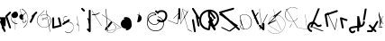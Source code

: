 SplineFontDB: 3.2
FontName: ComputerVision
FullName: ComputerVision
FamilyName: ComputerVision
Weight: Regular
Copyright: Copyright (c) 2023, Simon Thiefes
Version: 001.000
ItalicAngle: 0
UnderlinePosition: -80
UnderlineWidth: 40
Ascent: 692
Descent: 308
InvalidEm: 0
LayerCount: 2
Layer: 0 0 "Hinten" 1
Layer: 1 0 "Vorne" 0
XUID: [1021 694 -516466584 4177015]
FSType: 0
OS2Version: 0
OS2_WeightWidthSlopeOnly: 0
OS2_UseTypoMetrics: 1
CreationTime: 1678365446
ModificationTime: 1699491283
PfmFamily: 17
TTFWeight: 400
TTFWidth: 5
LineGap: 72
VLineGap: 0
OS2TypoAscent: 0
OS2TypoAOffset: 1
OS2TypoDescent: 0
OS2TypoDOffset: 1
OS2TypoLinegap: 72
OS2WinAscent: 0
OS2WinAOffset: 1
OS2WinDescent: 0
OS2WinDOffset: 1
HheadAscent: 0
HheadAOffset: 1
HheadDescent: 0
HheadDOffset: 1
OS2Vendor: 'PfEd'
Lookup: 4 0 0 "liga" { "liga-1"  } []
MarkAttachClasses: 1
DEI: 91125
LangName: 1033
Encoding: Custom
UnicodeInterp: none
NameList: AGL For New Fonts
DisplaySize: -48
AntiAlias: 1
FitToEm: 0
BeginPrivate: 0
EndPrivate
BeginChars: 104 102

StartChar: glyph0
Encoding: -1 65 0
Width: 535
VWidth: 0
Flags: HW
LayerCount: 2
Fore
SplineSet
325.014648438 428.916015625 m 2
 325.014648438 443.440429688 322.65625 455.231445312 319.751953125 455.231445312 c 0
 316.846679688 455.231445312 314.48828125 443.440429688 314.48828125 428.916015625 c 2
 314.48828125 296.474609375 l 1
 3.7841796875 244.690429688 l 2
 0.9609375 244.219726562 -1.30078125 232.615234375 -1.30078125 218.388671875 c 0
 -1.30078125 203.551757812 1.1591796875 191.590820312 4.1396484375 192.087890625 c 2
 319.9296875 244.719726562 l 2
 322.752929688 245.190429688 325.014648438 256.794921875 325.014648438 271.020507812 c 2
 325.014648438 428.916015625 l 2
477.646484375 -123.715820312 m 0
 476.54296875 -123.715820312 450.633789062 -129.114257812 414.39453125 -129.114257812 c 0
 344.240234375 -129.114257812 275.033203125 -109.256835938 215.15625 -71.2939453125 c 0
 150.4375 -30.2626953125 101.318359375 27.3369140625 70.9892578125 91.458984375 c 0
 58.5078125 117.84765625 36.1728515625 173.810546875 36.1728515625 236.381835938 c 0
 36.1728515625 260.208984375 39.7216796875 302.0078125 59.044921875 352.994140625 c 0
 63.8701171875 365.727539062 62.0361328125 402.600585938 56.59375 402.600585938 c 0
 55.708984375 402.600585938 54.875 401.505859375 54.142578125 399.57421875 c 0
 44.1748046875 373.271484375 25.646484375 317.538085938 25.646484375 236.381835938 c 0
 25.646484375 60.3916015625 112.194335938 -59.0751953125 213.821289062 -123.505859375 c 0
 238.416992188 -139.099609375 338.939453125 -200.208007812 477.830078125 -176.33203125 c 0
 480.650390625 -175.846679688 482.91015625 -164.248046875 482.91015625 -150.032226562 c 0
 482.91015625 -135.5078125 480.551757812 -123.715820312 477.646484375 -123.715820312 c 0
529.2421875 139.952148438 m 2
 532.49609375 136.698242188 535.541015625 149.161132812 535.541015625 165.7578125 c 0
 535.541015625 178.5078125 533.723632812 189.153320312 531.314453125 191.5625 c 2
 268.15625 454.720703125 l 2
 264.90234375 457.975585938 261.857421875 445.512695312 261.857421875 428.916015625 c 0
 261.857421875 416.165039062 263.674804688 405.520507812 266.083984375 403.111328125 c 2
 529.2421875 139.952148438 l 2
EndSplineSet
EndChar

StartChar: glyph1
Encoding: 0 12 1
Width: 8
VWidth: 0
Flags: HW
LayerCount: 2
Fore
SplineSet
-0.423828125 -44.7685546875 m 2
 -0.423828125 -49.00390625 8.34765625 -49.025390625 8.34765625 -44.7685546875 c 2
 8.34765625 376.284179688 l 2
 8.34765625 380.51953125 -0.423828125 380.541015625 -0.423828125 376.284179688 c 2
 -0.423828125 -44.7685546875 l 2
EndSplineSet
EndChar

StartChar: glyph2
Encoding: 1 58 2
Width: 157
VWidth: 0
Flags: HW
LayerCount: 2
Fore
SplineSet
102.338867188 -202.663085938 m 2
 102.338867188 -207.504882812 103.6484375 -211.435546875 105.262695312 -211.435546875 c 0
 106.875976562 -211.435546875 108.186523438 -207.504882812 108.186523438 -202.663085938 c 2
 108.186523438 -44.7685546875 l 2
 108.186523438 -39.9267578125 106.875976562 -35.99609375 105.262695312 -35.99609375 c 0
 103.6484375 -35.99609375 102.338867188 -39.9267578125 102.338867188 -44.7685546875 c 2
 102.338867188 -202.663085938 l 2
53.5556640625 16.1875 m 2
 49.86328125 19.8798828125 48.201171875 3.0458984375 51.70703125 -0.4609375 c 2
 104.337890625 -53.0927734375 l 2
 106.84765625 -55.6015625 109.194335938 -47.3779296875 107.771484375 -40.2646484375 c 2
 55.140625 222.892578125 l 2
 53.26953125 232.25 48.1142578125 223.926757812 50.1220703125 213.885742188 c 2
 98.6884765625 -28.9453125 l 1
 53.5556640625 16.1875 l 2
EndSplineSet
EndChar

StartChar: glyph3
Encoding: 2 68 3
Width: 432
VWidth: 0
Flags: HW
LayerCount: 2
Fore
SplineSet
154.135742188 271.020507812 m 0
 154.135742188 263.9765625 160.611328125 265.991210938 165.20703125 265.991210938 c 0
 175.42578125 265.991210938 185.162109375 264.591796875 194.293945312 262.012695312 c 1
 154.274414062 61.9150390625 l 2
 153.606445312 58.5771484375 155.297851562 55.6708984375 157.392578125 55.2783203125 c 0
 163.569335938 54.12109375 169.74609375 53.5595703125 175.862304688 53.5595703125 c 0
 213.302734375 53.5595703125 248.688476562 74.5341796875 266.25390625 110.141601562 c 0
 274.513671875 126.885742188 278.396484375 144.442382812 278.396484375 161.624023438 c 0
 278.396484375 210.430664062 247.802734375 253.592773438 203.651367188 269.752929688 c 1
 214.147460938 322.233398438 l 2
 215.495117188 328.971679688 208.189453125 331.493164062 206.90625 325.07421875 c 2
 196.321289062 272.149414062 l 1
 186.481445312 274.989257812 176.052734375 276.517578125 165.20703125 276.517578125 c 0
 160.59375 276.517578125 154.135742188 277.697265625 154.135742188 271.020507812 c 0
EndSplineSet
EndChar

StartChar: ".alt1"
Encoding: 3 -1 4
Width: 385
VWidth: 0
Flags: HW
LayerCount: 2
Fore
SplineSet
382.392578125 318.888671875 m 2
 387.939453125 322.850585938 384.180664062 330.231445312 376.345703125 330.231445312 c 0
 374.001953125 330.231445312 371.872070312 329.541015625 370.297851562 328.416992188 c 2
 1.876953125 65.259765625 l 2
 0.19921875 64.060546875 -0.84765625 62.369140625 -0.84765625 60.4951171875 c 2
 -0.84765625 -150.03125 l 2
 -0.84765625 -153.662109375 3.0830078125 -156.610351562 7.9248046875 -156.610351562 c 0
 12.765625 -156.610351562 16.6962890625 -153.662109375 16.6962890625 -150.03125 c 2
 16.6962890625 57.677734375 l 1
 382.392578125 318.888671875 l 2
373.8671875 -206.12109375 m 2
 376.62890625 -211.184570312 381.630859375 -204.349609375 378.825195312 -199.205078125 c 2
 66.349609375 373.666015625 l 1
 166.80078125 423.891601562 l 2
 170.676757812 425.830078125 169.067382812 436.055664062 164.838867188 433.940429688 c 2
 59.57421875 381.30859375 l 2
 57.455078125 380.249023438 56.4736328125 375.764648438 58.076171875 372.826171875 c 2
 373.8671875 -206.12109375 l 2
273.854492188 320.822265625 m 2
 276.171875 326.614257812 270.583007812 332.168945312 268.309570312 326.485351562 c 2
 57.783203125 -199.83203125 l 2
 55.4658203125 -205.624023438 61.0546875 -211.178710938 63.328125 -205.495117188 c 2
 273.854492188 320.822265625 l 2
EndSplineSet
EndChar

StartChar: glyph5
Encoding: 4 118 5
Width: 493
VWidth: 0
Flags: HW
LayerCount: 2
Fore
SplineSet
132.879882812 -184.0546875 m 0
 129.553710938 -187.380859375 127.219726562 -191.991210938 124.04296875 -195.16796875 c 0
 108.750976562 -210.459960938 81.3603515625 -209.125 68.5244140625 -188.680664062 c 0
 57.8095703125 -171.615234375 53.0341796875 -158.751953125 51.7802734375 -150.763671875 c 0
 50.30859375 -141.38671875 52.0224609375 -138.706054688 55.7509765625 -134.9765625 c 0
 60.8564453125 -129.87109375 74.26171875 -123.206054688 94.9345703125 -118.54296875 c 0
 120.399414062 -112.799804688 154.578125 -109.723632812 190.856445312 -106.603515625 c 0
 225.962890625 -103.584960938 263.108398438 -100.455078125 297.837890625 -93.7041015625 c 0
 325.603515625 -88.306640625 352.08984375 -80.6650390625 375 -67.6630859375 c 0
 385.44921875 -61.7333984375 394.885742188 -54.5009765625 403.176757812 -46.2099609375 c 0
 431.6171875 -17.76953125 446.0234375 22.6044921875 440.7421875 63.859375 c 0
 440.028320312 69.4345703125 437.532226562 74.8251953125 433.25390625 79.103515625 c 0
 422.983398438 89.373046875 406.307617188 89.373046875 396.038085938 79.103515625 c 0
 390.045898438 73.111328125 387.549804688 64.939453125 388.549804688 57.130859375 c 0
 391.704101562 32.4892578125 383.033203125 8.0791015625 365.959960938 -8.994140625 c 0
 361.033203125 -13.9208984375 355.358398438 -18.28125 349.028320312 -21.8740234375 c 0
 333.7109375 -30.56640625 312.385742188 -37.2626953125 287.736328125 -42.0546875 c 0
 256.948242188 -48.0390625 221.383789062 -51.1611328125 186.315429688 -54.1767578125 c 0
 149.966796875 -57.302734375 114.235351562 -60.23828125 83.2919921875 -67.2177734375 c 0
 58.8369140625 -72.7333984375 35.7548828125 -80.5419921875 18.53515625 -97.7607421875 c 0
 3.1181640625 -113.177734375 -3.8974609375 -135.416015625 -0.201171875 -158.975585938 c 0
 2.6796875 -177.3359375 10.93359375 -195.952148438 23.92578125 -216.646484375 c 0
 27.5654296875 -222.442382812 31.7724609375 -227.703125 36.453125 -232.383789062 c 0
 70.763671875 -266.693359375 126.948242188 -266.694335938 161.258789062 -232.383789062 c 0
 165.940429688 -227.702148438 170.147460938 -222.44140625 173.787109375 -216.645507812 c 0
 180.166992188 -206.483398438 178.936523438 -192.895507812 170.095703125 -184.0546875 c 0
 159.826171875 -173.784179688 143.150390625 -173.784179688 132.879882812 -184.0546875 c 0
388.345703125 113.3046875 m 2
 388.345703125 110.280273438 399.552734375 107.864257812 414.646484375 107.864257812 c 0
 428.872070312 107.864257812 440.4765625 110.125976562 440.947265625 112.94921875 c 2
 493.579101562 428.73828125 l 2
 494.083007812 431.76171875 481.990234375 434.1796875 467.278320312 434.1796875 c 0
 453.051757812 434.1796875 441.447265625 431.916992188 440.977539062 429.094726562 c 2
 388.345703125 113.3046875 l 2
230.436523438 -202.663085938 m 2
 230.436523438 -205.567382812 242.228515625 -207.92578125 256.751953125 -207.92578125 c 0
 271.276367188 -207.92578125 283.068359375 -205.567382812 283.068359375 -202.663085938 c 2
 283.08984375 -44.982421875 l 1
 283.650390625 -47.7880859375 295.217773438 -50.03125 309.383789062 -50.03125 c 0
 324.134765625 -50.03125 336.288085938 -47.6015625 335.678710938 -44.5546875 c 2
 283.046875 218.603515625 l 2
 282.485351562 221.409179688 270.918945312 223.65234375 256.751953125 223.65234375 c 0
 242.228515625 223.65234375 230.436523438 221.294921875 230.436523438 218.389648438 c 2
 230.436523438 -202.663085938 l 2
EndSplineSet
EndChar

StartChar: C)
Encoding: 5 -1 6
Width: 596
VWidth: 0
Flags: HW
LayerCount: 2
Fore
SplineSet
578.837890625 270.541992188 m 0
 580.665039062 267.5703125 596.236328125 267.834960938 596.236328125 271.021484375 c 0
 596.236328125 271.185546875 596.186523438 271.345703125 596.090820312 271.500976562 c 0
 557.383789062 334.454101562 512.224609375 376.500976562 463.62109375 401.741210938 c 0
 424.926757812 421.8359375 382.895507812 431.788085938 338.553710938 431.788085938 c 0
 301.391601562 431.788085938 266.293945312 424.784179688 233.991210938 413.073242188 c 0
 193.455078125 398.376953125 156.049804688 375.838867188 123.2734375 347.709960938 c 0
 49.54296875 284.431640625 -0.4951171875 192.676757812 -0.4951171875 98.87890625 c 0
 -0.4951171875 9.802734375 44.5947265625 -81.1337890625 158.5234375 -151.182617188 c 0
 196.026367188 -174.241210938 236.772460938 -185.749023438 280.026367188 -185.749023438 c 0
 306.25390625 -185.749023438 330.6953125 -181.418945312 352.705078125 -174.142578125 c 0
 380.29296875 -165.020507812 405.059570312 -151.030273438 426.543945312 -133.241210938 c 0
 474.870117188 -93.2255859375 506.420898438 -33.7275390625 506.420898438 32.77734375 c 0
 506.420898438 58.84375 501.559570312 85.9814453125 490.913085938 113.432617188 c 0
 490.40625 114.740234375 486.696289062 115.7578125 482.201171875 115.7578125 c 0
 477.126953125 115.7578125 472.853515625 114.456054688 473.48828125 112.819335938 c 0
 484.05078125 85.5810546875 488.876953125 58.6435546875 488.876953125 32.77734375 c 0
 488.876953125 -33.2158203125 457.3671875 -92.2646484375 410.04296875 -131.450195312 c 0
 389.015625 -148.862304688 364.833007812 -162.301757812 339.709960938 -170.607421875 c 0
 319.549804688 -177.2734375 299.4140625 -180.485351562 280.026367188 -180.485351562 c 0
 248.315429688 -180.485351562 211.291992188 -171.624023438 174.299804688 -148.879882812 c 0
 62.142578125 -79.919921875 17.048828125 10.322265625 17.048828125 98.87890625 c 0
 17.048828125 192.10546875 66.982421875 283.4453125 139.83984375 345.974609375 c 0
 172.213867188 373.758789062 209.166992188 395.819335938 247.512695312 409.721679688 c 0
 278.31640625 420.888671875 309.21875 426.524414062 338.553710938 426.524414062 c 0
 373.161132812 426.524414062 410.77734375 418.662109375 448.418945312 399.114257812 c 0
 495.235351562 374.801757812 540.317382812 333.19140625 578.837890625 270.541992188 c 0
EndSplineSet
Ligature2: "liga-1" C )
EndChar

StartChar: ".alt2"
Encoding: 6 -1 7
Width: 726
VWidth: 0
Flags: HW
LayerCount: 2
Fore
SplineSet
476.607421875 -48.6640625 m 0
 471.124023438 -54.1474609375 465.171875 -59.2177734375 459.65625 -64.7333984375 c 0
 450.78515625 -73.6044921875 450.78515625 -88.0087890625 459.65625 -96.8798828125 c 0
 468.235351562 -105.459960938 481.990234375 -105.7421875 490.91015625 -97.7275390625 c 0
 497.02734375 -92.23046875 502.9765625 -86.58984375 508.754882812 -80.8115234375 c 0
 616.625976562 27.060546875 664.23828125 182.024414062 634.412109375 332.797851562 c 0
 625.772460938 376.466796875 609.0859375 421.701171875 576.268554688 454.517578125 c 0
 563.328125 467.458007812 547.91015625 478.265625 529.935546875 485.736328125 c 0
 307.790039062 578.0625 160.008789062 563.864257812 76.6103515625 480.465820312 c 0
 23.5859375 427.44140625 1.197265625 350.8359375 -0.349609375 268.352539062 c 0
 -3.44140625 103.561523438 75.53515625 -92.970703125 191.83984375 -209.274414062 c 0
 239.59765625 -257.033203125 294.426757812 -291.916015625 354.142578125 -303.677734375 c 0
 429.588867188 -318.5390625 509.061523438 -294.619140625 582.299804688 -221.380859375 c 0
 632.319335938 -171.362304688 679.783203125 -98.828125 723.836914062 0.9208984375 c 0
 727.51953125 9.2587890625 725.947265625 19.365234375 719.119140625 26.1923828125 c 0
 708.513671875 36.798828125 689.080078125 34.7744140625 682.25390625 19.3173828125 c 0
 639.759765625 -76.8994140625 594.694335938 -144.69140625 550.15234375 -189.233398438 c 0
 485.177734375 -254.208984375 422.096679688 -270.729492188 362.979492188 -259.084960938 c 0
 315.044921875 -249.643554688 267.337890625 -220.478515625 223.986328125 -177.127929688 c 0
 117.681640625 -70.8232421875 42.2685546875 116.802734375 45.095703125 267.493164062 c 0
 46.5078125 342.750976562 67.1572265625 406.717773438 108.7578125 448.318359375 c 0
 172.287109375 511.84765625 295.814453125 533.799804688 512.452148438 443.76171875 c 0
 524.635742188 438.697265625 535.032226562 431.459960938 544.12109375 422.370117188 c 0
 567.291992188 399.200195312 582.154296875 362.705078125 589.826171875 323.923828125 c 0
 616.66796875 188.236328125 573.779296875 48.5078125 476.607421875 -48.6640625 c 0
704.749023438 416.252929688 m 2
 707.610351562 419.114257812 704.336914062 425.311523438 701.34375 422.318359375 c 2
 655.879882812 376.85546875 l 2
 655.493164062 376.46875 655.182617188 375.954101562 654.984375 375.358398438 c 2
 564.05859375 102.581054688 l 2
 562.532226562 98.0009765625 567.787109375 95.107421875 569.254882812 99.509765625 c 2
 659.879882812 371.384765625 l 1
 704.749023438 416.252929688 l 2
609.001953125 192.766601562 m 2
 607.791992188 189.138671875 614.086914062 187.721679688 615.237304688 191.174804688 c 2
 660.69921875 327.564453125 l 2
 661.909179688 331.192382812 655.614257812 332.609375 654.463867188 329.15625 c 2
 609.001953125 192.766601562 l 2
EndSplineSet
EndChar

StartChar: glyph8
Encoding: 7 55 8
Width: 368
VWidth: 0
Flags: HW
LayerCount: 2
Fore
SplineSet
38.048828125 29.7744140625 m 2
 23.37890625 19.994140625 22.8525390625 0.4267578125 34.0234375 -10.7451171875 c 0
 43.0400390625 -19.7607421875 56.9931640625 -20.861328125 67.21484375 -14.046875 c 2
 225.110351562 91.2158203125 l 2
 239.780273438 100.99609375 240.306640625 120.5625 229.134765625 131.734375 c 0
 220.119140625 140.750976562 206.165039062 141.8515625 195.943359375 135.037109375 c 2
 38.048828125 29.7744140625 l 2
104.817382812 54.009765625 m 0
 138.490234375 39.646484375 174.801757812 58.779296875 210.380859375 53.92578125 c 0
 271.241210938 45.6240234375 307.529296875 16.2470703125 324.491210938 -19.150390625 c 0
 332.942382812 -36.7861328125 336.534179688 -55.443359375 336.534179688 -73.9287109375 c 0
 336.534179688 -97.3427734375 330.6328125 -122.545898438 319.178710938 -145.927734375 c 0
 296.3046875 -192.619140625 252.323242188 -229.66796875 197.784179688 -229.66796875 c 0
 169.524414062 -229.66796875 138.440429688 -219.7734375 105.993164062 -196.341796875 c 0
 102.630859375 -193.9140625 101.331054688 -206.673828125 104.532226562 -208.985351562 c 0
 137.45703125 -232.76171875 169.025390625 -242.825195312 197.784179688 -242.825195312 c 0
 253.22265625 -242.825195312 298.254882812 -205.62109375 322.50390625 -156.124023438 c 0
 334.610351562 -131.411132812 341.797851562 -103.036132812 341.797851562 -73.9287109375 c 0
 341.797851562 -50.77734375 337.1640625 -28.4609375 327.860351562 -9.044921875 c 0
 309.313476562 29.6611328125 271.977539062 58.701171875 210.671875 67.064453125 c 0
 175.44921875 71.869140625 139.42578125 52.59765625 105.70703125 66.98046875 c 0
 69.8994140625 82.25390625 56.7900390625 111.729492188 56.7900390625 135.303710938 c 0
 56.7900390625 146.731445312 59.6630859375 159.384765625 65.8720703125 171.432617188 c 0
 78.263671875 195.48046875 102.916992188 214.61328125 135.493164062 214.61328125 c 0
 142.521484375 214.61328125 149.916992188 213.733398438 157.634765625 211.841796875 c 0
 161.0703125 211 161.500976562 224.116210938 158.154296875 224.936523438 c 0
 150.267578125 226.869140625 142.700195312 227.771484375 135.493164062 227.771484375 c 0
 102.158203125 227.771484375 76.484375 208.682617188 62.6484375 181.833007812 c 0
 55.7431640625 168.432617188 51.52734375 152.46875 51.52734375 135.303710938 c 0
 51.52734375 99.234375 69.265625 69.1748046875 104.817382812 54.009765625 c 0
EndSplineSet
EndChar

StartChar: glyph9
Encoding: 8 92 9
Width: 354
VWidth: 0
Flags: HW
LayerCount: 2
Fore
SplineSet
353.836914062 164.895507812 m 0
 355.905273438 168.612304688 345.744140625 170.15625 343.778320312 166.623046875 c 0
 309.61328125 105.21875 249.147460938 75.8447265625 190.913085938 75.8447265625 c 0
 132.678710938 75.8447265625 72.212890625 105.21875 38.0478515625 166.623046875 c 0
 18.7685546875 201.2734375 10.240234375 236.1171875 10.240234375 269.278320312 c 0
 10.240234375 383.43359375 110.969726562 475.435546875 216.866210938 475.435546875 c 0
 258.708984375 475.435546875 303.087890625 461.348632812 344.440429688 427.284179688 c 0
 348.139648438 424.236328125 357.05078125 427.354492188 353.173828125 430.547851562 c 0
 310.704101562 465.533203125 263.37109375 481.283203125 216.866210938 481.283203125 c 0
 100.201171875 481.283203125 -0.2861328125 383.93359375 -0.2861328125 269.278320312 c 0
 -0.2861328125 235.55078125 8.3828125 200.133789062 27.98828125 164.895507812 c 0
 62.6962890625 102.515625 125.688476562 69.9970703125 190.913085938 69.9970703125 c 0
 256.137695312 69.9970703125 319.129882812 102.515625 353.836914062 164.895507812 c 0
194.462890625 6.9951171875 m 2
 196.116210938 10.3017578125 188.932617188 11.8701171875 187.364257812 8.732421875 c 2
 134.732421875 -96.5322265625 l 2
 133.079101562 -99.8388671875 140.26171875 -101.407226562 141.831054688 -98.26953125 c 2
 194.462890625 6.9951171875 l 2
85.650390625 426.28515625 m 2
 90.490234375 426.28515625 90.515625 431.547851562 85.650390625 431.547851562 c 2
 33.0185546875 431.547851562 l 2
 30.494140625 431.547851562 28.453125 429.727539062 29.55078125 427.899414062 c 2
 345.33984375 -98.41796875 l 2
 347.142578125 -101.423828125 354.224609375 -99.6318359375 352.275390625 -96.3837890625 c 2
 38.6748046875 426.28515625 l 1
 85.650390625 426.28515625 l 2
EndSplineSet
EndChar

StartChar: ".alt3"
Encoding: 9 -1 10
Width: 116
VWidth: 0
Flags: HW
LayerCount: 2
Fore
SplineSet
0.1435546875 68.705078125 m 2
 -3.2939453125 60.11328125 -0.056640625 47.3369140625 5.283203125 47.3369140625 c 0
 7.361328125 47.3369140625 9.216796875 49.26953125 10.4228515625 52.28515625 c 2
 87.9482421875 246.098632812 l 1
 51.802734375 65.3740234375 l 2
 49.9775390625 56.2490234375 53.5439453125 47.3369140625 57.9140625 47.3369140625 c 0
 60.68359375 47.3369140625 63.0556640625 50.7666015625 64.025390625 55.6162109375 c 2
 116.657226562 318.774414062 l 2
 119.45703125 332.77734375 109.97265625 343.282226562 105.40625 331.864257812 c 2
 0.1435546875 68.705078125 l 2
EndSplineSet
EndChar

StartChar: 7.alt1
Encoding: 10 -1 11
Width: 421
VWidth: 0
Flags: HW
LayerCount: 2
Fore
SplineSet
331.559570312 249.950195312 m 2
 345.056640625 260.073242188 345.283203125 278.744140625 334.397460938 289.62890625 c 0
 325.02734375 299 310.32421875 299.8203125 300.01953125 292.091796875 c 2
 89.494140625 134.196289062 l 2
 75.9970703125 124.073242188 75.7705078125 105.403320312 86.6552734375 94.517578125 c 0
 96.0263671875 85.146484375 110.729492188 84.326171875 121.034179688 92.0546875 c 2
 331.559570312 249.950195312 l 2
34.0234375 -184.0546875 m 2
 23.75390625 -194.32421875 23.75390625 -211.000976562 34.0234375 -221.270507812 c 0
 44.2939453125 -231.541015625 60.9697265625 -231.541015625 71.240234375 -221.270507812 c 2
 387.029296875 94.5185546875 l 2
 397.298828125 104.788085938 397.298828125 121.463867188 387.029296875 131.734375 c 0
 379.35546875 139.407226562 368.106445312 141.34765625 358.625 137.555664062 c 2
 95.4677734375 32.2919921875 l 2
 77.0029296875 24.90625 74.1064453125 1.8046875 86.6552734375 -10.7451171875 c 0
 94.3291015625 -18.41796875 105.578125 -20.3583984375 115.059570312 -16.5654296875 c 2
 259.1484375 41.0703125 l 1
 34.0234375 -184.0546875 l 2
EndSplineSet
EndChar

StartChar: ".alt4"
Encoding: 11 -1 12
Width: 163
VWidth: 0
Flags: HW
LayerCount: 2
Fore
SplineSet
-0.6474609375 113.126953125 m 2
 -0.6474609375 106.350585938 5.9306640625 106.315429688 5.9306640625 113.126953125 c 2
 5.9306640625 323.654296875 l 2
 5.9306640625 330.430664062 -0.6474609375 330.46484375 -0.6474609375 323.654296875 c 2
 -0.6474609375 113.126953125 l 2
105.272460938 -202.663085938 m 0
 105.272460938 -223.030273438 107.638671875 -236.643554688 109.411132812 -224.237304688 c 2
 162.04296875 144.18359375 l 2
 162.72265625 148.943359375 163.16796875 156.834960938 163.16796875 165.7578125 c 0
 163.16796875 186.124023438 160.801757812 199.737304688 159.029296875 187.331054688 c 2
 106.397460938 -181.08984375 l 2
 105.717773438 -185.849609375 105.272460938 -193.741210938 105.272460938 -202.663085938 c 0
0.009765625 7.86328125 m 0
 0.009765625 -7.251953125 1.291015625 -19.935546875 2.90625 -18.3203125 c 2
 28.69921875 7.47265625 l 1
 107.147460938 -227.874023438 l 2
 108.944335938 -233.264648438 110.536132812 -219.254882812 110.536132812 -202.663085938 c 0
 110.536132812 -192.358398438 109.942382812 -183.428710938 109.079101562 -179.110351562 c 2
 56.4482421875 84.0478515625 l 2
 56.0244140625 86.1650390625 55.5556640625 87.2265625 55.0087890625 86.6796875 c 2
 29.21484375 60.8857421875 l 1
 3.3984375 138.337890625 l 2
 1.6015625 143.727539062 0.009765625 129.71875 0.009765625 113.126953125 c 0
 0.009765625 101.231445312 0.80078125 91.1689453125 1.884765625 87.916015625 c 2
 15.4755859375 47.1455078125 l 1
 2.376953125 34.0478515625 l 2
 1.048828125 32.7197265625 0.009765625 21.4951171875 0.009765625 7.86328125 c 0
EndSplineSet
EndChar

StartChar: glyph13
Encoding: 12 47 13
Width: 208
VWidth: 0
Flags: HW
LayerCount: 2
Fore
SplineSet
201.596679688 305.044921875 m 2
 211.8671875 315.315429688 211.8671875 331.991210938 201.596679688 342.260742188 c 0
 191.327148438 352.53125 174.650390625 352.53125 164.380859375 342.260742188 c 2
 59.1181640625 236.998046875 l 2
 47.845703125 225.725585938 48.5009765625 205.864257812 63.53125 196.225585938 c 1
 1.5546875 72.271484375 l 2
 -3.373046875 62.416015625 -1.7294921875 50.1015625 6.4853515625 41.88671875 c 0
 18.4208984375 29.951171875 40.09375 31.638671875 48.6328125 48.7177734375 c 2
 151.99609375 255.444335938 l 1
 201.596679688 305.044921875 l 2
EndSplineSet
EndChar

StartChar: glyph14
Encoding: 13 53 14
Width: 261
VWidth: 0
Flags: HW
LayerCount: 2
Fore
SplineSet
208.509765625 172.172851562 m 2
 203.412109375 192.563476562 178.11328125 198.099609375 164.379882812 184.366210938 c 0
 157.6015625 177.587890625 155.296875 168.01953125 157.465820312 159.34375 c 2
 203.708007812 -25.62109375 l 1
 51.4033203125 -63.697265625 l 1
 51.404296875 165.7578125 l 2
 51.404296875 172.495117188 48.8369140625 179.231445312 43.7021484375 184.366210938 c 0
 33.431640625 194.63671875 16.755859375 194.63671875 6.4853515625 184.366210938 c 0
 1.3505859375 179.231445312 -1.216796875 172.495117188 -1.216796875 165.758789062 c 2
 -1.2177734375 -97.400390625 l 2
 -1.2177734375 -104.13671875 1.349609375 -110.873046875 6.4853515625 -116.008789062 c 0
 13.2626953125 -122.787109375 22.83203125 -125.091796875 31.5068359375 -122.922851562 c 2
 242.03515625 -70.291015625 l 2
 256.978515625 -66.5546875 264.354492188 -51.201171875 261.142578125 -38.3544921875 c 2
 208.509765625 172.172851562 l 2
EndSplineSet
EndChar

StartChar: NX
Encoding: 14 -1 15
Width: 498
VWidth: 0
Flags: HW
LayerCount: 2
Fore
SplineSet
332.151367188 410.307617188 m 0
 344.353515625 422.509765625 342.177734375 444.833007812 324.424804688 452.881835938 c 0
 267.383789062 478.7421875 201.807617188 478.7421875 144.766601562 452.881835938 c 0
 116.526367188 440.079101562 92.0556640625 422.869140625 71.6767578125 402.490234375 c 0
 -21.2783203125 309.53515625 -27.19140625 152.545898438 71.615234375 53.7392578125 c 0
 76.162109375 49.1923828125 80.9208984375 44.7802734375 85.8916015625 40.51171875 c 0
 96.2265625 31.6396484375 111.8359375 32.09765625 121.625 41.8876953125 c 2
 490.045898438 410.307617188 l 2
 500.315429688 420.578125 500.315429688 437.25390625 490.045898438 447.524414062 c 0
 479.775390625 457.793945312 463.099609375 457.793945312 452.829101562 447.524414062 c 2
 102.6875 97.3818359375 l 1
 31.5986328125 175.181640625 37.8505859375 294.231445312 108.892578125 365.2734375 c 0
 124.775390625 381.15625 143.989257812 394.731445312 166.528320312 404.950195312 c 0
 209.837890625 424.584960938 259.353515625 424.584960938 302.662109375 404.950195312 c 0
 312.359375 400.553710938 324.18359375 402.33984375 332.151367188 410.307617188 c 0
124.590820312 443.990234375 m 2
 114.65234375 458.1875 95.4580078125 458.575195312 84.4072265625 447.524414062 c 0
 75.24609375 438.362304688 74.2568359375 424.103515625 81.4404296875 413.841796875 c 2
 449.862304688 -112.473632812 l 2
 459.80078125 -126.670898438 478.995117188 -127.05859375 490.045898438 -116.0078125 c 0
 496.823242188 -109.229492188 499.127929688 -99.6611328125 496.958984375 -90.9853515625 c 2
 391.696289062 330.067382812 l 2
 386.598632812 350.458984375 361.299804688 355.995117188 347.56640625 342.260742188 c 0
 340.788085938 335.483398438 338.483398438 325.9140625 340.65234375 317.239257812 c 2
 411.393554688 34.2724609375 l 1
 124.590820312 443.990234375 l 2
EndSplineSet
Ligature2: "liga-1" N X
EndChar

StartChar: ".alt5"
Encoding: 15 -1 16
Width: 367
VWidth: 0
Flags: HW
LayerCount: 2
Fore
SplineSet
258.79296875 -150.310546875 m 2
 259.31640625 -153.979492188 268.07421875 -153.598632812 267.524414062 -149.750976562 c 2
 214.892578125 218.669921875 l 2
 214.369140625 222.337890625 205.611328125 221.95703125 206.161132812 218.109375 c 2
 258.79296875 -150.310546875 l 2
267.517578125 270.6953125 m 2
 267.517578125 274.555664062 259.415039062 275.0390625 258.799804688 271.34765625 c 2
 206.16796875 -44.4423828125 l 2
 205.53125 -48.2626953125 214.267578125 -48.8017578125 214.885742188 -45.09375 c 2
 267.517578125 270.6953125 l 2
313.646484375 -46.9501953125 m 2
 315.571289062 -50.7978515625 319.947265625 -46.615234375 317.932617188 -42.5869140625 c 2
 160.037109375 273.202148438 l 2
 159.013671875 275.25 156.776367188 275.251953125 155.751953125 273.202148438 c 2
 50.4892578125 62.6767578125 l 2
 48.4990234375 58.6962890625 52.8134765625 54.390625 54.7744140625 58.3134765625 c 2
 157.89453125 264.553710938 l 1
 313.646484375 -46.9501953125 l 2
EndSplineSet
EndChar

StartChar: glyph17
Encoding: 16 114 17
Width: 263
VWidth: 0
Flags: HW
LayerCount: 2
Fore
SplineSet
229.134765625 94.5185546875 m 0
 242.161132812 107.544921875 238.276367188 131.618164062 218.876953125 138.084960938 c 2
 60.982421875 190.715820312 l 2
 51.822265625 193.768554688 41.310546875 191.65234375 34.0234375 184.365234375 c 0
 27.5625 177.904296875 25.166015625 168.908203125 26.8349609375 160.56640625 c 2
 79.466796875 -102.591796875 l 2
 83.666015625 -123.586914062 109.682617188 -130.198242188 123.872070312 -116.008789062 c 0
 130.333007812 -109.547851562 132.729492188 -100.55078125 131.060546875 -92.2099609375 c 2
 87.3291015625 126.450195312 l 1
 202.17578125 88.16796875 l 2
 211.336914062 85.1142578125 221.84765625 87.2314453125 229.134765625 94.5185546875 c 0
EndSplineSet
EndChar

StartChar: glyph18
Encoding: 17 105 18
Width: 421
VWidth: 0
Flags: HW
LayerCount: 2
Fore
SplineSet
86.6552734375 -63.376953125 m 0
 96.92578125 -73.646484375 113.6015625 -73.646484375 123.872070312 -63.376953125 c 0
 130.1171875 -57.130859375 132.564453125 -48.517578125 131.21484375 -40.4150390625 c 2
 82.2841796875 253.1640625 l 1
 376.771484375 351.326171875 l 2
 396.147460938 357.78515625 400.060546875 381.861328125 387.029296875 394.892578125 c 0
 379.7421875 402.178710938 369.23046875 404.295898438 360.0703125 401.2421875 c 2
 44.28125 295.979492188 l 2
 31.072265625 291.576171875 24.7529296875 278.239257812 26.681640625 266.66796875 c 2
 79.3134765625 -49.1220703125 l 2
 80.18359375 -54.34375 82.630859375 -59.3515625 86.6552734375 -63.376953125 c 0
48.689453125 278.04296875 m 2
 43.912109375 273.264648438 46.265625 262.249023438 52.6318359375 262.249023438 c 0
 54.109375 262.249023438 55.474609375 262.900390625 56.5732421875 263.999023438 c 2
 103.342773438 310.76953125 l 1
 310.125976562 -154.494140625 l 2
 313.068359375 -161.11328125 320.9453125 -159.547851562 322.212890625 -151.940429688 c 2
 374.84375 163.848632812 l 2
 376.744140625 175.251953125 363.799804688 178.473632812 361.998046875 167.666015625 c 2
 312.973632812 -126.487304688 l 1
 110.927734375 328.116210938 l 2
 109.083007812 332.266601562 104.580078125 333.93359375 101.322265625 330.67578125 c 2
 48.689453125 278.04296875 l 2
EndSplineSet
EndChar

StartChar: /.alt1
Encoding: 18 -1 19
Width: 579
VWidth: 0
Flags: HW
LayerCount: 2
Fore
SplineSet
191.918945312 -168.639648438 m 0
 202.188476562 -178.91015625 218.865234375 -178.91015625 229.134765625 -168.639648438 c 0
 234.26953125 -163.504882812 236.837890625 -156.767578125 236.837890625 -150.03125 c 2
 236.836914062 -49.5634765625 l 1
 393.0546875 367.018554688 l 2
 396.568359375 376.38671875 394.559570312 387.361328125 387.029296875 394.892578125 c 0
 374.307617188 407.61328125 350.846679688 404.376953125 343.786132812 385.549804688 c 2
 185.891601562 -35.5029296875 l 2
 184.774414062 -38.4833984375 184.21484375 -41.6259765625 184.21484375 -44.7685546875 c 2
 184.215820312 -150.03125 l 2
 184.215820312 -156.768554688 186.784179688 -163.504882812 191.918945312 -168.639648438 c 0
EndSplineSet
EndChar

StartChar: /.alt2
Encoding: 19 -1 20
Width: 525
VWidth: 0
Flags: HW
LayerCount: 2
Fore
SplineSet
244.549804688 199.78125 m 0
 254.8203125 189.51171875 271.49609375 189.51171875 281.765625 199.78125 c 0
 306.83984375 224.854492188 331.912109375 249.928710938 356.985351562 275.001953125 c 1
 83.353515625 -135.447265625 l 2
 76.5390625 -145.668945312 77.6396484375 -159.622070312 86.6552734375 -168.638671875 c 0
 97.830078125 -179.8125 117.396484375 -179.280273438 127.174804688 -164.61328125 c 2
 442.962890625 309.071289062 l 2
 449.77734375 319.29296875 448.676757812 333.24609375 439.661132812 342.26171875 c 0
 434.525390625 347.397460938 427.7890625 349.96484375 421.052734375 349.96484375 c 2
 368.420898438 349.96484375 l 2
 361.684570312 349.96484375 354.947265625 347.397460938 349.8125 342.26171875 c 2
 244.548828125 236.998046875 l 2
 234.278320312 226.728515625 234.280273438 210.051757812 244.549804688 199.78125 c 0
EndSplineSet
EndChar

StartChar: 7.alt2
Encoding: 20 -1 21
Width: 768
VWidth: 0
Flags: HW
LayerCount: 2
Fore
SplineSet
269.643554688 357.67578125 m 0
 277.858398438 349.4609375 290.172851562 347.817382812 300.028320312 352.745117188 c 2
 405.291015625 405.375976562 l 2
 422.360351562 413.91015625 424.056640625 435.588867188 412.123046875 447.5234375 c 0
 406.033203125 453.612304688 397.69140625 456.091796875 389.768554688 454.959960938 c 2
 21.34765625 402.329101562 l 2
 15.908203125 401.551757812 10.666015625 399.073242188 6.4853515625 394.892578125 c 0
 -3.7841796875 384.622070312 -3.7841796875 367.946289062 6.4853515625 357.67578125 c 0
 12.5751953125 351.586914062 20.9169921875 349.107421875 28.83984375 350.239257812 c 2
 262.998046875 383.690429688 l 1
 260.390625 374.759765625 262.606445312 364.713867188 269.643554688 357.67578125 c 0
359.4921875 199.782226562 m 0
 373.217773438 213.5078125 367.713867188 238.80859375 347.297851562 243.912109375 c 2
 136.771484375 296.54296875 l 2
 122.557617188 300.096679688 106.271484375 290.475585938 104.250976562 274.307617188 c 2
 51.6201171875 -146.745117188 l 2
 49.7421875 -161.767578125 61.9658203125 -176.341796875 77.7255859375 -176.341796875 c 2
 393.514648438 -176.340820312 l 2
 400.250976562 -176.340820312 406.987304688 -173.7734375 412.123046875 -168.638671875 c 0
 422.392578125 -158.368164062 422.392578125 -141.692382812 412.123046875 -131.422851562 c 0
 406.987304688 -126.287109375 400.250976562 -123.719726562 393.514648438 -123.719726562 c 2
 107.53125 -123.720703125 l 1
 152.782226562 238.2890625 l 1
 334.469726562 192.868164062 l 2
 343.145507812 190.69921875 352.713867188 193.00390625 359.4921875 199.782226562 c 0
440.2265625 -177.022460938 m 0
 419.584960938 -181.76171875 413.622070312 -207.354492188 427.538085938 -221.270507812 c 0
 434.188476562 -227.919921875 443.5234375 -230.264648438 452.06640625 -228.302734375 c 0
 550.279296875 -205.752929688 623.9453125 -165.907226562 675.618164062 -114.234375 c 0
 728.78125 -61.072265625 757.478515625 3.6669921875 766.233398438 71.0283203125 c 0
 783.708007812 205.4765625 723.53515625 349.345703125 625.692382812 447.1875 c 0
 567.3203125 505.559570312 494.666992188 548.299804688 414.639648438 561.590820312 c 0
 313.96875 578.309570312 204.739257812 546.89453125 105.959960938 448.115234375 c 0
 89.3134765625 431.46875 72.9677734375 412.94921875 56.966796875 392.461914062 c 0
 -30.263671875 280.767578125 -5.93359375 137.725585938 78.67578125 53.1162109375 c 0
 118.791015625 13.0009765625 172.819335938 -14.3671875 234.741210938 -19.6201171875 c 1
 109.287109375 -186.893554688 l 2
 101.55859375 -197.198242188 102.37890625 -211.901367188 111.75 -221.271484375 c 0
 122.63671875 -232.159179688 141.309570312 -231.92578125 151.428710938 -218.43359375 c 2
 309.323242188 -7.90625 l 2
 317.051757812 2.3984375 316.231445312 17.1015625 306.860351562 26.4716796875 c 0
 300.84765625 32.484375 292.637695312 34.9775390625 284.8046875 33.94921875 c 0
 216.057617188 24.923828125 157.212890625 49.0107421875 115.892578125 90.33203125 c 0
 47.92578125 158.298828125 29.0146484375 271.153320312 98.484375 360.106445312 c 0
 113.251953125 379.015625 128.181640625 395.904296875 143.176757812 410.899414062 c 0
 231.880859375 499.603515625 322.98828125 523.46484375 405.961914062 509.684570312 c 0
 472.849609375 498.576171875 536.427734375 462.01953125 588.4765625 409.971679688 c 0
 676.374023438 322.07421875 728.907226562 192.13671875 714.0546875 77.857421875 c 0
 706.645507812 20.85546875 682.920898438 -32.4990234375 638.40234375 -77.0185546875 c 0
 595.071289062 -120.348632812 530.921875 -156.198242188 440.2265625 -177.022460938 c 0
EndSplineSet
EndChar

StartChar: 5.alt1
Encoding: 21 -1 22
Width: 538
VWidth: 0
Flags: HW
LayerCount: 2
Fore
SplineSet
215.958007812 -44.767578125 m 0
 215.958007812 -43.154296875 210.061523438 -41.84375 202.799804688 -41.84375 c 0
 196.033203125 -41.84375 190.453125 -42.9814453125 189.72265625 -44.44140625 c 2
 137.090820312 -149.705078125 l 2
 136.185546875 -151.517578125 142.576171875 -152.955078125 150.16796875 -152.955078125 c 0
 156.934570312 -152.955078125 162.514648438 -151.818359375 163.245117188 -150.357421875 c 2
 215.876953125 -45.09375 l 2
 215.876953125 -44.986328125 215.958007812 -44.8779296875 215.958007812 -44.767578125 c 0
203.39453125 -197.43359375 m 0
 200.126953125 -197.43359375 197.537109375 -199.345703125 197.537109375 -202.663085938 c 0
 197.537109375 -205.3671875 199.580078125 -207.59765625 202.205078125 -207.893554688 c 0
 218.795898438 -209.76171875 234.758789062 -210.663085938 250.100585938 -210.663085938 c 0
 446.403320312 -210.663085938 538.294921875 -62.8994140625 538.294921875 86.2529296875 c 0
 538.294921875 240.3515625 440.349609375 398.609375 258.115234375 398.609375 c 0
 224.360351562 398.609375 187.836914062 393.166992188 148.645507812 381.323242188 c 0
 -24.2607421875 329.073242188 -53.826171875 100.159179688 94.669921875 3.4501953125 c 0
 100.430664062 -0.3017578125 106.056640625 8.5947265625 100.403320312 12.27734375 c 0
 -40.73046875 104.19140625 -12.5498046875 321.61328125 151.69140625 371.245117188 c 0
 190.012695312 382.825195312 225.514648438 388.083007812 258.115234375 388.083007812 c 0
 432.888671875 388.083007812 527.768554688 236.583984375 527.768554688 86.2529296875 c 0
 527.768554688 -58.734375 439.651367188 -200.13671875 250.100585938 -200.13671875 c 0
 235.1796875 -200.13671875 219.612304688 -199.259765625 203.39453125 -197.43359375 c 0
39.6826171875 -44.1103515625 m 2
 38.822265625 -50.9912109375 49.2958984375 -52.0771484375 50.126953125 -45.4267578125 c 2
 102.758789062 375.625976562 l 2
 103.619140625 382.5078125 93.1455078125 383.59375 92.314453125 376.942382812 c 2
 39.6826171875 -44.1103515625 l 2
EndSplineSet
EndChar

StartChar: \.alt1
Encoding: 22 -1 23
Width: 262
VWidth: 0
Flags: HW
LayerCount: 2
Fore
SplineSet
110.368164062 8.5029296875 m 2
 108.78515625 11.669921875 98.443359375 10.6484375 100.155273438 7.2236328125 c 2
 152.787109375 -98.0390625 l 2
 154.37109375 -101.206054688 164.712890625 -100.184570312 163 -96.759765625 c 2
 110.368164062 8.5029296875 l 2
EndSplineSet
EndChar

StartChar: ".alt6"
Encoding: 23 -1 24
Width: 129
VWidth: 0
Flags: HW
LayerCount: 2
Fore
SplineSet
69.5126953125 110.354492188 m 2
 71.728515625 121.431640625 61.6279296875 126.41796875 59.5244140625 115.899414062 c 2
 6.892578125 -147.258789062 l 2
 4.6767578125 -158.336914062 14.77734375 -163.323242188 16.880859375 -152.8046875 c 2
 69.5126953125 110.354492188 l 2
-1.2451171875 -97.19140625 m 2
 -1.2451171875 -99.142578125 4.0751953125 -100.688476562 11.88671875 -100.688476562 c 0
 18.869140625 -100.688476562 24.5888671875 -99.326171875 25.0185546875 -97.607421875 c 2
 77.650390625 112.918945312 l 2
 78.1376953125 114.869140625 71.9599609375 116.416015625 64.5185546875 116.416015625 c 0
 57.53515625 116.416015625 51.81640625 115.053710938 51.38671875 113.334960938 c 2
 -1.2451171875 -97.19140625 l 2
130.2421875 112.795898438 m 2
 130.2421875 114.817382812 125.318359375 116.416015625 117.150390625 116.416015625 c 0
 110.333984375 116.416015625 104.721679688 115.118164062 104.057617188 113.458007812 c 2
 -1.2060546875 -149.700195312 l 2
 -2.013671875 -151.719726562 4.330078125 -153.3203125 11.88671875 -153.3203125 c 0
 18.7021484375 -153.3203125 24.314453125 -152.022460938 24.978515625 -150.361328125 c 2
 130.2421875 112.795898438 l 2
EndSplineSet
EndChar

StartChar: glyph25
Encoding: 24 120 25
Width: 314
VWidth: 0
Flags: HW
LayerCount: 2
Fore
SplineSet
306.860351562 79.103515625 m 0
 295.416015625 90.5478515625 275.0546875 89.65625 265.676757812 74.0283203125 c 2
 115.44921875 -176.352539062 l 1
 25.09375 -176.352539062 l 2
 18.357421875 -176.352539062 11.62109375 -178.919921875 6.4853515625 -184.055664062 c 0
 -3.7841796875 -194.325195312 -3.7841796875 -211.000976562 6.4853515625 -221.271484375 c 0
 11.62109375 -226.40625 18.357421875 -228.973632812 25.09375 -228.973632812 c 2
 130.357421875 -228.973632812 l 2
 138.796875 -228.973632812 147.625976562 -225.041015625 152.932617188 -216.196289062 c 2
 310.828125 46.962890625 l 2
 316.89453125 57.0732421875 315.571289062 70.392578125 306.860351562 79.103515625 c 0
96.3330078125 -26.16015625 m 2
 86.0625 -15.890625 69.38671875 -15.890625 59.1171875 -26.16015625 c 0
 48.8466796875 -36.4306640625 48.8466796875 -53.1064453125 59.1171875 -63.376953125 c 2
 217.01171875 -221.271484375 l 2
 227.282226562 -231.541992188 243.958007812 -231.541992188 254.227539062 -221.271484375 c 0
 264.498046875 -211.000976562 264.498046875 -194.325195312 254.227539062 -184.055664062 c 2
 96.3330078125 -26.16015625 l 2
EndSplineSet
EndChar

StartChar: JN
Encoding: 25 -1 26
Width: 368
VWidth: 0
Flags: HW
LayerCount: 2
Fore
SplineSet
307.385742188 59.73828125 m 2
 310.5 56.6240234375 327.584960938 57.8583984375 324.192382812 61.2509765625 c 2
 166.297851562 219.146484375 l 2
 163.77734375 221.666015625 151.052734375 221.548828125 149.291992188 218.908203125 c 2
 44.0302734375 61.0126953125 l 2
 41.7431640625 57.5830078125 59.05859375 56.71484375 61.2333984375 59.9765625 c 2
 159.598632812 207.525390625 l 1
 307.385742188 59.73828125 l 2
EndSplineSet
Ligature2: "liga-1" J N
EndChar

StartChar: x.alt1
Encoding: 26 -1 27
Width: 359
VWidth: 0
Flags: HW
LayerCount: 2
Fore
SplineSet
82.923828125 165.7578125 m 2
 82.923828125 180.28125 84.2333984375 192.073242188 85.84765625 192.073242188 c 0
 87.4609375 192.073242188 88.771484375 180.28125 88.771484375 165.7578125 c 2
 88.771484375 135.422851562 l 1
 296.856445312 -176.706054688 l 2
 298.240234375 -178.782226562 299.296875 -189.62109375 299.296875 -202.663085938 c 0
 299.296875 -217.850585938 297.858398438 -230.62890625 296.046875 -228.817382812 c 2
 85.521484375 -18.2900390625 l 2
 84.0615234375 -16.830078125 82.923828125 -5.6689453125 82.923828125 7.86328125 c 2
 82.923828125 165.7578125 l 2
190.049804688 -69.859375 m 1
 88.771484375 82.05859375 l 1
 88.771484375 31.4189453125 l 1
 190.049804688 -69.859375 l 1
349.8359375 296.255859375 m 0
 347.841796875 301.577148438 346.081054688 287.58203125 346.081054688 271.020507812 c 0
 346.081054688 259.095703125 346.963867188 249.01171875 348.173828125 245.786132812 c 0
 350.55078125 239.444335938 352.318359375 233.080078125 353.409179688 227.689453125 c 0
 353.627929688 226.611328125 353.8125 225.590820312 353.967773438 224.663085938 c 1
 353.373046875 221.239257812 352.396484375 216.620117188 351.065429688 212.071289062 c 0
 348.612304688 203.685546875 345.05078125 194.990234375 340.530273438 186.744140625 c 0
 330.34765625 168.166015625 315.3046875 151.609375 296.163085938 139.375976562 c 0
 260.333984375 116.477539062 224.610351562 106.556640625 191.05078125 106.556640625 c 0
 132.716796875 106.556640625 80.896484375 136.58984375 46.509765625 180.237304688 c 0
 31.2392578125 199.620117188 19.3876953125 221.873046875 12.1328125 244.415039062 c 0
 9.275390625 253.291992188 7.15234375 262.305664062 5.9267578125 269.796875 c 0
 5.2734375 273.788085938 4.970703125 276.547851562 4.8349609375 278.086914062 c 1
 4.90234375 278.208007812 l 1
 5.3681640625 282.731445312 6.7919921875 291.40625 9.23046875 300.154296875 c 0
 12.263671875 311.034179688 16.74609375 322.4453125 22.6884765625 333.555664062 c 0
 36.0419921875 358.5234375 56.75 382.2578125 85.8798828125 402.54296875 c 1
 296.208984375 297.37890625 l 2
 297.9296875 296.518554688 299.296875 308.8125 299.296875 323.654296875 c 0
 299.296875 337.681640625 298.075195312 349.16015625 296.537109375 349.928710938 c 2
 86.01171875 455.190429688 l 2
 85.880859375 455.256835938 85.748046875 455.2421875 85.6201171875 455.153320312 c 0
 52.56640625 432.182617188 30.216796875 404.97265625 16.6376953125 375.287109375 c 0
 10.591796875 362.071289062 6.267578125 348.654296875 3.3056640625 332.817382812 c 0
 1.0810546875 320.928710938 -1.09375 304.047851562 -1.09375 277.939453125 c 0
 -1.09375 256.71875 0.4013671875 241.517578125 1.9453125 230.791015625 c 0
 3.9541015625 216.830078125 6.6962890625 205.614257812 10.2255859375 194.649414062 c 0
 18.1494140625 170.030273438 30.2080078125 147.770507812 45.6865234375 128.123046875 c 0
 80.486328125 83.953125 132.479492188 53.92578125 191.05078125 53.92578125 c 0
 224.740234375 53.92578125 260.59765625 63.8798828125 296.583007812 86.8779296875 c 0
 318.303710938 100.759765625 334.833007812 119.999023438 345.458984375 142.552734375 c 0
 350.193359375 152.600585938 353.76171875 163.02734375 356.305664062 175.798828125 c 0
 357.439453125 181.489257812 358.431640625 187.782226562 359.219726562 196.739257812 c 0
 359.848632812 203.88671875 360.358398438 213.471679688 360.358398438 224.626953125 c 0
 360.358398438 244.875 358.848632812 258.256835938 357.46484375 266.946289062 c 0
 355.629882812 278.46875 353.155273438 287.401367188 349.8359375 296.255859375 c 0
92.42578125 113.126953125 m 2
 92.42578125 118.7734375 79.2685546875 118.802734375 79.2685546875 113.126953125 c 2
 79.2685546875 -202.663085938 l 2
 79.2685546875 -207.8359375 90.4609375 -208.446289062 92.23046875 -203.729492188 c 2
 250.125976562 217.32421875 l 2
 252.244140625 222.974609375 239.3828125 224.852539062 237.359375 219.456054688 c 2
 92.42578125 -167.032226562 l 1
 92.42578125 113.126953125 l 2
EndSplineSet
EndChar

StartChar: glyph28
Encoding: 27 100 28
Width: 447
VWidth: 0
Flags: HW
LayerCount: 2
Fore
SplineSet
206.286132812 -22.3681640625 m 0
 219.650390625 -35.7333984375 231.624023438 -53.4326171875 247.545898438 -65.6591796875 c 0
 287.970703125 -96.7021484375 344.399414062 -96.7021484375 384.82421875 -65.658203125 c 0
 398.073242188 -55.484375 398.25390625 -36.9912109375 387.423828125 -26.16015625 c 0
 377.981445312 -16.7177734375 363.123046875 -15.95703125 352.807617188 -23.87890625 c 0
 331.153320312 -40.5078125 301.215820312 -40.5068359375 279.561523438 -23.8779296875 c 0
 265.737304688 -13.2626953125 256.608398438 1.7412109375 243.501953125 14.84765625 c 0
 238.317382812 20.0322265625 232.390625 25.2294921875 225.403320312 29.8408203125 c 0
 188.577148438 54.1455078125 150.17578125 61.3076171875 115.806640625 54.197265625 c 0
 88.521484375 48.552734375 64.91796875 34.447265625 46.29296875 15.822265625 c 0
 -5.1357421875 -35.6064453125 -24.091796875 -129.549804688 37.275390625 -190.916992188 c 0
 52.6982421875 -206.33984375 72.5859375 -218.774414062 96.7587890625 -227.431640625 c 0
 106.044921875 -230.7578125 116.833984375 -228.704101562 124.266601562 -221.271484375 c 0
 137.108398438 -208.4296875 133.619140625 -184.721679688 114.55859375 -177.895507812 c 0
 96.7548828125 -171.518554688 83.8095703125 -163.017578125 74.4921875 -153.701171875 c 0
 39.2548828125 -118.463867188 47.111328125 -57.7919921875 83.509765625 -21.3935546875 c 0
 95.7587890625 -9.1435546875 110.5703125 -0.62890625 126.529296875 2.6728515625 c 0
 146.21484375 6.7451171875 169.4140625 3.7216796875 196.439453125 -14.1142578125 c 0
 199.673828125 -16.2490234375 202.896484375 -18.9794921875 206.286132812 -22.3681640625 c 0
421.447265625 -207.92578125 m 0
 439.870117188 -207.92578125 454.145507812 -203.97265625 445 -200.314453125 c 2
 181.842773438 -95.05078125 l 2
 177.524414062 -93.3232421875 168.594726562 -92.13671875 158.290039062 -92.13671875 c 2
 134.1640625 -92.13671875 l 1
 342.416015625 428.491210938 l 2
 342.416015625 428.631835938 342.500976562 428.7734375 342.500976562 428.916015625 c 0
 342.500976562 431.821289062 330.708984375 434.1796875 316.185546875 434.1796875 c 0
 302.375976562 434.1796875 291.036132812 432.046875 289.954101562 429.340820312 c 2
 79.4267578125 -96.974609375 l 2
 78.1572265625 -100.1484375 90.6689453125 -102.663085938 105.658203125 -102.663085938 c 2
 142.0234375 -102.663085938 l 1
 397.89453125 -205.01171875 l 2
 402.212890625 -206.739257812 411.142578125 -207.92578125 421.447265625 -207.92578125 c 0
EndSplineSet
EndChar

StartChar: glyph29
Encoding: 28 97 29
Width: 266
VWidth: 0
Flags: HW
LayerCount: 2
Fore
SplineSet
1.8388671875 -94.8193359375 m 2
 -1.591796875 -94.1337890625 -2.4599609375 -99.328125 0.802734375 -99.98046875 c 2
 263.959960938 -152.612304688 l 2
 265.756835938 -152.971679688 267.313476562 -151.499023438 267.088867188 -149.702148438 c 2
 214.458007812 271.349609375 l 2
 214.047851562 274.624023438 208.801757812 274.161132812 209.235351562 270.69140625 c 2
 261.4140625 -146.734375 l 1
 1.8388671875 -94.8193359375 l 2
EndSplineSet
EndChar

StartChar: glyph30
Encoding: 29 90 30
Width: 486
VWidth: 0
Flags: HW
LayerCount: 2
Fore
SplineSet
218.874023438 113.126953125 m 0
 218.874023438 120.908203125 216.58984375 127.518554688 213.762695312 126.10546875 c 2
 58.388671875 48.41796875 l 1
 373.768554688 363.797851562 l 2
 375.510742188 365.540039062 376.768554688 370.475585938 376.768554688 376.284179688 c 0
 376.768554688 384.376953125 374.263671875 391.260742188 371.317382812 389.05078125 c 2
 160.791015625 231.155273438 l 2
 158.884765625 229.725585938 157.470703125 224.548828125 157.470703125 218.388671875 c 0
 157.470703125 210.296875 159.975585938 203.413085938 162.921875 205.623046875 c 2
 262.630859375 280.405273438 l 1
 2.5751953125 20.349609375 l 2
 0.8330078125 18.607421875 -0.423828125 13.6728515625 -0.423828125 7.86328125 c 0
 -0.423828125 0.08203125 1.8603515625 -6.5283203125 4.6865234375 -5.115234375 c 2
 215.212890625 100.1484375 l 2
 217.2890625 101.186523438 218.874023438 106.60546875 218.874023438 113.126953125 c 0
6.056640625 -148.439453125 m 0
 4.04296875 -145.794921875 -0.228515625 -148.872070312 1.8671875 -151.624023438 c 0
 62.513671875 -231.2734375 135.90625 -263.947265625 207.037109375 -263.947265625 c 0
 351.657226562 -263.947265625 486.299804688 -129.305664062 486.299804688 15.3134765625 c 0
 486.299804688 86.4453125 453.625 159.837890625 373.975585938 220.484375 c 0
 332.7578125 251.8671875 288.231445312 265.58984375 245.331054688 265.58984375 c 0
 131.749023438 265.58984375 29.7880859375 169.536132812 29.7880859375 52.5341796875 c 0
 29.7880859375 20.6923828125 37.3515625 -12.6533203125 54.2451171875 -45.9560546875 c 0
 54.470703125 -46.400390625 54.8173828125 -46.771484375 55.2431640625 -47.0263671875 c 2
 318.400390625 -204.921875 l 2
 321.370117188 -206.704101562 323.967773438 -202.124023438 321.102539062 -200.405273438 c 2
 58.6005859375 -42.9033203125 l 1
 42.302734375 -10.52734375 35.0517578125 21.7587890625 35.0517578125 52.5341796875 c 0
 35.0517578125 166.46484375 134.591796875 260.327148438 245.331054688 260.327148438 c 0
 287.083007812 260.327148438 330.458984375 247.00390625 370.791015625 216.293945312 c 0
 449.307617188 156.510742188 481.036132812 84.7333984375 481.036132812 15.3134765625 c 0
 481.036132812 -126.272460938 348.624023438 -258.684570312 207.037109375 -258.684570312 c 0
 137.6171875 -258.684570312 65.8408203125 -226.956054688 6.056640625 -148.439453125 c 0
370.02734375 -151.206054688 m 2
 371.491210938 -154.1328125 376.309570312 -152 374.73828125 -148.857421875 c 2
 217 166.618164062 l 1
 164.436523438 429.434570312 l 2
 163.79296875 432.651367188 158.586914062 431.84375 159.275390625 428.3984375 c 2
 211.907226562 165.239257812 l 2
 211.953125 165.0078125 212.030273438 164.788085938 212.1328125 164.583007812 c 2
 370.02734375 -151.206054688 l 2
EndSplineSet
EndChar

StartChar: OQ)
Encoding: 30 -1 31
Width: 572
VWidth: 0
Flags: HW
LayerCount: 2
Fore
SplineSet
377.193359375 -94.85546875 m 0
 373.80859375 -106.0234375 390.767578125 -110.56640625 393.987304688 -99.9443359375 c 0
 438.036132812 45.3955078125 322.204101562 168.075195312 194.649414062 168.075195312 c 0
 150.374023438 168.075195312 104.75 153.279296875 64.2294921875 119.900390625 c 0
 -22.791015625 48.2158203125 -22.43359375 -84.8662109375 64.2041015625 -156.784179688 c 0
 137.422851562 -217.5625 208.908203125 -243.443359375 274.318359375 -243.443359375 c 0
 448.583984375 -243.443359375 572.357421875 -61.8525390625 572.357421875 104.749023438 c 0
 572.357421875 241.98046875 487.67578125 370.916015625 280.932617188 385.036132812 c 0
 275.701171875 385.392578125 271.5546875 381.256835938 271.5546875 376.284179688 c 0
 271.5546875 371.646484375 275.162109375 367.844726562 279.721679688 367.533203125 c 0
 477.928710938 353.99609375 554.813476562 233.724609375 554.813476562 104.749023438 c 0
 554.813476562 -55.2734375 435.3671875 -225.899414062 274.318359375 -225.899414062 c 0
 213.715820312 -225.899414062 146.182617188 -202.037109375 75.3984375 -143.279296875 c 0
 -2.755859375 -78.4033203125 -3.1240234375 41.6904296875 75.373046875 106.353515625 c 0
 112.79296875 137.178710938 154.352539062 150.53125 194.649414062 150.53125 c 0
 311.823242188 150.53125 417.40625 37.826171875 377.193359375 -94.85546875 c 0
439.537109375 320.208007812 m 2
 443.270507812 322.07421875 440.940429688 329.1171875 436.905273438 327.099609375 c 2
 331.642578125 274.466796875 l 2
 327.91015625 272.600585938 330.240234375 265.557617188 334.275390625 267.575195312 c 2
 439.537109375 320.208007812 l 2
170.813476562 -145.427734375 m 2
 161.278320312 -148.606445312 169.078125 -158.047851562 179.315429688 -154.635742188 c 2
 337.208984375 -102.004882812 l 2
 346.745117188 -98.826171875 338.9453125 -89.3837890625 328.708007812 -92.7958984375 c 2
 170.813476562 -145.427734375 l 2
EndSplineSet
Ligature2: "liga-1" O Q )
EndChar

StartChar: glyph32
Encoding: 31 124 32
Width: 116
VWidth: 0
Flags: HW
LayerCount: 2
Fore
SplineSet
104.736328125 3.744140625 m 2
 108.5859375 -5.8798828125 120.487304688 1.6494140625 116.354492188 11.982421875 c 2
 11.0927734375 275.139648438 l 2
 7.2431640625 284.763671875 -4.6591796875 277.235351562 -0.525390625 266.90234375 c 2
 104.736328125 3.744140625 l 2
57.9140625 -106.171875 m 0
 61.8046875 -106.171875 65.1103515625 -101.603515625 64.4033203125 -95.9501953125 c 2
 51.8544921875 4.4443359375 l 1
 54.6865234375 -4.4599609375 66.1416015625 -1.060546875 64.3369140625 9.771484375 c 2
 11.7060546875 325.5625 l 2
 9.9833984375 335.899414062 -2.6220703125 333.537109375 -1.2060546875 322.204101562 c 2
 51.4248046875 -98.8505859375 l 2
 51.943359375 -103.002929688 54.6533203125 -106.171875 57.9140625 -106.171875 c 0
110.545898438 -103.978515625 m 2
 116.193359375 -103.978515625 116.22265625 -90.8212890625 110.545898438 -90.8212890625 c 2
 12.3798828125 -90.8212890625 l 1
 114.471679688 215.453125 l 2
 117.063476562 223.229492188 109.112304688 228.80078125 106.62109375 221.325195312 c 2
 1.357421875 -94.4638671875 l 2
 -0.1650390625 -99.03125 2.2109375 -103.978515625 5.283203125 -103.978515625 c 2
 110.545898438 -103.978515625 l 2
EndSplineSet
EndChar

StartChar: glyph34
Encoding: 33 40 33
Width: 156
VWidth: 0
Flags: HW
LayerCount: 2
Fore
SplineSet
148.96484375 305.044921875 m 2
 159.235351562 315.315429688 159.235351562 331.991210938 148.96484375 342.260742188 c 0
 138.6953125 352.53125 122.018554688 352.53125 111.749023438 342.260742188 c 2
 6.4853515625 236.998046875 l 2
 -0.80078125 229.711914062 -2.91796875 219.200195312 0.1357421875 210.0390625 c 2
 105.3984375 -105.750976562 l 2
 111.857421875 -125.127929688 135.93359375 -129.040039062 148.96484375 -116.008789062 c 0
 156.251953125 -108.721679688 158.368164062 -98.2099609375 155.315429688 -89.0498046875 c 2
 55.2041015625 211.284179688 l 1
 148.96484375 305.044921875 l 2
EndSplineSet
EndChar

StartChar: |.alt1
Encoding: 34 -1 34
Width: 111
VWidth: 0
Flags: HW
LayerCount: 2
Fore
SplineSet
104.823242188 269.514648438 m 2
 107.534179688 266.802734375 113.826171875 269.688476562 110.987304688 272.52734375 c 2
 5.7236328125 377.791015625 l 2
 3.740234375 379.774414062 -1.1181640625 378.881835938 -1.1181640625 376.284179688 c 2
 -1.1181640625 113.126953125 l 2
 -1.1181640625 109.73828125 6.400390625 109.720703125 6.400390625 113.126953125 c 2
 6.400390625 367.936523438 l 1
 104.823242188 269.514648438 l 2
59.0234375 429.125 m 2
 58.6875 432.819335938 51.1748046875 432.544921875 51.5234375 428.70703125 c 2
 104.155273438 -150.240234375 l 2
 104.491210938 -153.934570312 112.00390625 -153.66015625 111.655273438 -149.822265625 c 2
 59.0234375 429.125 l 2
EndSplineSet
EndChar

StartChar: /.alt3
Encoding: 35 -1 35
Width: 473
VWidth: 0
Flags: HW
LayerCount: 2
Fore
SplineSet
322.146484375 112.372070312 m 2
 324.399414062 116.126953125 311.580078125 117.4609375 309.431640625 113.880859375 c 2
 151.536132812 -149.27734375 l 2
 149.284179688 -153.03125 162.103515625 -154.366210938 164.251953125 -150.786132812 c 2
 322.146484375 112.372070312 l 2
EndSplineSet
EndChar

StartChar: ht
Encoding: 36 -1 36
Width: 238
VWidth: 0
Flags: HW
LayerCount: 2
Fore
SplineSet
111.749023438 41.8876953125 m 2
 122.018554688 31.6171875 138.6953125 31.6171875 148.96484375 41.8876953125 c 0
 154.099609375 47.0224609375 156.666992188 53.7587890625 156.666992188 60.4951171875 c 2
 156.666992188 323.653320312 l 2
 156.666992188 330.389648438 154.099609375 337.125976562 148.96484375 342.260742188 c 0
 135.543945312 355.681640625 110.765625 350.876953125 105.061523438 330.9140625 c 2
 -0.2021484375 -37.5078125 l 2
 -2.7431640625 -46.40234375 -0.5146484375 -56.376953125 6.4853515625 -63.376953125 c 0
 19.9052734375 -76.796875 44.6845703125 -71.9921875 50.388671875 -52.029296875 c 2
 84.89453125 68.7412109375 l 1
 111.749023438 41.8876953125 l 2
238.129882812 268.318359375 m 2
 240.109375 274.259765625 235.021484375 279.454101562 233.111328125 273.72265625 c 2
 127.84765625 -42.06640625 l 2
 126.794921875 -45.224609375 127.870117188 -48.98828125 129.57421875 -49.83984375 c 2
 227.963867188 -99.03515625 l 1
 181.571289062 -145.427734375 l 2
 178.392578125 -148.606445312 180.993164062 -158.047851562 184.405273438 -154.635742188 c 2
 237.037109375 -102.00390625 l 2
 239.259765625 -99.78125 238.86328125 -93.5576171875 236.403320312 -92.328125 c 2
 134.840820312 -41.546875 l 1
 238.129882812 268.318359375 l 2
28.8525390625 218.388671875 m 2
 28.8525390625 223.23046875 27.1689453125 227.161132812 25.09375 227.161132812 c 0
 23.0185546875 227.161132812 21.333984375 223.23046875 21.333984375 218.388671875 c 2
 21.333984375 60.4951171875 l 2
 21.333984375 55.654296875 23.0185546875 51.7236328125 25.09375 51.7236328125 c 0
 27.1689453125 51.7236328125 28.8525390625 55.654296875 28.8525390625 60.4951171875 c 2
 28.8525390625 218.388671875 l 2
EndSplineSet
Ligature2: "liga-1" h t
EndChar

StartChar: ".alt7"
Encoding: 37 -1 37
Width: 219
VWidth: 0
Flags: HW
LayerCount: 2
Fore
SplineSet
156.592773438 -202.663085938 m 2
 156.592773438 -206.05078125 167.119140625 -206.068359375 167.119140625 -202.663085938 c 2
 167.119140625 271.021484375 l 2
 167.119140625 274.340820312 157.010742188 274.448242188 156.603515625 271.1875 c 2
 103.97265625 -149.865234375 l 2
 103.54296875 -153.301757812 114.05859375 -153.553710938 114.478515625 -150.197265625 c 2
 156.592773438 186.725585938 l 1
 156.592773438 -202.663085938 l 2
-1.30078125 113.126953125 m 2
 -1.30078125 109.739257812 9.2255859375 109.721679688 9.2255859375 113.126953125 c 2
 9.2255859375 261.330078125 l 1
 94.796875 187.231445312 160.603515625 101.520507812 209.391601562 7.203125 c 0
 211.025390625 4.0458984375 221.352539062 5.103515625 219.583984375 8.5234375 c 0
 168.837890625 106.625976562 99.169921875 196.197265625 8.48828125 272.365234375 c 0
 5.9306640625 274.512695312 -1.30078125 273.732421875 -1.30078125 271.021484375 c 2
 -1.30078125 113.126953125 l 2
EndSplineSet
EndChar

StartChar: fe
Encoding: 38 -1 38
Width: 832
VWidth: 0
Flags: HW
LayerCount: 2
Fore
SplineSet
349.813476562 -10.7451171875 m 0
 360.083984375 -21.0146484375 376.759765625 -21.0146484375 387.029296875 -10.7451171875 c 0
 393.001953125 -4.7724609375 395.500976562 3.365234375 394.52734375 11.1494140625 c 2
 341.896484375 432.202148438 l 2
 341.196289062 437.805664062 338.697265625 443.225585938 334.3984375 447.524414062 c 0
 324.12890625 457.793945312 307.453125 457.793945312 297.182617188 447.524414062 c 0
 292.607421875 442.94921875 290.0703125 437.102539062 289.571289062 431.1171875 c 2
 236.939453125 -200.461914062 l 2
 236.318359375 -207.912109375 238.85546875 -215.577148438 244.55078125 -221.271484375 c 0
 254.8203125 -231.541992188 271.497070312 -231.541992188 281.766601562 -221.271484375 c 0
 286.341796875 -216.696289062 288.87890625 -210.849609375 289.377929688 -204.864257812 c 2
 321.025390625 174.901367188 l 1
 342.315429688 4.5771484375 l 2
 343.015625 -1.0263671875 345.515625 -6.4462890625 349.813476562 -10.7451171875 c 0
263.159179688 4.103515625 m 0
 269.909179688 4.103515625 269.979492188 11.56640625 263.219726562 11.6220703125 c 0
 163.872070312 12.435546875 89.8193359375 94.990234375 89.8193359375 187.831054688 c 0
 89.8193359375 215.060546875 96.2333984375 243.005859375 110.194335938 269.708007812 c 0
 186.758789062 416.138671875 285.736328125 471.310546875 380.844726562 471.310546875 c 0
 562.5 471.310546875 742.194335938 268.783203125 742.194335938 81.26171875 c 0
 742.194335938 -39.6513671875 667.770507812 -152.629882812 472.025390625 -199.094726562 c 0
 465.865234375 -200.557617188 468.609375 -207.830078125 475.34375 -206.232421875 c 0
 676.040039062 -158.590820312 752.720703125 -41.8994140625 752.720703125 81.26171875 c 0
 752.720703125 270.395507812 572.567382812 478.829101562 380.844726562 478.829101562 c 0
 279.068359375 478.829101562 177.397460938 419.73046875 100.330078125 272.334960938 c 0
 85.8994140625 244.735351562 79.29296875 215.916015625 79.29296875 187.831054688 c 0
 79.29296875 93.216796875 154.7890625 4.990234375 263.159179688 4.103515625 c 0
EndSplineSet
Ligature2: "liga-1" f e
EndChar

StartChar: ".alt8"
Encoding: 39 -1 39
Width: 263
VWidth: 0
Flags: HW
LayerCount: 2
Fore
SplineSet
158.416015625 139.453125 m 1
 172.416015625 139.728515625 184.206054688 151.838867188 184.205078125 165.758789062 c 2
 184.205078125 271.021484375 l 2
 184.204101562 277.7578125 181.63671875 284.494140625 176.501953125 289.62890625 c 0
 162.323242188 303.807617188 136.302734375 297.240234375 132.096679688 276.211914062 c 2
 79.466796875 13.0537109375 l 2
 76.37109375 -2.4228515625 88.6083984375 -18.447265625 105.263671875 -18.447265625 c 2
 210.526367188 -18.447265625 l 2
 217.262695312 -18.447265625 223.999023438 -15.8798828125 229.133789062 -10.7451171875 c 0
 239.404296875 -0.474609375 239.404296875 16.201171875 229.133789062 26.4716796875 c 0
 223.999023438 31.6064453125 217.262695312 34.173828125 210.526367188 34.173828125 c 2
 137.361328125 34.173828125 l 1
 158.416015625 139.453125 l 1
34.0234375 236.997070312 m 0
 22.5390625 225.512695312 23.48828125 205.0390625 39.248046875 195.725585938 c 0
 57.1767578125 185.12890625 72.0029296875 170.302734375 82.599609375 152.374023438 c 0
 106.536132812 111.87109375 106.536132812 61.75 82.599609375 21.2470703125 c 0
 78.0498046875 13.546875 77.7578125 4.0205078125 81.724609375 -3.9130859375 c 2
 186.987304688 -214.440429688 l 2
 195.522460938 -231.509765625 217.200195312 -233.206054688 229.134765625 -221.271484375 c 0
 237.349609375 -213.056640625 238.994140625 -200.7421875 234.06640625 -190.88671875 c 2
 134.8984375 7.44921875 l 1
 161.362304688 61.880859375 159.038085938 126.499023438 127.927734375 179.140625 c 0
 112.872070312 204.615234375 91.490234375 225.998046875 66.015625 241.053710938 c 0
 55.923828125 247.017578125 42.6923828125 245.666015625 34.0234375 236.997070312 c 0
EndSplineSet
EndChar

StartChar: glyph40
Encoding: 41 71 40
Width: 565
VWidth: 0
Flags: HW
LayerCount: 2
Fore
SplineSet
231.934570312 394.893554688 m 0
 221.665039062 384.623046875 221.665039062 367.947265625 231.934570312 357.676757812 c 2
 284.56640625 305.044921875 l 2
 298.423828125 291.1875 323.940429688 296.997070312 328.784179688 317.598632812 c 0
 332.650390625 334.041015625 345.41796875 346.80859375 361.860351562 350.674804688 c 0
 423.529296875 365.174804688 459.6796875 351.709960938 481.307617188 330.08203125 c 0
 501.138671875 310.250976562 511.8671875 279.150390625 511.951171875 244.567382812 c 0
 512.056640625 201.30859375 495.122070312 155.874023438 468.040039062 128.79296875 c 0
 449.47265625 110.224609375 426.975585938 99.9208984375 399.670898438 101.286132812 c 0
 377.56640625 102.392578125 350.3828125 111.484375 318.569335938 134.47265625 c 0
 308.28515625 141.903320312 293.82421875 140.990234375 284.56640625 131.733398438 c 0
 273.590820312 120.7578125 273.905273438 101.803710938 287.780273438 91.7783203125 c 0
 325.625 64.431640625 362.360351562 50.46484375 397.022460938 48.7314453125 c 0
 440.677734375 46.5478515625 477.966796875 64.287109375 505.256835938 91.5771484375 c 0
 544.459960938 130.779296875 564.708007812 188.84765625 564.572265625 244.696289062 c 0
 564.463867188 289.399414062 551.048828125 334.7734375 518.5234375 367.298828125 c 0
 481.4921875 404.330078125 423.56640625 419.25 349.750976562 401.893554688 c 0
 328.559570312 396.911132812 310.90625 386.461914062 296.1171875 367.926757812 c 1
 269.151367188 394.893554688 l 2
 258.880859375 405.163085938 242.205078125 405.163085938 231.934570312 394.893554688 c 0
451.873046875 13.751953125 m 0
 451.873046875 -90.98828125 378.623046875 -193.959960938 243.994140625 -193.959960938 c 0
 92.623046875 -193.959960938 17.509765625 -80.51171875 17.509765625 34.1787109375 c 0
 17.509765625 150.529296875 94.849609375 265.4765625 250.358398438 262.250976562 c 0
 255.325195312 262.250976562 259.315429688 266.0625 259.315429688 271.020507812 c 0
 259.315429688 275.80078125 255.484375 279.692382812 250.728515625 279.791015625 c 0
 84.04296875 283.248046875 -0.0341796875 158.129882812 -0.0341796875 34.1787109375 c 0
 -0.0341796875 -88.041015625 81.69140625 -211.50390625 243.994140625 -211.50390625 c 0
 389.572265625 -211.50390625 469.416992188 -98.861328125 469.416992188 13.751953125 c 0
 469.416992188 104.672851562 416.94921875 196.071289062 305.512695312 226.845703125 c 0
 294.272460938 229.950195312 290.127929688 212.890625 300.837890625 209.932617188 c 0
 404.163085938 181.3984375 451.873046875 97.9501953125 451.873046875 13.751953125 c 0
364.092773438 110.243164062 m 0
 367.934570312 121.271484375 351.166992188 126.4765625 347.520507812 116.010742188 c 0
 317.131835938 28.7763671875 266.354492188 -2.0341796875 215.063476562 -2.0341796875 c 0
 125.78125 -2.0341796875 30.119140625 93.62890625 30.119140625 182.911132812 c 0
 30.119140625 234.202148438 60.9287109375 284.978515625 148.163085938 315.3671875 c 0
 156.184570312 318.161132812 164.326171875 319.4765625 172.30078125 319.4765625 c 0
 203.327148438 319.4765625 232.224609375 299.630859375 242.18359375 268.359375 c 0
 245.46875 258.043945312 262.490234375 262.420898438 258.903320312 273.681640625 c 0
 246.563476562 312.432617188 210.735351562 337.020507812 172.30078125 337.020507812 c 0
 162.361328125 337.020507812 152.2734375 335.380859375 142.396484375 331.940429688 c 0
 50.3203125 299.864257812 12.5751953125 242.74609375 12.5751953125 182.911132812 c 0
 12.5751953125 83.1513671875 115.3046875 -19.578125 215.063476562 -19.578125 c 0
 274.8984375 -19.578125 332.017578125 18.16796875 364.092773438 110.243164062 c 0
EndSplineSet
EndChar

StartChar: glyph41
Encoding: 42 60 41
Width: 269
VWidth: 0
Flags: HW
LayerCount: 2
Fore
SplineSet
2.8603515625 279.768554688 m 0
 1.1064453125 279.768554688 -0.2822265625 276.30078125 -0.2822265625 271.020507812 c 0
 -0.2822265625 266.400390625 0.9111328125 262.609375 2.4228515625 262.2734375 c 0
 37.236328125 254.528320312 73.3095703125 254.528320312 108.123046875 262.2734375 c 0
 147.1640625 270.958007812 183.487304688 289.100585938 213.971679688 315.217773438 c 0
 217.44921875 318.197265625 216.14453125 335.329101562 212.364257812 332.08984375 c 0
 169.196289062 295.10546875 112.68359375 274.008789062 55.2724609375 274.008789062 c 0
 37.6953125 274.008789062 20.1181640625 275.9296875 2.8603515625 279.768554688 c 0
5.83203125 378.272460938 m 2
 3.330078125 382.276367188 -3.17578125 378.499023438 -0.548828125 374.295898438 c 2
 262.609375 -46.7568359375 l 2
 265.112304688 -50.759765625 271.6171875 -46.982421875 268.990234375 -42.779296875 c 2
 5.83203125 378.272460938 l 2
EndSplineSet
EndChar

StartChar: glyph42
Encoding: 43 46 42
Width: 313
VWidth: 0
Flags: HW
LayerCount: 2
Fore
SplineSet
55.37109375 433.7734375 m 2
 53.67578125 440.551757812 49.3427734375 437.693359375 49.3427734375 428.916015625 c 0
 49.3427734375 427.120117188 49.544921875 425.450195312 49.892578125 424.059570312 c 2
 102.524414062 213.532226562 l 2
 103.2890625 210.473632812 104.837890625 208.592773438 106.416992188 210.172851562 c 2
 211.6796875 315.4375 l 2
 215.470703125 319.228515625 213.533203125 336.03125 209.373046875 331.870117188 c 2
 106.552734375 229.047851562 l 1
 55.37109375 433.7734375 l 2
105.899414062 437.524414062 m 0
 101.609375 439.766601562 100.546875 422.44140625 104.62890625 420.307617188 c 0
 177.501953125 382.221679688 228.236328125 320.297851562 253.529296875 251.734375 c 0
 266.163085938 217.483398438 272.358398438 182.086914062 272.358398438 147.227539062 c 0
 272.358398438 85.951171875 252.922851562 20.5615234375 209.078125 -36.890625 c 0
 194.173828125 -56.421875 176.647460938 -73.9619140625 156.989257812 -88.96484375 c 0
 153.077148438 -91.9501953125 154.547851562 -109.080078125 158.80078125 -105.834960938 c 0
 178.764648438 -90.59765625 196.640625 -72.7392578125 211.973632812 -52.646484375 c 0
 256.497070312 5.6962890625 278.936523438 75.2333984375 278.936523438 147.227539062 c 0
 278.936523438 187.935546875 271.66796875 227.573242188 258.21875 264.034179688 c 0
 231.341796875 336.891601562 179.424804688 399.096679688 105.899414062 437.524414062 c 0
135.00390625 153.05859375 m 1
 137.024414062 175.055664062 139.479492188 199.274414062 139.479492188 219.154296875 c 0
 139.479492188 248.741210938 134.140625 278.923828125 104.958007812 277.592773438 c 0
 55.966796875 275.359375 34.9150390625 246.439453125 34.9150390625 214.603515625 c 0
 34.9150390625 175.375976562 65.88671875 130.399414062 107.1328125 130.399414062 c 0
 111.38671875 130.399414062 115.681640625 130.8984375 119.989257812 131.926757812 c 1
 116.819335938 89.78515625 114.6640625 32.62890625 157.0703125 32.62890625 c 0
 171.8828125 32.62890625 190.110351562 39.7578125 214.04296875 54.935546875 c 0
 237.419921875 69.759765625 237.418945312 103.860351562 214.043945312 118.686523438 c 0
 206.783203125 123.291992188 199.887695312 112.084960938 207.009765625 107.567382812 c 0
 222.2265625 97.916015625 222.227539062 75.705078125 207.010742188 66.0556640625 c 0
 183.956054688 51.4345703125 167.551757812 45.7861328125 157.0703125 45.7861328125 c 0
 138.502929688 45.7861328125 131.70703125 64.037109375 131.70703125 99.1142578125 c 0
 131.70703125 110.80859375 132.50390625 123.682617188 133.590820312 136.959960938 c 1
 143.6015625 142.015625 153.517578125 150.098632812 162.973632812 161.578125 c 0
 168.403320312 168.168945312 158.173828125 176.442382812 152.814453125 169.936523438 c 0
 146.809570312 162.647460938 140.844726562 157.12109375 135.00390625 153.05859375 c 1
EndSplineSet
EndChar

StartChar: ".alt9"
Encoding: 44 -1 43
Width: 315
VWidth: 0
Flags: HW
LayerCount: 2
Fore
SplineSet
154.60546875 -44.7685546875 m 2
 154.60546875 -59.2919921875 156.079101562 -71.083984375 157.89453125 -71.083984375 c 0
 159.709960938 -71.083984375 161.18359375 -59.2919921875 161.18359375 -44.7685546875 c 2
 161.18359375 271.020507812 l 2
 161.18359375 285.544921875 159.709960938 297.336914062 157.89453125 297.336914062 c 0
 156.079101562 297.336914062 154.60546875 285.544921875 154.60546875 271.020507812 c 2
 154.60546875 -44.7685546875 l 2
EndSplineSet
EndChar

StartChar: glyph44
Encoding: 45 59 44
Width: 315
VWidth: 0
Flags: HW
LayerCount: 2
Fore
SplineSet
71.2392578125 447.524414062 m 2
 60.96875 457.793945312 44.29296875 457.793945312 34.0224609375 447.524414062 c 0
 23.7529296875 437.25390625 23.7529296875 420.578125 34.0224609375 410.307617188 c 2
 86.6552734375 357.67578125 l 2
 96.9248046875 347.40625 113.600585938 347.40625 123.87109375 357.67578125 c 0
 134.141601562 367.946289062 134.141601562 384.622070312 123.87109375 394.892578125 c 2
 71.2392578125 447.524414062 l 2
229.134765625 -131.423828125 m 2
 218.865234375 -121.153320312 202.188476562 -121.153320312 191.918945312 -131.423828125 c 0
 181.6484375 -141.693359375 181.6484375 -158.369140625 191.918945312 -168.639648438 c 2
 244.55078125 -221.271484375 l 2
 254.8203125 -231.541992188 271.497070312 -231.541992188 281.766601562 -221.271484375 c 0
 286.90234375 -216.13671875 289.469726562 -209.400390625 289.469726562 -202.663085938 c 2
 289.469726562 376.284179688 l 2
 289.469726562 383.020507812 286.90234375 389.756835938 281.766601562 394.892578125 c 0
 271.497070312 405.162109375 254.8203125 405.162109375 244.55078125 394.892578125 c 0
 239.416015625 389.756835938 236.84765625 383.020507812 236.84765625 376.284179688 c 2
 236.84765625 -139.13671875 l 1
 229.134765625 -131.423828125 l 2
263.159179688 4.939453125 m 0
 270.635742188 4.939453125 276.864257812 6.3291015625 276.280273438 8.08203125 c 2
 223.6484375 165.977539062 l 2
 223.14453125 167.489257812 217.458007812 168.682617188 210.52734375 168.682617188 c 0
 203.049804688 168.682617188 196.821289062 167.29296875 197.405273438 165.540039062 c 2
 250.037109375 7.64453125 l 2
 250.541015625 6.1328125 256.227539062 4.939453125 263.159179688 4.939453125 c 0
EndSplineSet
EndChar

StartChar: :.alt1
Encoding: 46 -1 45
Width: 312
VWidth: 0
Flags: HW
LayerCount: 2
Fore
SplineSet
208.0546875 154.139648438 m 2
 211.689453125 149.29296875 215.790039062 156.372070312 215.790039062 165.7578125 c 0
 215.790039062 170.787109375 214.658203125 175.161132812 212.998046875 177.375 c 2
 73.685546875 363.126953125 l 1
 210.526367188 363.126953125 l 2
 213.431640625 363.126953125 215.790039062 369.022460938 215.790039062 376.284179688 c 0
 215.790039062 383.546875 213.431640625 389.442382812 210.526367188 389.442382812 c 2
 52.6318359375 389.442382812 l 2
 49.7275390625 389.442382812 47.369140625 383.546875 47.369140625 376.284179688 c 0
 47.369140625 371.254882812 48.5 366.880859375 50.1611328125 364.666015625 c 2
 208.0546875 154.139648438 l 2
260.817382812 -204.634765625 m 2
 263.026367188 -207.947265625 267.80859375 -204.157226562 265.499023438 -200.692382812 c 2
 160.235351562 -42.796875 l 2
 159.263671875 -41.3408203125 157.241210938 -41.021484375 155.953125 -42.3095703125 c 2
 103.321289062 -94.9404296875 l 2
 100.530273438 -97.732421875 104.369140625 -102.694335938 107.204101562 -99.859375 c 2
 157.461914062 -49.6015625 l 1
 260.817382812 -204.634765625 l 2
206.083984375 214.508789062 m 0
 212.319335938 209.9375 221.254882812 217.661132812 214.969726562 222.26953125 c 0
 181.227539062 247.009765625 134.563476562 247.010742188 100.819335938 222.26953125 c 0
 59.775390625 192.176757812 42.763671875 153.337890625 42.763671875 115.540039062 c 0
 42.763671875 43.7138671875 104.318359375 -27.0634765625 181.942382812 -27.0634765625 c 0
 210.143554688 -27.0634765625 239.62890625 -17.4755859375 267.709960938 4.064453125 c 0
 273.783203125 8.7236328125 264.766601562 16.3876953125 258.607421875 11.662109375 c 0
 232.451171875 -8.4013671875 206.25390625 -16.537109375 181.942382812 -16.537109375 c 0
 114.934570312 -16.537109375 55.921875 47.13671875 55.921875 115.540039062 c 0
 55.921875 150.805664062 71.6396484375 186.599609375 109.705078125 214.508789062 c 0
 138.62109375 235.709960938 177.169921875 235.708984375 206.083984375 214.508789062 c 0
EndSplineSet
EndChar

StartChar: |.alt2
Encoding: 47 -1 46
Width: 315
VWidth: 0
Flags: HW
LayerCount: 2
Fore
SplineSet
229.134765625 447.524414062 m 0
 214.95703125 461.702148438 188.934570312 455.135742188 184.728515625 434.107421875 c 2
 79.466796875 -92.2099609375 l 2
 77.798828125 -100.551757812 80.1943359375 -109.547851562 86.6552734375 -116.008789062 c 0
 98.5908203125 -127.943359375 120.263671875 -126.255859375 128.803710938 -109.176757812 c 2
 181.43359375 -3.9130859375 l 2
 186.361328125 5.9423828125 184.716796875 18.2568359375 176.501953125 26.4716796875 c 0
 171.499023438 31.474609375 164.974609375 34.041015625 158.412109375 34.1689453125 c 1
 236.32421875 423.725585938 l 2
 237.9921875 432.06640625 235.595703125 441.063476562 229.134765625 447.524414062 c 0
EndSplineSet
EndChar

StartChar: SJ
Encoding: 48 -1 47
Width: 482
VWidth: 0
Flags: HW
LayerCount: 2
Fore
SplineSet
473.8828125 -204.1640625 m 2
 476.690429688 -207.283203125 484.422851562 -204.508789062 481.41015625 -201.162109375 c 2
 7.7255859375 325.153320312 l 2
 4.9189453125 328.272460938 -2.814453125 325.498046875 0.1982421875 322.150390625 c 2
 473.8828125 -204.1640625 l 2
5.58203125 63.212890625 m 0
 0.16015625 64.65234375 -2.80078125 59.142578125 2.3427734375 57.77734375 c 0
 72.3173828125 39.2041015625 146.1328125 39.2041015625 216.107421875 57.77734375 c 0
 310.905273438 82.9375 392.90625 139.83203125 449.336914062 217.618164062 c 1
 262.9140625 -201.83203125 l 2
 261.255859375 -205.561523438 269.749023438 -207.041992188 271.325195312 -203.494140625 c 2
 481.852539062 270.190429688 l 2
 483.479492188 273.8515625 475.278320312 275.384765625 473.502929688 271.981445312 c 0
 419.524414062 168.48828125 324.669921875 92.88671875 212.868164062 63.212890625 c 0
 144.880859375 45.1669921875 73.568359375 45.1669921875 5.58203125 63.212890625 c 0
161.056640625 424.661132812 m 0
 165.293945312 423.24609375 166.705078125 431.819335938 162.658203125 433.170898438 c 0
 87.6845703125 458.206054688 6.6767578125 406.5234375 0.6884765625 324.081054688 c 0
 -9.94140625 177.74609375 89.361328125 114.590820312 187.8671875 114.590820312 c 0
 287.022460938 114.590820312 391.456054688 178.534179688 391.456054688 295.252929688 c 0
 391.456054688 320.75390625 386.405273438 348.479492188 375.33203125 378.229492188 c 0
 373.513671875 383.114257812 367.482421875 379.583984375 369.435546875 374.338867188 c 0
 380.142578125 345.571289062 384.876953125 319.170898438 384.876953125 295.252929688 c 0
 384.876953125 186.866210938 286.26171875 123.362304688 187.8671875 123.362304688 c 0
 94.88671875 123.362304688 6.4931640625 179.864257812 6.4931640625 303.17578125 c 0
 6.4931640625 309.661132812 6.736328125 316.344726562 7.236328125 323.2265625 c 0
 12.7021484375 398.4765625 89.2021484375 448.654296875 161.056640625 424.661132812 c 0
EndSplineSet
Ligature2: "liga-1" S J
EndChar

StartChar: glyph48
Encoding: 49 52 48
Width: 420
VWidth: 0
Flags: HW
LayerCount: 2
Fore
SplineSet
94.451171875 220.188476562 m 0
 90.6845703125 216.594726562 99.5673828125 213.063476562 103.263671875 216.590820312 c 0
 138.450195312 250.170898438 177.591796875 263.825195312 214.61328125 263.825195312 c 0
 300.026367188 263.825195312 382.719726562 189.557617188 382.719726562 97.0009765625 c 0
 382.719726562 68.625 374.91015625 38.7060546875 357.084960938 9.017578125 c 0
 316.833007812 -58.0234375 260.084960938 -84.1923828125 205.534179688 -84.1923828125 c 0
 109.211914062 -84.1923828125 10.373046875 -1.564453125 10.373046875 102.84765625 c 0
 10.373046875 139.30859375 22.4677734375 178.229492188 50.869140625 216.827148438 c 1
 208.586914062 374.543945312 l 2
 212.233398438 378.190429688 203.23046875 381.600585938 199.654296875 378.0234375 c 2
 41.7587890625 220.129882812 l 2
 41.6416015625 220.012695312 41.5361328125 219.890625 41.4423828125 219.763671875 c 0
 12.291015625 180.221679688 -0.15234375 140.293945312 -0.15234375 102.84765625 c 0
 -0.15234375 -3.0849609375 99.7666015625 -90.771484375 205.534179688 -90.771484375 c 0
 266.33203125 -90.771484375 326.018554688 -61.453125 366.944335938 6.708984375 c 0
 385.229492188 37.1630859375 393.24609375 67.8583984375 393.24609375 97.0009765625 c 0
 393.24609375 190.809570312 309.793945312 270.403320312 214.61328125 270.403320312 c 0
 173.032226562 270.403320312 130.833984375 254.91015625 94.451171875 220.188476562 c 0
305.543945312 220.638671875 m 2
 310.146484375 223.70703125 317.893554688 219.25390625 313.223632812 216.141601562 c 2
 221.751953125 155.16015625 l 1
 416.25 116.260742188 l 2
 422.436523438 115.0234375 419.796875 108.642578125 413.04296875 109.993164062 c 2
 213.779296875 149.844726562 l 1
 155.329101562 110.877929688 l 2
 152.17578125 108.776367188 146.225585938 110.172851562 146.225585938 113.126953125 c 2
 146.225585938 165.7578125 l 2
 146.225585938 167.852539062 149.48046875 169.614257812 153.092773438 168.891601562 c 2
 210.654296875 157.37890625 l 1
 305.543945312 220.638671875 l 2
156.751953125 121.444335938 m 1
 202.682617188 152.064453125 l 1
 156.751953125 161.250976562 l 1
 156.751953125 121.444335938 l 1
261.981445312 376.659179688 m 2
 261.235351562 380.764648438 250.735351562 380.243164062 251.5234375 375.909179688 c 2
 356.78515625 -203.038085938 l 2
 357.532226562 -207.14453125 368.032226562 -206.623046875 367.244140625 -202.2890625 c 2
 261.981445312 376.659179688 l 2
EndSplineSet
EndChar

StartChar: \.alt2
Encoding: 50 -1 49
Width: 736
VWidth: 0
Flags: HW
LayerCount: 2
Fore
SplineSet
421.052734375 -100.03125 m 0
 435.716796875 -100.03125 447.734375 -98.830078125 447.360351562 -97.33203125 c 2
 342.096679688 323.719726562 l 2
 341.741210938 325.141601562 330.08984375 326.28515625 315.7890625 326.28515625 c 0
 301.125 326.28515625 289.107421875 325.083984375 289.481445312 323.5859375 c 2
 394.745117188 -97.4658203125 l 2
 395.100585938 -98.8876953125 406.751953125 -100.03125 421.052734375 -100.03125 c 0
EndSplineSet
EndChar

StartChar: glyph50
Encoding: 51 78 50
Width: 208
VWidth: 0
Flags: HW
LayerCount: 2
Fore
SplineSet
160.412109375 152.225585938 m 2
 169.7890625 136.59765625 190.153320312 135.70703125 201.595703125 147.150390625 c 0
 210.306640625 155.861328125 211.62890625 169.180664062 205.563476562 179.291015625 c 2
 47.6689453125 442.448242188 l 2
 38.29296875 458.076171875 17.9287109375 458.966796875 6.4853515625 447.524414062 c 0
 -2.2255859375 438.813476562 -3.5478515625 425.493164062 2.5185546875 415.383789062 c 2
 160.412109375 152.225585938 l 2
156.155273438 223.581054688 m 2
 151.956054688 244.577148438 125.939453125 251.1875 111.75 236.998046875 c 0
 105.2890625 230.537109375 102.892578125 221.541015625 104.560546875 213.19921875 c 2
 157.19140625 -49.958984375 l 2
 161.390625 -70.955078125 187.407226562 -77.56640625 201.596679688 -63.376953125 c 0
 208.057617188 -56.916015625 210.454101562 -47.9189453125 208.786132812 -39.578125 c 2
 156.155273438 223.581054688 l 2
59.1181640625 -221.271484375 m 0
 69.3876953125 -231.541992188 86.0634765625 -231.541992188 96.333984375 -221.271484375 c 0
 102.579101562 -215.026367188 105.026367188 -206.412109375 103.676757812 -198.309570312 c 2
 51.044921875 117.479492188 l 2
 50.173828125 122.701171875 47.7265625 127.709960938 43.7021484375 131.734375 c 0
 33.431640625 142.004882812 16.755859375 142.004882812 6.4853515625 131.734375 c 0
 0.240234375 125.489257812 -2.20703125 116.875 -0.8564453125 108.772460938 c 2
 51.775390625 -207.016601562 l 2
 52.6455078125 -212.23828125 55.0927734375 -217.247070312 59.1181640625 -221.271484375 c 0
EndSplineSet
EndChar

StartChar: glyph51
Encoding: 52 83 51
Width: 577
VWidth: 0
Flags: HW
LayerCount: 2
Fore
SplineSet
400.775390625 403.620117188 m 2
 420.717773438 409.317382812 425.548828125 434.096679688 412.123046875 447.5234375 c 0
 405.123046875 454.522460938 395.1484375 456.751953125 386.25390625 454.2109375 c 2
 17.8330078125 348.94921875 l 2
 -2.3369140625 343.186523438 -7.455078125 317.54296875 7.50390625 304.080078125 c 2
 533.819335938 -169.60546875 l 2
 544.145507812 -178.8984375 560.080078125 -178.577148438 570.017578125 -168.639648438 c 0
 580.500976562 -158.15625 580.493164062 -140.801757812 569 -130.45703125 c 2
 78.037109375 311.41015625 l 1
 400.775390625 403.620117188 l 2
77.7255859375 -88.6259765625 m 0
 57.673828125 -88.6259765625 43.9189453125 -96.3076171875 55.8134765625 -102.254882812 c 2
 266.340820312 -207.518554688 l 2
 271.059570312 -209.877929688 279.115234375 -211.43359375 288.252929688 -211.43359375 c 0
 298.98046875 -211.43359375 308.217773438 -209.2890625 312.313476562 -206.216796875 c 2
 522.838867188 -48.322265625 l 2
 525.9765625 -45.96875 525.69140625 -43.0927734375 522.331054688 -40.8525390625 c 2
 48.646484375 274.935546875 l 2
 44.328125 277.814453125 35.3984375 279.79296875 25.09375 279.79296875 c 0
 6.671875 279.79296875 -7.6044921875 273.203125 1.541015625 267.106445312 c 2
 469.68359375 -44.986328125 l 1
 283.622070312 -184.533203125 l 1
 99.6376953125 -92.541015625 l 2
 94.9189453125 -90.181640625 86.8623046875 -88.6259765625 77.7255859375 -88.6259765625 c 0
EndSplineSet
EndChar

StartChar: "Ga+ALsA"
Encoding: 53 -1 52
Width: 210
VWidth: 0
Flags: HW
LayerCount: 2
Fore
SplineSet
176.501953125 41.8876953125 m 0
 186.772460938 52.1572265625 186.772460938 68.8330078125 176.501953125 79.103515625 c 0
 171.3671875 84.23828125 164.630859375 86.8056640625 157.893554688 86.8056640625 c 2
 52.6318359375 86.8056640625 l 2
 45.8955078125 86.8056640625 39.1591796875 84.23828125 34.0234375 79.103515625 c 0
 23.75390625 68.8330078125 23.75390625 52.1572265625 34.0234375 41.8876953125 c 0
 39.1591796875 36.751953125 45.8955078125 34.1845703125 52.6318359375 34.1845703125 c 2
 157.893554688 34.1845703125 l 2
 164.630859375 34.1845703125 171.3671875 36.751953125 176.501953125 41.8876953125 c 0
EndSplineSet
Ligature2: "liga-1" G a »
EndChar

StartChar: G.alt1
Encoding: 54 -1 53
Width: 402
VWidth: 0
Flags: HW
LayerCount: 2
Fore
SplineSet
379.55078125 233.090820312 m 0
 369.73046875 247.6484375 350.25390625 248.139648438 339.112304688 236.997070312 c 0
 330.060546875 227.946289062 328.986328125 213.919921875 335.889648438 203.6875 c 0
 357.861328125 171.1171875 351.900390625 129.541992188 326.310546875 103.952148438 c 0
 318.310546875 95.9521484375 308.314453125 89.4697265625 296.4375 85.3515625 c 0
 197.9921875 51.2109375 137.708007812 69.7744140625 101.405273438 106.077148438 c 0
 70.255859375 137.2265625 53.4140625 186.392578125 52.5185546875 239.768554688 c 0
 51.3984375 306.5390625 75.5439453125 376.200195312 116.768554688 417.424804688 c 0
 144.045898438 444.702148438 178.047851562 460.146484375 220.103515625 457.546875 c 0
 254.052734375 455.448242188 295.063476562 441.137695312 342.498046875 407.4453125 c 0
 352.770507812 400.1484375 367.122070312 401.102539062 376.327148438 410.307617188 c 0
 387.344726562 421.325195312 386.98828125 440.409179688 372.940429688 450.387695312 c 0
 319.764648438 488.158203125 269.66015625 507.206054688 223.375 510.067382812 c 0
 165.138671875 513.666992188 115.8515625 490.940429688 79.5517578125 454.640625 c 0
 25.4462890625 400.53515625 -1.4189453125 317.744140625 -0.095703125 238.87890625 c 0
 0.9638671875 175.745117188 20.2861328125 112.762695312 64.1884765625 68.8603515625 c 0
 117.708007812 15.341796875 202.946289062 -2.783203125 313.73828125 35.638671875 c 0
 333.165039062 42.3759765625 349.958984375 53.16796875 363.526367188 66.736328125 c 0
 406.116210938 109.326171875 416.15234375 178.834960938 379.55078125 233.090820312 c 0
EndSplineSet
EndChar

StartChar: Ss
Encoding: 55 -1 54
Width: 556
VWidth: 0
Flags: HW
LayerCount: 2
Fore
SplineSet
526.625 -154.888671875 m 2
 528.884765625 -161.666992188 534.663085938 -158.809570312 534.663085938 -150.032226562 c 0
 534.663085938 -148.236328125 534.392578125 -146.565429688 533.928710938 -145.174804688 c 2
 428.666992188 170.614257812 l 2
 426.407226562 177.393554688 420.62890625 174.53515625 420.62890625 165.7578125 c 0
 420.62890625 163.961914062 420.899414062 162.291015625 421.362304688 160.900390625 c 2
 526.625 -154.888671875 l 2
7.9052734375 -42.4619140625 m 0
 5.5107421875 -36.5830078125 -2.552734375 -40.7607421875 0.0185546875 -47.07421875 c 0
 97.7939453125 -287.154296875 436.44921875 -287.14453125 534.220703125 -47.07421875 c 0
 549.346679688 -9.9345703125 556.307617188 27.314453125 556.307617188 63.3134765625 c 0
 556.307617188 220.220703125 424.846679688 350.560546875 269.938476562 350.560546875 c 0
 234.291992188 350.560546875 197.368164062 343.674804688 160.44921875 328.639648438 c 0
 155.329101562 326.553710938 157.665039062 316.387695312 163.266601562 318.668945312 c 0
 199.278320312 333.334960938 235.250976562 340.034179688 269.938476562 340.034179688 c 0
 421.331054688 340.034179688 547.536132812 212.708007812 547.536132812 63.3134765625 c 0
 547.536132812 28.9775390625 540.911132812 -6.6708984375 526.334960938 -42.4619140625 c 0
 431.9140625 -274.305664062 102.329101562 -274.314453125 7.9052734375 -42.4619140625 c 0
EndSplineSet
Ligature2: "liga-1" S s
EndChar

StartChar: glyph55
Encoding: 56 89 55
Width: 238
VWidth: 0
Flags: HW
LayerCount: 2
Fore
SplineSet
43.701171875 -26.16015625 m 0
 33.4306640625 -15.890625 16.7548828125 -15.890625 6.4853515625 -26.16015625 c 0
 -3.78515625 -36.4306640625 -3.78515625 -53.1064453125 6.4853515625 -63.376953125 c 2
 111.749023438 -168.640625 l 2
 122.018554688 -178.91015625 138.6953125 -178.909179688 148.965820312 -168.639648438 c 0
 154.100585938 -163.504882812 156.66796875 -156.767578125 156.66796875 -150.03125 c 2
 156.666992188 7.86328125 l 2
 156.666992188 14.599609375 154.099609375 21.3369140625 148.96484375 26.4716796875 c 0
 138.6953125 36.7412109375 122.018554688 36.7412109375 111.749023438 26.4716796875 c 0
 106.61328125 21.3359375 104.045898438 14.599609375 104.045898438 7.86328125 c 2
 104.046875 -86.5048828125 l 1
 83.931640625 -66.3896484375 63.81640625 -46.275390625 43.701171875 -26.16015625 c 0
239.379882812 271.020507812 m 0
 239.379882812 280.587890625 236.346679688 287.62890625 233.758789062 282.453125 c 2
 23.232421875 -138.599609375 l 2
 22.0986328125 -140.866210938 21.333984375 -145.138671875 21.333984375 -150.032226562 c 0
 21.333984375 -159.598632812 24.3671875 -166.640625 26.955078125 -161.463867188 c 2
 237.481445312 259.587890625 l 2
 238.615234375 261.85546875 239.379882812 266.127929688 239.379882812 271.020507812 c 0
28.853515625 428.916015625 m 2
 28.853515625 436.177734375 27.1689453125 442.07421875 25.09375 442.07421875 c 0
 23.0185546875 442.07421875 21.333984375 436.177734375 21.333984375 428.916015625 c 2
 21.333984375 323.654296875 l 2
 21.333984375 321.243164062 21.5205078125 318.982421875 21.84375 317.038085938 c 2
 74.4755859375 1.248046875 l 2
 75.1279296875 -2.6640625 76.33984375 -5.2939453125 77.7255859375 -5.2939453125 c 0
 80.4755859375 -5.2939453125 82.482421875 5.435546875 80.9755859375 14.4794921875 c 2
 28.853515625 327.2109375 l 1
 28.853515625 428.916015625 l 2
EndSplineSet
EndChar

StartChar: |.alt3
Encoding: 57 -1 56
Width: 156
VWidth: 0
Flags: HW
LayerCount: 2
Fore
SplineSet
96.333984375 447.524414062 m 0
 86.0634765625 457.793945312 69.3876953125 457.793945312 59.1181640625 447.524414062 c 0
 53.23828125 441.64453125 50.724609375 433.665039062 51.5771484375 425.990234375 c 2
 73.6796875 227.069335938 l 1
 51.9287109375 118.317382812 l 2
 51.0302734375 113.827148438 51.310546875 109.147460938 52.767578125 104.775390625 c 2
 105.3984375 -53.119140625 l 2
 111.857421875 -72.4951171875 135.93359375 -76.408203125 148.96484375 -63.376953125 c 0
 154.844726562 -57.4970703125 157.358398438 -49.517578125 156.505859375 -41.8427734375 c 2
 126.884765625 224.745117188 l 1
 156.155273438 371.092773438 l 2
 157.823242188 379.434570312 155.426757812 388.431640625 148.965820312 394.892578125 c 0
 137.78515625 406.073242188 118.19921875 405.533203125 108.4296875 390.841796875 c 1
 103.874023438 431.841796875 l 2
 103.237304688 437.573242188 100.724609375 443.133789062 96.333984375 447.524414062 c 0
148.965820312 447.524414062 m 0
 134.787109375 461.703125 108.766601562 455.134765625 104.560546875 434.107421875 c 2
 -0.7041015625 -92.2099609375 l 2
 -2.3720703125 -100.55078125 0.0234375 -109.547851562 6.4853515625 -116.008789062 c 0
 20.6630859375 -130.1875 46.6845703125 -123.619140625 50.8896484375 -102.591796875 c 2
 156.155273438 423.725585938 l 2
 157.823242188 432.06640625 155.426757812 441.063476562 148.965820312 447.524414062 c 0
148.965820312 236.998046875 m 0
 135.240234375 250.723632812 109.939453125 245.220703125 104.8359375 224.8046875 c 2
 -0.427734375 -196.249023438 l 2
 -2.5966796875 -204.924804688 -0.2919921875 -214.493164062 6.4853515625 -221.271484375 c 0
 20.2119140625 -234.997070312 45.51171875 -229.494140625 50.6162109375 -209.078125 c 2
 155.879882812 211.975585938 l 2
 158.048828125 220.651367188 155.744140625 230.219726562 148.965820312 236.998046875 c 0
EndSplineSet
EndChar

StartChar: |.alt4
Encoding: 58 -1 57
Width: 58
VWidth: 0
Flags: HW
LayerCount: 2
Fore
SplineSet
-0.2822265625 -202.663085938 m 2
 -0.2822265625 -206.427734375 5.5654296875 -206.447265625 5.5654296875 -202.663085938 c 2
 5.5654296875 320.729492188 l 1
 55.2734375 320.729492188 l 2
 59.0380859375 320.729492188 59.0576171875 326.578125 55.2734375 326.578125 c 2
 2.6416015625 326.578125 l 2
 1.02734375 326.578125 -0.2822265625 325.267578125 -0.2822265625 323.654296875 c 2
 -0.2822265625 -202.663085938 l 2
EndSplineSet
EndChar

StartChar: ".alt10"
Encoding: 59 -1 58
Width: 420
VWidth: 0
Flags: HW
LayerCount: 2
Fore
SplineSet
207.602539062 -202.663085938 m 2
 207.602539062 -206.427734375 213.451171875 -206.447265625 213.451171875 -202.663085938 c 2
 213.451171875 323.654296875 l 2
 213.451171875 327.418945312 207.602539062 327.438476562 207.602539062 323.654296875 c 2
 207.602539062 -202.663085938 l 2
EndSplineSet
EndChar

StartChar: Y.alt1
Encoding: 61 -1 59
Width: 403
VWidth: 0
Flags: HW
LayerCount: 2
Fore
SplineSet
334.397460938 199.78125 m 0
 348.124023438 213.506835938 342.620117188 238.807617188 322.204101562 243.911132812 c 2
 111.677734375 296.54296875 l 2
 97.46484375 300.096679688 81.1787109375 290.475585938 79.158203125 274.307617188 c 2
 26.525390625 -146.744140625 l 2
 25.552734375 -154.529296875 28.0517578125 -162.666992188 34.0234375 -168.638671875 c 0
 44.9111328125 -179.526367188 63.5830078125 -179.29296875 73.703125 -165.80078125 c 2
 231.596679688 44.7255859375 l 2
 239.325195312 55.0302734375 238.50390625 69.7333984375 229.133789062 79.103515625 c 0
 218.24609375 89.9912109375 199.57421875 89.7578125 189.455078125 76.265625 c 2
 91.0322265625 -54.9658203125 l 1
 127.689453125 238.2890625 l 1
 309.375 192.8671875 l 2
 318.05078125 190.698242188 327.620117188 193.002929688 334.397460938 199.78125 c 0
377.16796875 60.24609375 m 2
 377.16796875 62.220703125 373.706054688 63.7841796875 368.420898438 63.7841796875 c 0
 363.802734375 63.7841796875 360.013671875 62.443359375 359.673828125 60.744140625 c 2
 312.399414062 -175.626953125 l 1
 61.2783203125 376.83984375 l 2
 60.5732421875 378.390625 56.9677734375 379.573242188 52.6318359375 379.573242188 c 0
 47.4833984375 379.573242188 43.1181640625 377.889648438 43.95703125 375.79296875 c 2
 254.484375 -150.522460938 l 2
 255.1171875 -152.10546875 258.762695312 -153.3203125 263.159179688 -153.3203125 c 0
 268.307617188 -153.3203125 272.671875 -151.63671875 271.833007812 -149.540039062 c 2
 191.827148438 50.4736328125 l 1
 307.142578125 -203.21875 l 2
 308.798828125 -206.864257812 323.7734375 -206.727539062 324.536132812 -202.912109375 c 2
 377.16796875 60.24609375 l 2
EndSplineSet
EndChar

StartChar: ".alt11"
Encoding: 62 -1 60
Width: 631
VWidth: 0
Flags: HW
LayerCount: 2
Fore
SplineSet
460.657226562 410.307617188 m 0
 473.974609375 423.625976562 469.401367188 448.22265625 449.599609375 454.126953125 c 0
 301.017578125 498.4296875 182.517578125 462.104492188 105.076171875 384.663085938 c 0
 29.3173828125 308.904296875 -5.998046875 197.25 -0.1904296875 89.9560546875 c 0
 4.4599609375 4.0234375 35.6845703125 -80.5341796875 97.21484375 -142.064453125 c 0
 163.380859375 -208.23046875 262.924804688 -244.877929688 392.680664062 -228.772460938 c 0
 458.333984375 -220.623046875 512.041015625 -192.723632812 551.513671875 -153.251953125 c 0
 653.368164062 -51.396484375 660.08203125 125.357421875 553.901367188 231.538085938 c 0
 526.692382812 258.747070312 492.301757812 280.938476562 450.970703125 295.782226562 c 0
 441.678710938 299.120117188 430.879882812 297.069335938 423.440429688 289.629882812 c 0
 410.606445312 276.795898438 414.081054688 253.102539062 433.126953125 246.26171875 c 0
 467.526367188 233.907226562 495.1328125 215.875 516.685546875 194.321289062 c 0
 601.012695312 109.995117188 596.229492188 -34.1025390625 514.296875 -116.03515625 c 0
 483.053710938 -147.279296875 440.537109375 -169.803710938 386.153320312 -176.5546875 c 0
 269.708007812 -191.008789062 188.208007812 -158.625976562 134.430664062 -104.848632812 c 0
 83.9287109375 -54.3466796875 56.4267578125 17.546875 52.3525390625 92.8212890625 c 0
 47.25390625 187.033203125 79.1591796875 284.314453125 142.29296875 347.447265625 c 0
 205.66796875 410.822265625 301.65234375 443.315429688 434.498046875 403.705078125 c 0
 443.465820312 401.03125 453.581054688 403.232421875 460.657226562 410.307617188 c 0
439.416992188 -150.032226562 m 2
 439.416992188 -157.293945312 440.596679688 -163.189453125 442.048828125 -163.189453125 c 0
 443.500976562 -163.189453125 444.680664062 -157.293945312 444.680664062 -150.032226562 c 2
 444.680664062 323.654296875 l 2
 444.680664062 330.916015625 443.500976562 336.811523438 442.048828125 336.811523438 c 0
 440.596679688 336.811523438 439.416992188 330.916015625 439.416992188 323.654296875 c 2
 439.416992188 -150.032226562 l 2
EndSplineSet
EndChar

StartChar: glyph61
Encoding: 63 75 61
Width: 322
VWidth: 0
Flags: HW
LayerCount: 2
Fore
SplineSet
105.333984375 169.041992188 m 2
 102.666015625 163.705078125 107.840820312 157.206054688 110.473632812 162.473632812 c 2
 215.73828125 373 l 2
 218.295898438 378.116210938 213.536132812 384.727539062 210.740234375 379.833984375 c 2
 8.626953125 26.1357421875 l 1
 58.48046875 375.108398438 l 2
 59.45703125 381.944335938 52.9912109375 383.93359375 52.06640625 377.459960938 c 2
 -0.5654296875 9.0390625 l 2
 -1.3212890625 3.7470703125 2.857421875 0.4423828125 5.0693359375 4.314453125 c 2
 148.276367188 254.92578125 l 1
 105.333984375 169.041992188 l 2
317.630859375 -209.046875 m 2
 321.869140625 -211.165039062 323.27734375 -198.303710938 319.229492188 -196.280273438 c 2
 215.364257812 -144.34765625 l 1
 58.1630859375 432.059570312 l 2
 56.2041015625 439.241210938 50.2802734375 433.483398438 52.3837890625 425.772460938 c 2
 210.278320312 -153.174804688 l 2
 210.712890625 -154.768554688 211.466796875 -155.963867188 212.368164062 -156.415039062 c 2
 317.630859375 -209.046875 l 2
160.536132812 326.943359375 m 2
 157.1484375 326.943359375 157.130859375 320.364257812 160.536132812 320.364257812 c 2
 213.16796875 320.364257812 l 2
 215.94140625 320.364257812 216.665039062 325.05078125 214.404296875 326.55859375 c 2
 56.5087890625 431.8203125 l 2
 53.447265625 433.861328125 51.0869140625 427.978515625 54.0380859375 426.01171875 c 2
 202.641601562 326.943359375 l 1
 160.536132812 326.943359375 l 2
EndSplineSet
EndChar

StartChar: GD
Encoding: 64 -1 62
Width: 103
VWidth: 0
Flags: HW
LayerCount: 2
Fore
SplineSet
6.4853515625 -26.16015625 m 0
 -3.78515625 -36.4306640625 -3.78515625 -53.1064453125 6.4853515625 -63.376953125 c 0
 11.6201171875 -68.51171875 18.3564453125 -71.0791015625 25.0927734375 -71.0791015625 c 2
 77.724609375 -71.0791015625 l 2
 84.4609375 -71.0791015625 91.1982421875 -68.51171875 96.3330078125 -63.376953125 c 0
 106.603515625 -53.1064453125 106.603515625 -36.4306640625 96.3330078125 -26.16015625 c 0
 91.1982421875 -21.025390625 84.4609375 -18.4580078125 77.724609375 -18.4580078125 c 2
 25.0927734375 -18.4580078125 l 2
 18.3564453125 -18.4580078125 11.6201171875 -21.025390625 6.4853515625 -26.16015625 c 0
EndSplineSet
Ligature2: "liga-1" G D
EndChar

StartChar: \.alt3
Encoding: 65 -1 63
Width: 166
VWidth: 0
Flags: HW
LayerCount: 2
Fore
SplineSet
6.0869140625 229.899414062 m 2
 3.0654296875 234.935546875 -0.423828125 227.8828125 -0.423828125 218.388671875 c 0
 -0.423828125 213.439453125 0.48828125 209.125 1.8359375 206.87890625 c 2
 159.731445312 -56.2783203125 l 2
 162.752929688 -61.314453125 166.2421875 -54.26171875 166.2421875 -44.7685546875 c 0
 166.2421875 -39.8193359375 165.329101562 -35.50390625 163.981445312 -33.2578125 c 2
 6.0869140625 229.899414062 l 2
EndSplineSet
EndChar

StartChar: glyph64
Encoding: 66 45 64
Width: 201
VWidth: 0
Flags: HW
LayerCount: 2
Fore
SplineSet
120.829101562 -150.032226562 m 2
 120.829101562 -154.873046875 122.139648438 -158.803710938 123.752929688 -158.803710938 c 0
 125.3671875 -158.803710938 126.676757812 -154.873046875 126.676757812 -150.032226562 c 2
 126.676757812 113.126953125 l 2
 126.676757812 117.96875 125.3671875 121.8984375 123.752929688 121.8984375 c 0
 122.139648438 121.8984375 120.829101562 117.96875 120.829101562 113.126953125 c 2
 120.829101562 -150.032226562 l 2
179.30859375 7.86328125 m 0
 179.30859375 12.689453125 178.006835938 16.6103515625 176.400390625 16.6357421875 c 0
 117.403320312 17.5458984375 70.6171875 44.8154296875 40.9931640625 83.494140625 c 0
 17.0283203125 114.787109375 5.3427734375 152.391601562 5.3427734375 185.862304688 c 0
 5.3427734375 199.982421875 7.306640625 214.702148438 11.859375 229.854492188 c 0
 13.4443359375 235.129882812 15.33984375 240.41015625 17.5546875 245.663085938 c 1
 19.771484375 232.297851562 23.701171875 221.193359375 28.6357421875 212.295898438 c 0
 44.1552734375 184.318359375 71.0634765625 173.30078125 99.046875 173.30078125 c 0
 125.928710938 173.30078125 153.846679688 183.790039062 173.651367188 201.983398438 c 0
 182.458984375 210.07421875 189.708007812 219.623046875 194.680664062 231.280273438 c 0
 198.616210938 240.5078125 201.412109375 251.922851562 201.412109375 265.595703125 c 0
 201.412109375 289.999023438 193.094726562 310.952148438 177.571289062 331.672851562 c 0
 165.603515625 347.64453125 148.55859375 354.25390625 130.205078125 354.25390625 c 0
 110.143554688 354.25390625 88.5087890625 346.178710938 70.390625 332.1484375 c 0
 48.9931640625 315.578125 32.71484375 296.180664062 21.15234375 274.653320312 c 1
 19.9443359375 282.59765625 15.56640625 280.6328125 15.56640625 271.0078125 c 0
 15.5673828125 268.493164062 15.62109375 266.03515625 15.724609375 263.6328125 c 0
 12.51171875 256.487304688 9.779296875 249.1328125 7.5146484375 241.592773438 c 0
 2.25390625 224.083984375 -0.505859375 205.197265625 -0.505859375 185.862304688 c 0
 -0.505859375 151.40625 8.017578125 119.767578125 22.25390625 92.9755859375 c 0
 50.869140625 39.123046875 104.888671875 0.1953125 176.384765625 -0.908203125 c 0
 177.999023438 -0.908203125 179.30859375 3.0224609375 179.30859375 7.86328125 c 0
EndSplineSet
EndChar

StartChar: d.alt1
Encoding: 67 -1 65
Width: 287
VWidth: 0
Flags: HW
LayerCount: 2
Fore
SplineSet
106.559570312 167.98828125 m 0
 100.11328125 165.494140625 106.75390625 161.999023438 117.150390625 161.999023438 c 0
 121.490234375 161.999023438 125.34375 162.600585938 127.740234375 163.52734375 c 0
 135.036132812 166.349609375 140.600585938 166.911132812 143.465820312 166.911132812 c 0
 146.330078125 166.911132812 151.895507812 166.349609375 159.192382812 163.52734375 c 0
 222.48046875 139.049804688 249.1484375 94.05859375 249.1484375 47.75 c 0
 249.1484375 6.28125 228.202148438 -36.068359375 197.047851562 -65.177734375 c 0
 183.212890625 -78.10546875 167.254882812 -88.384765625 151.337890625 -94.619140625 c 0
 138.329101562 -99.71484375 126.772460938 -101.555664062 118.385742188 -101.555664062 c 0
 109.6953125 -101.555664062 96.6611328125 -99.580078125 81.3603515625 -92.3447265625 c 0
 62.982421875 -83.6533203125 43.7138671875 -68.373046875 25.8291015625 -45.3740234375 c 1
 128.583007812 6.001953125 l 2
 133.752929688 8.5869140625 126.721679688 11.623046875 117.150390625 11.623046875 c 0
 112.256835938 11.623046875 107.984375 10.8583984375 105.717773438 9.724609375 c 2
 0.4541015625 -42.9072265625 l 2
 -1.0439453125 -43.65625 -1.72265625 -44.5869140625 -0.96875 -45.5732421875 c 0
 17.53515625 -69.771484375 37.384765625 -86.087890625 58.8193359375 -96.224609375 c 0
 75.666015625 -104.19140625 95.201171875 -109.075195312 118.385742188 -109.075195312 c 0
 139.981445312 -109.075195312 157.791992188 -104.848632812 172.611328125 -99.0439453125 c 0
 191.478515625 -91.6533203125 207.897460938 -80.7578125 222.21875 -67.376953125 c 0
 254.41796875 -37.291015625 275.46484375 5.5478515625 275.46484375 47.75 c 0
 275.46484375 94.693359375 249.970703125 141.069335938 180.372070312 167.98828125 c 0
 170.734375 171.715820312 158.450195312 174.4296875 143.465820312 174.4296875 c 0
 128.48046875 174.4296875 116.196289062 171.715820312 106.559570312 167.98828125 c 0
275.044921875 380.043945312 m 0
 268.26171875 380.043945312 262.669921875 378.573242188 261.962890625 376.688476562 c 2
 104.067382812 -44.3642578125 l 2
 103.196289062 -46.685546875 109.5703125 -48.5283203125 117.150390625 -48.5283203125 c 0
 123.93359375 -48.5283203125 129.525390625 -47.0576171875 130.232421875 -45.1728515625 c 2
 261.887695312 305.905273438 l 1
 261.887695312 218.389648438 l 2
 261.887695312 216.314453125 267.783203125 214.630859375 275.044921875 214.630859375 c 0
 282.307617188 214.630859375 288.203125 216.314453125 288.203125 218.389648438 c 2
 288.203125 376.284179688 l 2
 288.203125 378.359375 282.307617188 380.043945312 275.044921875 380.043945312 c 0
EndSplineSet
EndChar

StartChar: 7.alt3
Encoding: 68 -1 66
Width: 319
VWidth: 0
Flags: HW
LayerCount: 2
Fore
SplineSet
103.952148438 113.126953125 m 0
 103.952148438 105.672851562 105.1953125 99.4765625 106.76171875 99.998046875 c 2
 264.655273438 152.62890625 l 2
 266.025390625 153.0859375 267.110351562 158.79296875 267.110351562 165.7578125 c 0
 267.110351562 173.211914062 265.8671875 179.408203125 264.30078125 178.885742188 c 2
 106.40625 126.255859375 l 2
 105.037109375 125.798828125 103.952148438 120.090820312 103.952148438 113.126953125 c 0
-1.3115234375 -150.032226562 m 0
 -1.3115234375 -158.470703125 0.3408203125 -165.537109375 2.15234375 -162.517578125 c 2
 317.942382812 363.797851562 l 2
 318.987304688 365.540039062 319.7421875 370.475585938 319.7421875 376.284179688 c 0
 319.7421875 384.724609375 318.08984375 391.788085938 316.278320312 388.76953125 c 2
 0.48828125 -137.545898438 l 2
 -0.556640625 -139.288085938 -1.3115234375 -144.22265625 -1.3115234375 -150.032226562 c 0
EndSplineSet
EndChar

StartChar: ".alt12"
Encoding: 69 -1 67
Width: 332
VWidth: 0
Flags: HW
LayerCount: 2
Fore
SplineSet
109.833984375 -180.315429688 m 0
 94.1044921875 -164.586914062 82.2060546875 -144.668945312 77.0888671875 -121.795898438 c 0
 70.642578125 -92.9814453125 75.7548828125 -60.6611328125 94.962890625 -30.6083984375 c 0
 100.822265625 -21.439453125 107.331054688 -13.3017578125 114.431640625 -6.201171875 c 0
 168.373046875 47.740234375 244.168945312 31.548828125 286.095703125 -10.3779296875 c 0
 331.4140625 -55.6962890625 332.180664062 -117.607421875 296.3828125 -165.4453125 c 0
 291.586914062 -172.296875 286.385742188 -178.513671875 280.810546875 -184.088867188 c 0
 227.528320312 -237.37109375 151.85546875 -222.337890625 109.833984375 -180.315429688 c 0
188.388671875 -131.422851562 m 0
 190.587890625 -133.62109375 192.399414062 -136.361328125 194.53515625 -138.497070312 c 0
 210.78515625 -154.748046875 238.899414062 -154.254882812 254.016601562 -134.204101562 c 0
 268.645507812 -114.793945312 271.16015625 -97.5078125 268.10546875 -82.1806640625 c 0
 265.612304688 -69.6728515625 258.778320312 -57.4931640625 248.879882812 -47.59375 c 0
 222.204101562 -20.9189453125 180.735351562 -14.330078125 151.647460938 -43.41796875 c 0
 147.451171875 -47.6142578125 143.295898438 -52.732421875 139.3359375 -58.9287109375 c 0
 126.897460938 -78.3896484375 125.10546875 -95.3603515625 128.434570312 -110.243164062 c 0
 130.940429688 -121.443359375 136.791992188 -132.106445312 145.051757812 -141.0234375 c 1
 151.940429688 -122.049804688 175.580078125 -118.61328125 188.388671875 -131.422851562 c 0
69.7177734375 376.794921875 m 2
 68.7041015625 380.850585938 58.234375 380.110351562 59.318359375 375.772460938 c 2
 164.58203125 -45.279296875 l 2
 165.404296875 -48.5703125 172.889648438 -48.958984375 174.711914062 -45.921875 c 2
 332.60546875 217.236328125 l 2
 335.06640625 221.337890625 325.079101562 223.432617188 322.74609375 219.543945312 c 2
 171.888671875 -31.88671875 l 1
 69.7177734375 376.794921875 l 2
11.88671875 275.407226562 m 0
 1.8603515625 275.407226562 -5.0166015625 271.56640625 0.9306640625 268.592773438 c 2
 211.458007812 163.330078125 l 2
 213.817382812 162.150390625 217.844726562 161.373046875 222.413085938 161.373046875 c 0
 232.439453125 161.373046875 239.317382812 165.213867188 233.369140625 168.1875 c 2
 22.8427734375 273.450195312 l 2
 20.4833984375 274.629882812 16.455078125 275.407226562 11.88671875 275.407226562 c 0
EndSplineSet
EndChar

StartChar: glyph68
Encoding: 70 85 68
Width: 330
VWidth: 0
Flags: HW
LayerCount: 2
Fore
SplineSet
11.640625 114.2578125 m 2
 9.541015625 119.5078125 -3.3515625 117.686523438 -1.07421875 111.995117188 c 2
 104.188476562 -151.163085938 l 2
 106.2890625 -156.412109375 119.180664062 -154.590820312 116.904296875 -148.899414062 c 2
 11.640625 114.2578125 l 2
11.8583984375 -44.625 m 0
 11.587890625 -39.025390625 -1.568359375 -39.1923828125 -1.29296875 -44.9111328125 c 0
 1.501953125 -102.80078125 47.8251953125 -151.400390625 110.065429688 -154.405273438 c 0
 115.82421875 -154.68359375 121.467773438 -154.821289062 126.997070312 -154.821289062 c 0
 272.802734375 -154.821289062 331.46875 -60.3544921875 331.46875 36.7001953125 c 0
 331.46875 110.866210938 297.9765625 188.533203125 240.138671875 232.776367188 c 0
 211.182617188 254.92578125 175.614257812 268.88671875 134.985351562 268.88671875 c 0
 93.43359375 268.88671875 48.1435546875 254.3359375 0.5478515625 221.43359375 c 0
 -0.75390625 220.534179688 -1.53515625 219.29296875 -1.23828125 217.805664062 c 2
 51.3935546875 -45.3525390625 l 2
 52.482421875 -50.7958984375 65.591796875 -49.966796875 64.435546875 -44.18359375 c 2
 12.2265625 216.860351562 l 1
 57.51171875 247.65625 98.880859375 260.115234375 134.985351562 260.115234375 c 0
 170.79296875 260.115234375 202.904296875 247.909179688 230.216796875 227.017578125 c 0
 284.9140625 185.177734375 318.310546875 109.264648438 318.310546875 36.7001953125 c 0
 318.310546875 -59.30859375 261.176757812 -146.048828125 126.997070312 -146.048828125 c 0
 121.80078125 -146.048828125 116.477539062 -145.919921875 111.02734375 -145.657226562 c 0
 59.3525390625 -143.161132812 14.5634765625 -100.647460938 11.8583984375 -44.625 c 0
EndSplineSet
EndChar

StartChar: YO
Encoding: 71 -1 69
Width: 340
VWidth: 0
Flags: HW
LayerCount: 2
Fore
SplineSet
339.452148438 426.958984375 m 2
 344.01953125 430.00390625 336.890625 433.301757812 327.67578125 433.301757812 c 0
 322.5234375 433.301757812 318.05859375 432.3125 315.899414062 430.873046875 c 2
 0.1103515625 220.346679688 l 2
 -4.45703125 217.301757812 2.671875 214.00390625 11.88671875 214.00390625 c 0
 17.0390625 214.00390625 21.50390625 214.993164062 23.6630859375 216.432617188 c 2
 339.452148438 426.958984375 l 2
EndSplineSet
Ligature2: "liga-1" Y O
EndChar

StartChar: (.alt1
Encoding: 72 -1 70
Width: 414
VWidth: 0
Flags: HW
LayerCount: 2
Fore
SplineSet
248.01953125 -63.376953125 m 0
 258.290039062 -53.1064453125 258.290039062 -36.4306640625 248.01953125 -26.16015625 c 0
 243.274414062 -21.4150390625 237.162109375 -18.8623046875 230.9453125 -18.501953125 c 0
 177.997070312 -15.4345703125 137.259765625 4.8671875 107.866210938 34.259765625 c 0
 36.9365234375 105.190429688 32.1904296875 231.155273438 105.067382812 304.032226562 c 0
 125.139648438 324.104492188 151.376953125 340.637695312 184.752929688 351.203125 c 0
 237.135742188 367.786132812 292.233398438 352.565429688 328.801757812 315.99609375 c 0
 343.43359375 301.364257812 355.138671875 283.247070312 362.477539062 262.294921875 c 0
 369.18359375 243.147460938 393.01171875 239.510742188 405.915039062 252.4140625 c 0
 413.301757812 259.80078125 415.375 270.501953125 412.135742188 279.749023438 c 0
 402.15625 308.240234375 386.17578125 333.0546875 366.018554688 353.211914062 c 0
 316.052734375 403.177734375 240.661132812 424.112304688 168.80859375 401.365234375 c 0
 127.8671875 388.404296875 94.1005859375 367.498046875 67.8515625 341.249023438 c 0
 -27.1357421875 246.26171875 -20.0361328125 87.73046875 70.650390625 -2.9560546875 c 0
 109.065429688 -41.37109375 162.500976562 -67.2470703125 227.877929688 -71.03515625 c 0
 235.116210938 -71.4541015625 242.495117188 -68.9013671875 248.01953125 -63.376953125 c 0
389.166992188 51.193359375 m 2
 390.77734375 59.24609375 389.619140625 73.6533203125 387.306640625 73.6533203125 c 0
 386.580078125 73.6533203125 385.922851562 72.1787109375 385.446289062 69.7978515625 c 2
 333.5859375 -189.505859375 l 1
 126.780273438 -189.505859375 l 1
 126.780273438 376.284179688 l 2
 126.780273438 383.546875 125.600585938 389.442382812 124.1484375 389.442382812 c 0
 122.696289062 389.442382812 121.516601562 383.546875 121.516601562 376.284179688 c 2
 121.516601562 -202.663085938 l 2
 121.516601562 -209.92578125 122.696289062 -215.821289062 124.1484375 -215.821289062 c 2
 334.674804688 -215.821289062 l 2
 335.401367188 -215.821289062 336.05859375 -214.34765625 336.53515625 -211.965820312 c 2
 389.166992188 51.193359375 l 2
EndSplineSet
EndChar

StartChar: glyph71
Encoding: 73 74 71
Width: 346
VWidth: 0
Flags: HW
LayerCount: 2
Fore
SplineSet
339.680664062 447.524414062 m 0
 329.411132812 457.793945312 312.735351562 457.793945312 302.46484375 447.524414062 c 0
 297.330078125 442.388671875 294.762695312 435.65234375 294.762695312 428.916015625 c 2
 294.76171875 165.7578125 l 2
 294.76171875 159.020507812 297.329101562 152.284179688 302.463867188 147.149414062 c 0
 312.734375 136.87890625 329.41015625 136.87890625 339.680664062 147.149414062 c 0
 344.815429688 152.284179688 347.3828125 159.020507812 347.3828125 165.756835938 c 2
 347.383789062 428.916015625 l 2
 347.383789062 435.65234375 344.81640625 442.388671875 339.680664062 447.524414062 c 0
8.6611328125 116.890625 m 2
 1.2353515625 119.860351562 -5.2578125 112.228515625 1.9052734375 109.36328125 c 2
 265.0625 4.099609375 l 2
 269.359375 2.380859375 274.486328125 4.41796875 274.978515625 7.3740234375 c 2
 327.610351562 323.1640625 l 2
 328.383789062 327.805664062 319.216796875 329.704101562 315.59375 326.08203125 c 2
 157.700195312 168.1875 l 2
 152.935546875 163.421875 163.978515625 158.653320312 168.65625 163.330078125 c 2
 311.546875 306.221679688 l 1
 263.033203125 15.140625 l 1
 8.6611328125 116.890625 l 2
EndSplineSet
EndChar

StartChar: \.alt4
Encoding: 74 -1 72
Width: 631
VWidth: 0
Flags: HW
LayerCount: 2
Fore
SplineSet
364.91015625 269.05078125 m 2
 368.22265625 265.73828125 375.396484375 269.52734375 371.931640625 272.9921875 c 2
 266.669921875 378.255859375 l 2
 263.356445312 381.568359375 256.182617188 377.778320312 259.647460938 374.313476562 c 2
 364.91015625 269.05078125 l 2
EndSplineSet
EndChar

StartChar: AY
Encoding: 75 -1 73
Width: 507
VWidth: 0
Flags: HW
LayerCount: 2
Fore
SplineSet
53.5625 275.87890625 m 2
 47.6240234375 269.939453125 54.484375 262.25 64.5185546875 262.25 c 0
 69.0869140625 262.25 73.115234375 263.805664062 75.474609375 266.165039062 c 2
 96.54296875 287.233398438 l 1
 368.376953125 -101.1015625 l 2
 370.47265625 -104.094726562 375.029296875 -106.171875 380.307617188 -106.171875 c 0
 388.208984375 -106.171875 394.938476562 -101.434570312 393.209960938 -95.6728515625 c 2
 235.31640625 430.643554688 l 2
 233.077148438 438.10546875 217.80859375 440.124023438 211.458007812 433.7734375 c 2
 100.60546875 322.920898438 l 1
 23.8173828125 432.618164062 l 2
 21.7216796875 435.611328125 17.1650390625 437.688476562 11.88671875 437.688476562 c 0
 2.833984375 437.688476562 -4.3154296875 431.31640625 -0.0439453125 425.21484375 c 2
 83.5205078125 305.836914062 l 1
 53.5625 275.87890625 l 2
283.487304688 311.481445312 m 0
 366.002929688 311.481445312 447.9375 267.994140625 488.32421875 166.645507812 c 0
 501.9765625 132.384765625 508.118164062 99.951171875 508.118164062 69.8203125 c 0
 508.118164062 -64.0791015625 386.919921875 -151.55859375 268.626953125 -151.55859375 c 0
 181.314453125 -151.55859375 95.7265625 -103.7734375 61.7138671875 7.1162109375 c 0
 51.416015625 36.3984375 46.7216796875 64.35546875 46.7216796875 90.6259765625 c 0
 46.7216796875 222.823242188 165.51171875 311.481445312 283.487304688 311.481445312 c 0
61.13671875 49.8740234375 m 0
 61.13671875 36.1162109375 63.15625 22.203125 67.3369140625 8.564453125 c 0
 100.72265625 -100.342773438 183.909179688 -146.295898438 268.626953125 -146.295898438 c 0
 383.900390625 -146.295898438 502.270507812 -60.982421875 502.270507812 69.8203125 c 0
 502.270507812 99.294921875 496.263671875 131.126953125 482.817382812 164.870117188 c 0
 443.163085938 264.381835938 363.518554688 306.21875 283.487304688 306.21875 c 0
 158.158203125 306.21875 32.0537109375 203.390625 55.388671875 55.2744140625 c 1
 57.0146484375 99.0595703125 78.365234375 140.874023438 115.311523438 167.803710938 c 0
 118.26171875 169.954101562 121.900390625 165.833984375 118.98828125 163.711914062 c 0
 82.0546875 136.791992188 61.13671875 94.1416015625 61.13671875 49.8740234375 c 0
EndSplineSet
Ligature2: "liga-1" A Y
EndChar

StartChar: \.alt5
Encoding: 76 -1 74
Width: 578
VWidth: 0
Flags: HW
LayerCount: 2
Fore
SplineSet
106.6796875 328.2578125 m 2
 103.311523438 331.625976562 100.598632812 322.296875 103.845703125 319.049804688 c 2
 261.741210938 161.153320312 l 2
 265.110351562 157.78515625 267.822265625 167.114257812 264.575195312 170.361328125 c 2
 106.6796875 328.2578125 l 2
525.0234375 -207.385742188 m 2
 528.48828125 -210.465820312 530.938476562 -200.90234375 527.607421875 -197.94140625 c 2
 53.923828125 223.111328125 l 2
 50.458984375 226.19140625 48.0087890625 216.627929688 51.33984375 213.666992188 c 2
 525.0234375 -207.385742188 l 2
78.9462890625 -202.663085938 m 0
 78.9462890625 -218.060546875 92.314453125 -231.098632812 109.010742188 -228.713867188 c 2
 477.432617188 -176.08203125 l 2
 490.18359375 -174.260742188 500 -163.283203125 500 -150.032226562 c 0
 500 -134.634765625 486.631835938 -121.596679688 469.936523438 -123.981445312 c 2
 101.513671875 -176.61328125 l 2
 88.7626953125 -178.434570312 78.9462890625 -189.412109375 78.9462890625 -202.663085938 c 0
EndSplineSet
EndChar

StartChar: glyph75
Encoding: 77 67 75
Width: 304
VWidth: 0
Flags: HW
LayerCount: 2
Fore
SplineSet
106.811523438 139.575195312 m 1
 80.33984375 133.385742188 55.84765625 120.147460938 38.3115234375 102.612304688 c 0
 -14.017578125 50.2822265625 -13.5302734375 -37.0244140625 37.4501953125 -88.0048828125 c 0
 54.544921875 -105.099609375 77.1494140625 -117.670898438 104.130859375 -123.176757812 c 0
 119.704101562 -126.35546875 134.575195312 -127.693359375 148.64453125 -127.381835938 c 1
 132.91015625 -136.706054688 131.970703125 -157.163085938 143.446289062 -168.638671875 c 0
 149.55859375 -174.750976562 157.939453125 -177.225585938 165.889648438 -176.0625 c 0
 205.130859375 -170.3203125 236.7734375 -154.283203125 259.677734375 -131.37890625 c 0
 304.404296875 -86.6513671875 311.03125 -21.4677734375 296.805664062 28.5615234375 c 0
 296.997070312 35.322265625 296.831054688 42.078125 296.31640625 48.78125 c 0
 293.342773438 87.490234375 278.59765625 125.888671875 250.158203125 154.328125 c 0
 216.716796875 187.76953125 165.955078125 204.150390625 104.130859375 191.534179688 c 0
 83.1826171875 187.258789062 76.6630859375 161.30078125 90.814453125 147.149414062 c 0
 95.28515625 142.678710938 100.969726562 140.154296875 106.811523438 139.575195312 c 1
EndSplineSet
EndChar

StartChar: glyph76
Encoding: 78 39 76
Width: 156
VWidth: 0
Flags: HW
LayerCount: 2
Fore
SplineSet
148.965820312 184.366210938 m 0
 138.6953125 194.63671875 122.01953125 194.63671875 111.75 184.366210938 c 0
 107.294921875 179.912109375 104.7734375 174.252929688 104.182617188 168.43359375 c 1
 102.845703125 173.780273438 101.0703125 179.629882812 96.333984375 184.366210938 c 0
 86.0634765625 194.63671875 69.3876953125 194.63671875 59.1181640625 184.366210938 c 0
 52.33984375 177.587890625 50.03515625 168.01953125 52.2041015625 159.34375 c 2
 104.834960938 -51.1826171875 l 2
 109.932617188 -71.57421875 135.231445312 -77.1103515625 148.96484375 -63.376953125 c 0
 154.099609375 -58.2412109375 156.666992188 -51.5048828125 156.666992188 -44.7685546875 c 2
 156.66796875 165.7578125 l 2
 156.66796875 172.495117188 154.100585938 179.231445312 148.965820312 184.366210938 c 0
106.818359375 -214.440429688 m 2
 115.353515625 -231.509765625 137.03125 -233.206054688 148.965820312 -221.271484375 c 0
 156.638671875 -213.598632812 158.579101562 -202.349609375 154.786132812 -192.868164062 c 2
 84.6494140625 -17.525390625 l 1
 104.7734375 -12.064453125 109.880859375 12.923828125 96.3330078125 26.4716796875 c 2
 43.7021484375 79.1025390625 l 2
 33.431640625 89.373046875 16.755859375 89.373046875 6.4853515625 79.1025390625 c 0
 -1.1875 71.4296875 -3.1279296875 60.1806640625 0.6650390625 50.6982421875 c 2
 54.7607421875 -84.5390625 l 1
 50.4990234375 -92.1435546875 50.3076171875 -101.421875 54.185546875 -109.177734375 c 2
 106.818359375 -214.440429688 l 2
50.0517578125 174.108398438 m 2
 43.59375 193.485351562 19.517578125 197.397460938 6.4853515625 184.366210938 c 0
 -0.80078125 177.079101562 -2.91796875 166.568359375 0.1357421875 157.407226562 c 2
 51.4140625 3.5703125 l 1
 51.4140625 -97.400390625 l 2
 51.4140625 -104.13671875 53.9814453125 -110.873046875 59.1171875 -116.008789062 c 0
 69.38671875 -126.278320312 86.0625 -126.278320312 96.3330078125 -116.008789062 c 0
 101.467773438 -110.873046875 104.03515625 -104.13671875 104.03515625 -97.400390625 c 2
 104.03515625 7.86328125 l 2
 104.03515625 10.6865234375 103.584960938 13.5087890625 102.682617188 16.2138671875 c 2
 50.0517578125 174.108398438 l 2
EndSplineSet
EndChar

StartChar: glyph77
Encoding: 79 81 77
Width: 548
VWidth: 0
Flags: HW
LayerCount: 2
Fore
SplineSet
387.7890625 89.5869140625 m 2
 404.858398438 98.1220703125 406.5546875 119.799804688 394.620117188 131.734375 c 0
 386.405273438 139.94921875 374.090820312 141.59375 364.235351562 136.666015625 c 2
 258.97265625 84.0341796875 l 2
 243.0703125 76.083984375 240.615234375 56.810546875 249.678710938 44.7255859375 c 2
 407.572265625 -165.80078125 l 2
 417.6953125 -179.297851562 436.366210938 -179.524414062 447.250976562 -168.638671875 c 0
 456.622070312 -159.268554688 457.442382812 -144.565429688 449.713867188 -134.260742188 c 2
 310.7265625 51.056640625 l 1
 387.7890625 89.5869140625 l 2
407.572265625 149.987304688 m 2
 417.6953125 136.490234375 436.366210938 136.263671875 447.250976562 147.149414062 c 0
 456.622070312 156.51953125 457.442382812 171.22265625 449.713867188 181.52734375 c 2
 291.819335938 392.053710938 l 2
 281.696289062 405.55078125 263.026367188 405.77734375 252.140625 394.892578125 c 0
 247.004882812 389.756835938 244.4375 383.020507812 244.4375 376.284179688 c 2
 244.438476562 218.388671875 l 2
 244.438476562 214.850585938 245.147460938 211.311523438 246.564453125 208.004882812 c 2
 404.458007812 -160.415039062 l 2
 412.201171875 -178.482421875 434.890625 -181 447.250976562 -168.638671875 c 0
 455.083984375 -160.805664062 456.943359375 -149.247070312 452.828125 -139.645507812 c 2
 297.059570312 223.813476562 l 1
 297.059570312 297.337890625 l 1
 407.572265625 149.987304688 l 2
341.989257812 184.365234375 m 0
 331.719726562 194.635742188 315.04296875 194.635742188 304.7734375 184.365234375 c 0
 300.748046875 180.340820312 298.30078125 175.33203125 297.430664062 170.111328125 c 2
 248.881835938 -121.17578125 l 1
 193.579101562 -112.796875 150.928710938 -89.55859375 119.45703125 -58.0869140625 c 0
 29.4599609375 31.91015625 29.4599609375 194.342773438 119.45703125 284.33984375 c 0
 155.290039062 320.171875 205.614257812 345.33203125 272.606445312 350.0390625 c 0
 339.748046875 354.755859375 394.34765625 330.758789062 433.145507812 291.959960938 c 0
 509.545898438 215.559570312 522.790039062 83.0986328125 436.684570312 -3.0068359375 c 0
 429.475585938 -10.2158203125 421.525390625 -17.1552734375 412.791015625 -23.759765625 c 0
 399.37890625 -33.900390625 399.168945312 -52.509765625 410.03515625 -63.376953125 c 0
 419.430664062 -72.771484375 434.186523438 -73.572265625 444.495117188 -65.77734375 c 0
 455.119140625 -57.744140625 464.918945312 -49.205078125 473.900390625 -40.22265625 c 0
 582.87109375 68.7470703125 564.931640625 234.607421875 470.362304688 329.17578125 c 0
 421.4140625 378.124023438 351.446289062 408.329101562 268.890625 402.529296875 c 0
 190.15234375 396.998046875 127.2109375 366.525390625 82.2412109375 321.555664062 c 0
 -28.8798828125 210.434570312 -28.8798828125 15.8173828125 82.2412109375 -95.302734375 c 0
 127.2109375 -140.2734375 190.15234375 -170.745117188 268.890625 -176.27734375 c 0
 281.525390625 -177.165039062 294.418945312 -168.063476562 296.69921875 -154.384765625 c 2
 349.33203125 161.403320312 l 2
 350.682617188 169.505859375 348.234375 178.120117188 341.989257812 184.365234375 c 0
EndSplineSet
EndChar

StartChar: \.alt6
Encoding: 80 -1 78
Width: 517
VWidth: 0
Flags: HW
LayerCount: 2
Fore
SplineSet
176.502929688 447.524414062 m 0
 163.506835938 460.520507812 139.4921875 456.701171875 132.966796875 437.35546875 c 0
 119.61328125 397.76953125 119.61328125 354.799804688 132.965820312 315.212890625 c 0
 152.297851562 257.901367188 197.40625 212.79296875 254.717773438 193.4609375 c 0
 263.899414062 190.364257812 274.455078125 192.470703125 281.765625 199.78125 c 0
 294.762695312 212.77734375 290.942382812 236.791992188 271.59765625 243.317382812 c 0
 229.715820312 257.4453125 196.950195312 290.2109375 182.822265625 332.092773438 c 0
 173.142578125 360.791992188 173.142578125 391.778320312 182.823242188 420.4765625 c 0
 185.919921875 429.657226562 183.813476562 440.213867188 176.502929688 447.524414062 c 0
394.731445312 165.7578125 m 2
 394.731445312 176.840820312 387.0546875 188.08984375 375.102539062 191.211914062 c 1
 379.047851562 193.841796875 383.286132812 196.040039062 387.029296875 199.782226562 c 0
 397.298828125 210.051757812 397.298828125 226.728515625 387.029296875 236.998046875 c 0
 378.012695312 246.014648438 364.059570312 247.115234375 353.837890625 240.30078125 c 2
 195.943359375 135.037109375 l 2
 181.2734375 125.256835938 180.747070312 105.689453125 191.918945312 94.5185546875 c 0
 197.053710938 89.3828125 203.790039062 86.8154296875 210.526367188 86.8154296875 c 2
 368.420898438 86.8154296875 l 2
 382.577148438 86.8154296875 394.731445312 98.962890625 394.731445312 113.125976562 c 2
 394.731445312 165.7578125 l 2
197.369140625 60.4951171875 m 2
 197.369140625 59.04296875 203.264648438 57.86328125 210.52734375 57.86328125 c 0
 217.7890625 57.86328125 223.684570312 59.04296875 223.684570312 60.4951171875 c 2
 223.684570312 113.126953125 l 2
 223.684570312 114.579101562 217.7890625 115.758789062 210.52734375 115.758789062 c 0
 203.264648438 115.758789062 197.369140625 114.579101562 197.369140625 113.126953125 c 2
 197.369140625 60.4951171875 l 2
EndSplineSet
EndChar

StartChar: \.alt7
Encoding: 81 -1 79
Width: 368
VWidth: 0
Flags: HW
LayerCount: 2
Fore
SplineSet
259.653320312 -45.8251953125 m 2
 261.330078125 -49.177734375 268.505859375 -47.3916015625 266.6640625 -43.708984375 c 2
 108.767578125 272.080078125 l 2
 107.090820312 275.432617188 99.9150390625 273.645507812 101.756835938 269.962890625 c 2
 259.653320312 -45.8251953125 l 2
EndSplineSet
EndChar

StartChar: ".alt13"
Encoding: 82 -1 80
Width: 210
VWidth: 0
Flags: HW
LayerCount: 2
Fore
SplineSet
86.6552734375 -10.7451171875 m 0
 96.92578125 -21.0146484375 113.6015625 -21.0146484375 123.872070312 -10.7451171875 c 0
 129.006835938 -5.609375 131.57421875 1.126953125 131.57421875 7.86328125 c 2
 131.573242188 428.916015625 l 2
 131.573242188 435.65234375 129.005859375 442.388671875 123.87109375 447.524414062 c 0
 113.600585938 457.793945312 96.9248046875 457.793945312 86.6552734375 447.524414062 c 0
 81.51953125 442.388671875 78.9521484375 435.65234375 78.9521484375 428.916015625 c 2
 78.953125 7.86328125 l 2
 78.953125 1.126953125 81.5205078125 -5.609375 86.6552734375 -10.7451171875 c 0
EndSplineSet
EndChar

StartChar: |.alt5
Encoding: 83 -1 81
Width: 895
VWidth: 0
Flags: HW
LayerCount: 2
Fore
SplineSet
477.443359375 -97.400390625 m 2
 477.443359375 -92.5595703125 469.924804688 -92.53515625 469.924804688 -97.400390625 c 2
 469.924804688 -202.663085938 l 2
 469.924804688 -207.50390625 477.443359375 -207.528320312 477.443359375 -202.663085938 c 2
 477.443359375 -97.400390625 l 2
418.12890625 271.020507812 m 2
 418.12890625 267.255859375 423.9765625 267.236328125 423.9765625 271.020507812 c 2
 423.9765625 322.443359375 l 1
 475.751953125 374.216796875 l 2
 478.397460938 376.86328125 474.298828125 381.033203125 471.6171875 378.3515625 c 2
 418.985351562 325.720703125 l 2
 418.456054688 325.19140625 418.12890625 324.4609375 418.12890625 323.654296875 c 2
 418.12890625 271.020507812 l 2
EndSplineSet
EndChar

StartChar: \.alt8
Encoding: 84 -1 82
Width: 136
VWidth: 0
Flags: HW
LayerCount: 2
Fore
SplineSet
59.1171875 41.8876953125 m 0
 69.38671875 31.6171875 86.0625 31.6171875 96.3330078125 41.8876953125 c 0
 102.578125 48.1328125 105.025390625 56.7470703125 103.67578125 64.8486328125 c 2
 51.044921875 380.637695312 l 2
 50.173828125 385.858398438 47.7265625 390.8671875 43.7021484375 394.892578125 c 0
 33.431640625 405.162109375 16.755859375 405.162109375 6.4853515625 394.892578125 c 0
 0.240234375 388.646484375 -2.20703125 380.033203125 -0.8564453125 371.930664062 c 2
 51.7744140625 56.1416015625 l 2
 52.64453125 50.9208984375 55.091796875 45.912109375 59.1171875 41.8876953125 c 0
124.030273438 269.98828125 m 2
 126.265625 265.517578125 139.114257812 267.194335938 136.684570312 272.0546875 c 2
 84.052734375 377.317382812 l 2
 82.09765625 381.2265625 71.146484375 380.6796875 71.146484375 376.284179688 c 2
 71.146484375 271.021484375 l 2
 71.146484375 266.181640625 84.3046875 266.15625 84.3046875 271.021484375 c 2
 84.3046875 349.439453125 l 1
 124.030273438 269.98828125 l 2
EndSplineSet
EndChar

StartChar: |.alt6
Encoding: 85 -1 83
Width: 103
VWidth: 0
Flags: HW
LayerCount: 2
Fore
SplineSet
96.333984375 447.524414062 m 0
 86.0634765625 457.793945312 69.3876953125 457.793945312 59.1181640625 447.524414062 c 0
 54.5419921875 442.94921875 52.005859375 437.102539062 51.5068359375 431.1171875 c 2
 -1.125 -200.461914062 l 2
 -1.74609375 -207.912109375 0.791015625 -215.577148438 6.4853515625 -221.271484375 c 0
 16.755859375 -231.541992188 33.431640625 -231.541992188 43.7021484375 -221.271484375 c 2
 96.333984375 -168.639648438 l 2
 106.603515625 -158.369140625 106.603515625 -141.693359375 96.333984375 -131.423828125 c 0
 86.0634765625 -121.153320312 69.3876953125 -121.153320312 59.1181640625 -131.423828125 c 2
 57.2802734375 -133.260742188 l 1
 103.9453125 426.71484375 l 2
 104.565429688 434.165039062 102.028320312 441.829101562 96.333984375 447.524414062 c 0
EndSplineSet
EndChar

StartChar: glyph84
Encoding: 86 88 84
Width: 208
VWidth: 0
Flags: HW
LayerCount: 2
Fore
SplineSet
49.2783203125 386.668945312 m 2
 41.5361328125 404.736328125 18.8466796875 407.252929688 6.4853515625 394.892578125 c 0
 -1.3466796875 387.059570312 -3.2060546875 375.500976562 0.9091796875 365.899414062 c 2
 158.803710938 -2.521484375 l 2
 166.546875 -20.5888671875 189.235351562 -23.10546875 201.596679688 -10.7451171875 c 0
 209.4296875 -2.912109375 211.288085938 8.646484375 207.173828125 18.248046875 c 2
 49.2783203125 386.668945312 l 2
64.7470703125 166.301757812 m 2
 63.3330078125 164.180664062 69.9462890625 162.467773438 77.7255859375 162.467773438 c 0
 84.2470703125 162.467773438 89.666015625 163.657226562 90.7041015625 165.213867188 c 2
 195.965820312 323.109375 l 2
 197.379882812 325.23046875 190.766601562 326.942382812 182.987304688 326.942382812 c 0
 176.466796875 326.942382812 171.046875 325.75390625 170.008789062 324.197265625 c 2
 64.7470703125 166.301757812 l 2
EndSplineSet
EndChar

StartChar: ".alt14"
Encoding: 87 -1 85
Width: 210
VWidth: 0
Flags: HW
LayerCount: 2
Fore
SplineSet
123.872070312 342.260742188 m 0
 113.6015625 352.53125 96.92578125 352.53125 86.6552734375 342.260742188 c 0
 81.5205078125 337.125976562 78.953125 330.389648438 78.953125 323.653320312 c 2
 78.953125 218.389648438 l 2
 78.953125 211.65234375 81.5205078125 204.916015625 86.6552734375 199.78125 c 0
 96.92578125 189.510742188 113.6015625 189.510742188 123.872070312 199.78125 c 0
 129.006835938 204.916015625 131.57421875 211.65234375 131.57421875 218.389648438 c 2
 131.57421875 323.653320312 l 2
 131.57421875 330.389648438 129.006835938 337.125976562 123.872070312 342.260742188 c 0
EndSplineSet
EndChar

StartChar: J.alt1
Encoding: 88 -1 86
Width: 471
VWidth: 0
Flags: HW
LayerCount: 2
Fore
SplineSet
117.19921875 165.7578125 m 2
 117.19921875 162.126953125 123.095703125 159.178710938 130.357421875 159.178710938 c 0
 137.619140625 159.178710938 143.515625 162.126953125 143.515625 165.7578125 c 2
 143.515625 218.389648438 l 2
 143.515625 222.020507812 137.619140625 224.96875 130.357421875 224.96875 c 0
 123.095703125 224.96875 117.19921875 222.020507812 117.19921875 218.389648438 c 2
 117.19921875 165.7578125 l 2
25.09375 65.7587890625 m 0
 8.2158203125 65.7587890625 -5.9169921875 62.455078125 0.1220703125 58.83203125 c 2
 263.280273438 -99.0625 l 2
 266.764648438 -101.153320312 276.634765625 -102.663085938 288.252929688 -102.663085938 c 0
 302.240234375 -102.663085938 313.693359375 -100.475585938 314.520507812 -97.71875 c 2
 472.4140625 428.596679688 l 2
 473.348632812 431.708984375 461.014648438 434.1796875 446.146484375 434.1796875 c 0
 432.159179688 434.1796875 420.705078125 431.9921875 419.87890625 429.235351562 c 2
 270.142578125 -69.88671875 l 1
 50.06640625 62.1591796875 l 2
 46.5810546875 64.2490234375 36.7119140625 65.7587890625 25.09375 65.7587890625 c 0
EndSplineSet
EndChar

StartChar: \.alt9
Encoding: 89 -1 87
Width: 368
VWidth: 0
Flags: HW
LayerCount: 2
Fore
SplineSet
266.922851562 -96.048828125 m 2
 269.892578125 -99.0185546875 262.260742188 -101.616210938 259.39453125 -98.7509765625 c 2
 191.212890625 -30.5693359375 l 1
 267.397460938 -201.983398438 l 2
 268.8984375 -205.362304688 260.352539062 -206.563476562 258.919921875 -203.340820312 c 2
 174.868164062 -14.2255859375 l 1
 101.498046875 59.1435546875 l 2
 101.209960938 59.431640625 101.01171875 59.755859375 100.924804688 60.1015625 c 2
 48.294921875 270.62890625 l 2
 47.4677734375 273.93359375 55.529296875 274.716796875 56.8701171875 271.700195312 c 2
 183.029296875 -12.15625 l 1
 266.922851562 -96.048828125 l 2
109.471679688 61.400390625 m 1
 166.684570312 4.1875 l 1
 68.6064453125 224.86328125 l 1
 109.471679688 61.400390625 l 1
109.52734375 429.53125 m 2
 108.256835938 432.708007812 99.625 431.73046875 100.997070312 428.30078125 c 2
 206.140625 165.4453125 l 1
 206.140625 113.126953125 l 2
 206.140625 110.078125 213.37109375 109.655273438 214.728515625 112.370117188 c 2
 319.991210938 322.897460938 l 2
 321.66796875 326.25 313.182617188 327.599609375 311.586914062 324.41015625 c 2
 214.913085938 131.05859375 l 1
 214.913085938 165.758789062 l 2
 214.913085938 165.970703125 214.87109375 166.176757812 214.791992188 166.374023438 c 2
 109.52734375 429.53125 l 2
EndSplineSet
EndChar

StartChar: C.alt1
Encoding: 90 -1 88
Width: 745
VWidth: 0
Flags: HW
LayerCount: 2
Fore
SplineSet
154.826171875 123.110351562 m 0
 152.3125 138.198242188 133.54296875 143.526367188 123.234375 133.217773438 c 0
 118.807617188 128.790039062 117.072265625 122.68359375 118.029296875 116.940429688 c 0
 151.872070312 -86.212890625 199.284179688 -205.905273438 258.325195312 -264.947265625 c 0
 296.311523438 -302.932617188 340.55859375 -314.73828125 384.196289062 -303.026367188 c 0
 418.416015625 -293.842773438 450.751953125 -271.518554688 481.431640625 -240.838867188 c 0
 589.081054688 -133.189453125 683.297851562 85.365234375 724.252929688 282.921875 c 0
 742.481445312 370.850585938 750.140625 454.827148438 742.579101562 524.106445312 c 0
 736.555664062 579.287109375 720.954101562 626.4765625 689.86328125 657.568359375 c 0
 664.176757812 683.254882812 628.78125 695.694335938 586.353515625 691.805664062 c 0
 548.854492188 688.368164062 506.09375 672.859375 456.55078125 644.205078125 c 0
 394.573242188 608.358398438 321.620117188 551.579101562 235.4921875 469.354492188 c 0
 205.362304688 440.588867188 202.192382812 400.991210938 198.370117188 368.40625 c 0
 194.483398438 335.27734375 190.165039062 308.946289062 174.584960938 293.366210938 c 0
 171.666015625 290.447265625 168.267578125 287.75390625 164.163085938 285.296875 c 0
 140.143554688 270.916992188 119.666992188 268.497070312 102.4921875 272.190429688 c 0
 88.626953125 275.170898438 76.1064453125 282.474609375 65.7255859375 292.85546875 c 0
 32.9951171875 325.5859375 26.201171875 382.954101562 57.63671875 414.389648438 c 0
 67.7060546875 424.458984375 82.3154296875 432.946289062 103.236328125 437.659179688 c 0
 117.907226562 440.963867188 122.200195312 459.153320312 112.306640625 469.047851562 c 0
 107.611328125 473.7421875 101.028320312 475.41015625 94.9921875 474.049804688 c 0
 68.2451171875 468.025390625 46.9033203125 456.42578125 31.251953125 440.774414062 c 0
 -18.7451171875 390.778320312 -4.4287109375 310.239257812 39.3408203125 266.469726562 c 0
 54.1796875 251.630859375 72.8994140625 240.387695312 94.6044921875 235.720703125 c 0
 121.891601562 229.853515625 152.64453125 234.90234375 183.3203125 253.267578125 c 0
 227.479492188 279.705078125 231.102539062 327.21484375 235.420898438 364.029296875 c 0
 239.408203125 398.0234375 243.436523438 425.348632812 261.249023438 442.35546875 c 0
 345.940429688 523.208984375 416.995117188 578.211914062 475.227539062 611.892578125 c 0
 521.852539062 638.859375 560.03125 651.927734375 589.783203125 654.655273438 c 0
 623.013671875 657.701171875 645.954101562 648.70703125 663.477539062 631.182617188 c 0
 685.301757812 609.358398438 699.932617188 570.974609375 705.494140625 520.029296875 c 0
 712.412109375 456.650390625 705.413085938 375.854492188 687.7265625 290.5390625 c 0
 647.873046875 98.296875 553.666992188 -115.833007812 455.046875 -214.453125 c 0
 427.212890625 -242.288085938 399.59765625 -260.2578125 374.479492188 -266.999023438 c 0
 343.9453125 -275.194335938 314.978515625 -268.829101562 284.7109375 -238.561523438 c 0
 236.125976562 -189.977539062 188.24609375 -77.509765625 154.826171875 123.110351562 c 0
EndSplineSet
EndChar

StartChar: i.alt1
Encoding: 91 -1 89
Width: 241
VWidth: 0
Flags: HW
LayerCount: 2
Fore
SplineSet
31.595703125 -202.663085938 m 2
 31.595703125 -204.115234375 43.390625 -205.294921875 57.9150390625 -205.294921875 c 0
 72.310546875 -205.294921875 84.0224609375 -204.135742188 84.2275390625 -202.701171875 c 2
 136.852539062 165.671875 l 1
 242.092773438 376.151367188 l 2
 242.862304688 377.69140625 230.618164062 378.916015625 215.809570312 378.916015625 c 0
 201.732421875 378.916015625 190.22265625 377.80859375 189.52734375 376.41796875 c 2
 84.263671875 165.891601562 l 2
 84.248046875 165.859375 84.23828125 165.828125 84.2333984375 165.795898438 c 2
 31.595703125 -202.663085938 l 2
107.137695312 163.536132812 m 2
 109.106445312 157.627929688 116.083984375 161.592773438 113.955078125 167.978515625 c 2
 61.3232421875 325.875 l 2
 59.7490234375 330.59765625 54.1552734375 329.397460938 54.1552734375 323.654296875 c 2
 54.1552734375 60.4951171875 l 2
 54.1552734375 53.71875 61.673828125 53.68359375 61.673828125 60.4951171875 c 2
 61.673828125 299.928710938 l 1
 107.137695312 163.536132812 l 2
63.1806640625 115.09765625 m 2
 58.2119140625 118.411132812 47.451171875 114.62109375 52.6484375 111.15625 c 2
 210.543945312 5.892578125 l 2
 214.421875 3.306640625 224.03125 4.986328125 222.193359375 8.6630859375 c 2
 11.666015625 429.715820312 l 2
 9.6865234375 433.673828125 -3.240234375 432.397460938 -1.1005859375 428.1171875 c 2
 201.524414062 22.869140625 l 1
 63.1806640625 115.09765625 l 2
EndSplineSet
EndChar

StartChar: \.alt10
Encoding: 92 -1 90
Width: 103
VWidth: 0
Flags: HW
LayerCount: 2
Fore
SplineSet
52.203125 1.44921875 m 2
 57.30078125 -18.9423828125 82.599609375 -24.478515625 96.3330078125 -10.7451171875 c 0
 103.111328125 -3.966796875 105.416015625 5.6015625 103.247070312 14.27734375 c 2
 50.6162109375 224.8046875 l 2
 45.5185546875 245.1953125 20.2197265625 250.731445312 6.4853515625 236.998046875 c 0
 -0.2919921875 230.219726562 -2.5966796875 220.651367188 -0.427734375 211.975585938 c 2
 52.203125 1.44921875 l 2
EndSplineSet
EndChar

StartChar: /.alt4
Encoding: 93 -1 91
Width: 208
VWidth: 0
Flags: HW
LayerCount: 2
Fore
SplineSet
50.890625 -39.58203125 m 1
 46.6943359375 -18.583984375 20.67578125 -11.9697265625 6.4853515625 -26.16015625 c 0
 1.349609375 -31.2958984375 -1.2177734375 -38.0322265625 -1.2177734375 -44.7685546875 c 2
 -1.216796875 -150.03125 l 2
 -1.216796875 -156.768554688 1.3505859375 -163.504882812 6.4853515625 -168.639648438 c 0
 18.4208984375 -180.57421875 40.09375 -178.88671875 48.6328125 -161.80859375 c 2
 206.52734375 153.981445312 l 2
 211.455078125 163.836914062 209.811523438 176.151367188 201.595703125 184.366210938 c 0
 189.661132812 196.30078125 167.98828125 194.61328125 159.448242188 177.53515625 c 2
 50.890625 -39.58203125 l 1
180.478515625 -98.751953125 m 2
 182.349609375 -101.559570312 187.504882812 -99.0625 185.497070312 -96.0498046875 c 2
 80.234375 61.8466796875 l 2
 78.36328125 64.6533203125 73.2080078125 62.1572265625 75.216796875 59.14453125 c 2
 180.478515625 -98.751953125 l 2
EndSplineSet
EndChar

StartChar: Z.alt1
Encoding: 94 -1 92
Width: 571
VWidth: 0
Flags: HW
LayerCount: 2
Fore
SplineSet
439.661132812 -168.639648438 m 0
 449.930664062 -158.369140625 449.930664062 -141.693359375 439.661132812 -131.423828125 c 0
 434.525390625 -126.288085938 427.7890625 -123.720703125 421.052734375 -123.720703125 c 2
 157.89453125 -123.720703125 l 2
 151.158203125 -123.720703125 144.421875 -126.288085938 139.287109375 -131.423828125 c 0
 129.016601562 -141.693359375 129.016601562 -158.369140625 139.287109375 -168.639648438 c 0
 144.421875 -173.774414062 151.158203125 -176.341796875 157.89453125 -176.341796875 c 2
 421.052734375 -176.341796875 l 2
 427.7890625 -176.341796875 434.525390625 -173.774414062 439.661132812 -168.639648438 c 0
439.661132812 252.4140625 m 0
 449.958984375 262.711914062 449.961914062 279.475585938 439.525390625 289.764648438 c 0
 355.858398438 372.25 221.572265625 371.924804688 137.928710938 288.282226562 c 0
 26.4453125 176.798828125 49.4140625 21.58203125 136.891601562 -65.8955078125 c 0
 194.81640625 -123.8203125 282.434570312 -153.274414062 376.646484375 -122.400390625 c 0
 406.170898438 -112.724609375 431.8203125 -96.5283203125 452.485351562 -75.8623046875 c 0
 502.435546875 -25.9130859375 522.884765625 49.95703125 498.600585938 121.602539062 c 0
 492.05859375 140.903320312 468.065429688 144.72265625 455.076171875 131.734375 c 0
 447.756835938 124.4140625 445.653320312 113.83984375 448.768554688 104.650390625 c 0
 466.361328125 52.748046875 451.600585938 -2.314453125 415.26953125 -38.646484375 c 0
 400.368164062 -53.546875 381.772460938 -65.330078125 360.197265625 -72.400390625 c 0
 285.918945312 -96.7421875 219.688476562 -74.259765625 174.108398438 -28.6796875 c 0
 104.04296875 41.3857421875 86.0283203125 163.213867188 176.3671875 252.279296875 c 0
 239.108398438 314.134765625 339.83984375 314.133789062 402.580078125 252.279296875 c 0
 412.860351562 242.14453125 429.435546875 242.188476562 439.661132812 252.4140625 c 0
86.6552734375 -78.7919921875 m 0
 74.720703125 -90.7275390625 76.408203125 -112.400390625 93.4873046875 -120.939453125 c 2
 198.75 -173.571289062 l 2
 209.497070312 -178.944335938 223.697265625 -176.874023438 231.958007812 -165.309570312 c 2
 495.115234375 203.112304688 l 2
 502.456054688 213.388671875 501.514648438 227.776367188 492.29296875 236.998046875 c 0
 481.2890625 248.001953125 462.247070312 247.659179688 452.25390625 233.66796875 c 2
 202.182617188 -116.431640625 l 1
 117.040039062 -73.861328125 l 2
 107.184570312 -68.93359375 94.87109375 -70.5771484375 86.6552734375 -78.7919921875 c 0
EndSplineSet
EndChar

StartChar: a.alt1
Encoding: 95 -1 93
Width: 701
VWidth: 0
Flags: HW
LayerCount: 2
Fore
SplineSet
536.9921875 165.7578125 m 0
 536.9921875 164.184570312 543.158203125 163.122070312 551.26171875 163.122070312 c 0
 575.9375 163.122070312 594.748046875 166.905273438 609.54296875 171.990234375 c 0
 628.48046875 178.498046875 643.850585938 188.147460938 656.709960938 200.08984375 c 0
 685.623046875 226.942382812 701.073242188 265.470703125 701.073242188 304.081054688 c 0
 701.073242188 354.684570312 675.171875 405.319335938 614.609375 430.0703125 c 0
 599.956054688 436.05859375 582.69140625 440.17578125 559.360351562 440.17578125 c 0
 539.999023438 440.17578125 525.3125 437.259765625 513.614257812 433.51171875 c 0
 498.526367188 428.677734375 485.561523438 421.487304688 474.20703125 412.243164062 c 0
 448.689453125 391.46875 431.987304688 360.229492188 431.729492188 323.684570312 c 1
 379.094726562 -150.03125 l 2
 379.094726562 -151.483398438 384.994140625 -152.663085938 392.255859375 -152.663085938 c 0
 399.418945312 -152.663085938 405.251953125 -151.515625 405.41015625 -150.090820312 c 2
 458.048828125 323.649414062 l 1
 458.295898438 359.872070312 475.017578125 390.837890625 499.764648438 410.985351562 c 0
 510.752929688 419.931640625 523.45703125 426.7265625 535.954101562 430.729492188 c 0
 546.322265625 434.051757812 554.927734375 434.912109375 559.360351562 434.912109375 c 0
 564.670898438 434.912109375 576.775390625 433.557617188 590.95703125 427.76171875 c 0
 647.45703125 404.670898438 674.7578125 354.3203125 674.7578125 304.081054688 c 0
 674.7578125 265.768554688 659.252929688 227.45703125 630.983398438 201.201171875 c 0
 618.428710938 189.541015625 603.204101562 180.275390625 586.78125 174.631835938 c 0
 572.89453125 169.859375 560.989257812 168.389648438 550.149414062 168.389648438 c 0
 542.887695312 168.389648438 536.9921875 167.209960938 536.9921875 165.7578125 c 0
541.990234375 -42.7041015625 m 0
 532.6640625 -44.181640625 537.677734375 -47.400390625 550.149414062 -47.400390625 c 0
 553.23046875 -47.400390625 556.065429688 -47.1875 558.30859375 -46.8330078125 c 0
 566.357421875 -45.5576171875 572.143554688 -43.701171875 577.389648438 -41.4267578125 c 0
 583.984375 -38.5673828125 589.663085938 -34.9189453125 594.66015625 -30.564453125 c 0
 605.889648438 -20.7783203125 613.529296875 -7.4052734375 615.93359375 7.7783203125 c 0
 625.049804688 65.33203125 629.2578125 115.268554688 629.2578125 158.294921875 c 0
 629.2578125 250.688476562 609.938476562 311.1796875 577.842773438 346.952148438 c 0
 563.571289062 362.858398438 546.946289062 373.903320312 527.163085938 380.893554688 c 0
 511.584960938 386.3984375 492.211914062 389.896484375 468.201171875 389.896484375 c 0
 446.313476562 389.896484375 426.940429688 387.043945312 409.08984375 382.81640625 c 0
 386.4375 377.450195312 364.1875 369.315429688 341.663085938 358.793945312 c 0
 291.018554688 335.137695312 239.4375 299.3046875 191.9765625 256.75390625 c 0
 85.2080078125 161.033203125 -0.3037109375 31.4326171875 -0.3037109375 -68.08203125 c 0
 -0.3037109375 -124.955078125 26.951171875 -172.05859375 97.0498046875 -197.799804688 c 0
 132.14453125 -210.6875 180.018554688 -218.611328125 241.823242188 -218.611328125 c 0
 289.201171875 -218.611328125 341.655273438 -214.033203125 400.415039062 -204.7265625 c 0
 409.741210938 -203.25 404.727539062 -200.03125 392.255859375 -200.03125 c 0
 389.174804688 -200.03125 386.33984375 -200.243164062 384.096679688 -200.598632812 c 0
 327.794921875 -209.516601562 280.428710938 -213.348632812 241.823242188 -213.348632812 c 0
 176.919921875 -213.348632812 126.587890625 -202.485351562 90.408203125 -181.4609375 c 0
 45.5791015625 -155.411132812 26.01171875 -115.206054688 26.01171875 -68.08203125 c 0
 26.01171875 30.8486328125 111.331054688 160.276367188 217.662109375 255.604492188 c 0
 264.911132812 297.96484375 316.389648438 333.615234375 365.8671875 356.725585938 c 0
 387.840820312 366.990234375 409.509765625 374.758789062 429.204101562 379.423828125 c 0
 445.231445312 383.219726562 458.73046875 384.633789062 468.201171875 384.633789062 c 0
 477.806640625 384.633789062 490.309570312 383.23046875 504.244140625 378.306640625 c 0
 521.352539062 372.26171875 537.926757812 361.637695312 551.940429688 346.017578125 c 0
 583.48828125 310.857421875 602.94140625 250.522460938 602.94140625 158.294921875 c 0
 602.94140625 115.338867188 598.740234375 65.4560546875 589.631835938 7.9482421875 c 0
 587.268554688 -6.9697265625 579.671875 -20.0927734375 569.009765625 -29.3837890625 c 0
 564.27734375 -33.5078125 558.911132812 -36.8720703125 553.48046875 -39.2265625 c 0
 549.107421875 -41.1220703125 544.645507812 -42.2841796875 541.990234375 -42.7041015625 c 0
EndSplineSet
EndChar

StartChar: glyph94
Encoding: 96 62 94
Width: 537
VWidth: 0
Flags: HW
LayerCount: 2
Fore
SplineSet
287.047851562 79.103515625 m 0
 276.161132812 89.9912109375 257.48828125 89.7578125 247.369140625 76.265625 c 2
 89.474609375 -134.26171875 l 2
 81.74609375 -144.56640625 82.56640625 -159.26953125 91.9375 -168.639648438 c 0
 102.825195312 -179.52734375 121.497070312 -179.293945312 131.616210938 -165.801757812 c 2
 289.510742188 44.7255859375 l 2
 297.239257812 55.0302734375 296.418945312 69.7333984375 287.047851562 79.103515625 c 0
-0.43359375 269.71875 m 2
 -4.7333984375 272.728515625 6.853515625 275.2265625 10.9990234375 272.32421875 c 2
 123.580078125 193.517578125 l 1
 103.963867188 428.916015625 l 2
 103.963867188 432.266601562 116.84375 432.334960938 117.122070312 429.004882812 c 2
 137.561523438 183.73046875 l 1
 537.315429688 -96.0966796875 l 2
 539.08984375 -97.3388671875 537.920898438 -98.8271484375 535.416992188 -99.5419921875 c 2
 166.99609375 -204.805664062 l 2
 162.662109375 -206.043945312 156.76953125 -204.754882812 156.602539062 -202.751953125 c 2
 124.51953125 182.251953125 l 1
 -0.43359375 269.71875 l 2
522.9375 -96.640625 m 1
 138.5 172.46484375 l 1
 169.344726562 -197.66796875 l 1
 522.9375 -96.640625 l 1
213.9765625 -47.4248046875 m 0
 219.243164062 -49.044921875 222.706054688 -43.6689453125 217.643554688 -42.111328125 c 0
 208.59375 -39.328125 199.509765625 -38.0009765625 190.637695312 -38.0009765625 c 0
 140.911132812 -38.0009765625 102.31640625 -78.44140625 102.31640625 -124.858398438 c 0
 102.31640625 -133.258789062 103.568359375 -141.904296875 106.25 -150.620117188 c 0
 129.697265625 -226.854492188 178.747070312 -258.159179688 231.890625 -258.159179688 c 0
 313.83984375 -258.159179688 397.298828125 -184.2265625 397.298828125 -105.135742188 c 0
 397.298828125 -65.6484375 376.48046875 -24.50390625 324.153320312 9.943359375 c 0
 320.158203125 12.5732421875 313.942382812 8.4482421875 317.991210938 5.783203125 c 0
 368.572265625 -27.5146484375 388.526367188 -67.0439453125 388.526367188 -105.135742188 c 0
 388.526367188 -182.430664062 306.307617188 -252.311523438 231.890625 -252.311523438 c 0
 185.1171875 -252.311523438 138.05078125 -224.89453125 114.842773438 -149.44140625 c 0
 112.282226562 -141.1171875 111.088867188 -132.864257812 111.088867188 -124.858398438 c 0
 111.088867188 -79.6669921875 148.752929688 -43.8486328125 190.637695312 -43.8486328125 c 0
 198.170898438 -43.8486328125 205.985351562 -44.966796875 213.9765625 -47.4248046875 c 0
EndSplineSet
EndChar

StartChar: tb
Encoding: 97 -1 95
Width: 536
VWidth: 0
Flags: HW
LayerCount: 2
Fore
SplineSet
108.512695312 -106.021484375 m 2
 112.55078125 -104.002929688 111.60546875 -86.623046875 107.294921875 -88.7783203125 c 2
 2.033203125 -141.41015625 l 2
 0.5078125 -142.172851562 -0.6474609375 -145.745117188 -0.6474609375 -150.032226562 c 2
 -0.6474609375 -202.663085938 l 2
 -0.6474609375 -207.504882812 0.826171875 -211.435546875 2.6416015625 -211.435546875 c 0
 4.45703125 -211.435546875 5.931640625 -207.504882812 5.931640625 -202.663085938 c 2
 5.931640625 -157.313476562 l 1
 108.512695312 -106.021484375 l 2
158.794921875 210.947265625 m 0
 161.038085938 207.204101562 163.825195312 211.83203125 163.825195312 218.388671875 c 0
 163.825195312 221.525390625 163.20703125 224.280273438 162.27734375 225.831054688 c 0
 150.788085938 245.001953125 146.721679688 263.081054688 146.721679688 277.947265625 c 0
 146.721679688 299.265625 155.447265625 323.549804688 172.462890625 343.604492188 c 0
 193.3359375 368.206054688 224.783203125 384.616210938 258.873046875 384.616210938 c 0
 278.103515625 384.616210938 298.181640625 379.427734375 317.70703125 367.725585938 c 0
 358.653320312 343.185546875 370.838867188 312.143554688 370.838867188 283.836914062 c 0
 370.838867188 265.384765625 365.829101562 242.884765625 357.01953125 218.26953125 c 0
 334.670898438 155.825195312 292.161132812 87.25390625 269.610351562 24.2001953125 c 0
 260.456054688 -1.39453125 253.920898438 -27.251953125 253.920898438 -53.8154296875 c 0
 253.920898438 -99.923828125 273.186523438 -133.76171875 317.754882812 -158.618164062 c 0
 344.826171875 -173.715820312 370.623046875 -180.291992188 394.375 -180.291992188 c 0
 449.115234375 -180.291992188 493.026367188 -145.642578125 516.749023438 -98.4638671875 c 0
 528.573242188 -74.94921875 535.809570312 -47.392578125 535.809570312 -18.1474609375 c 0
 535.809570312 3.806640625 531.625976562 24.8359375 523.563476562 43.2177734375 c 0
 507.499023438 79.8466796875 475.646484375 108.548828125 424.014648438 121.857421875 c 0
 422.000976562 122.376953125 420.405273438 118.158203125 420.405273438 113.126953125 c 0
 420.405273438 108.573242188 421.708984375 104.825195312 423.375 104.396484375 c 0
 474.469726562 91.224609375 505.109375 62.2158203125 519.291992188 29.8798828125 c 0
 526.352539062 13.779296875 529.231445312 -2.48828125 529.231445312 -18.1474609375 c 0
 529.231445312 -39.177734375 523.848632812 -62.4619140625 512.822265625 -84.3916015625 c 0
 490.842773438 -128.1015625 448.119140625 -162.748046875 394.375 -162.748046875 c 0
 371.086914062 -162.748046875 345.735351562 -156.295898438 319.106445312 -141.4453125 c 0
 273.90625 -116.237304688 260.499023438 -83.580078125 260.499023438 -53.8154296875 c 0
 260.499023438 -35.228515625 265.533203125 -12.6142578125 274.37109375 12.0966796875 c 0
 296.711914062 74.5634765625 339.22265625 143.135742188 361.778320312 206.162109375 c 0
 370.90234375 231.65625 377.41796875 257.395507812 377.41796875 283.836914062 c 0
 377.41796875 327.930664062 359.626953125 360.586914062 319.154296875 384.842773438 c 0
 299.09765625 396.86328125 278.553710938 402.16015625 258.873046875 402.16015625 c 0
 217.0390625 402.16015625 179.083007812 378.530273438 157.8203125 342.897460938 c 0
 147.278320312 325.231445312 140.142578125 303.413085938 140.142578125 277.947265625 c 0
 140.142578125 253.90234375 146.561523438 231.358398438 158.794921875 210.947265625 c 0
376.950195312 107.254882812 m 2
 379.234375 116.389648438 375.669921875 126.28515625 371.0625 126.28515625 c 0
 368.486328125 126.28515625 366.25390625 123.31640625 365.173828125 118.999023438 c 2
 312.541992188 -91.5283203125 l 2
 310.258789062 -100.662109375 313.823242188 -110.557617188 318.430664062 -110.557617188 c 0
 321.006835938 -110.557617188 323.239257812 -107.58984375 324.318359375 -103.271484375 c 2
 376.950195312 107.254882812 l 2
EndSplineSet
Ligature2: "liga-1" t b
EndChar

StartChar: Cc
Encoding: 98 -1 96
Width: 557
VWidth: 0
Flags: HW
LayerCount: 2
Fore
SplineSet
511.868164062 26.4716796875 m 0
 506.477539062 21.0810546875 501.6953125 15.068359375 496.412109375 9.78515625 c 0
 392.439453125 -94.1875 225.663085938 -89.4169921875 126.53515625 9.7109375 c 0
 108.642578125 27.603515625 92.876953125 48.646484375 80.0400390625 72.8349609375 c 0
 33.0947265625 161.29296875 47.0166015625 268.86328125 112.944335938 342.303710938 c 1
 410.629882812 143.84765625 l 2
 420.8515625 137.033203125 434.805664062 138.133789062 443.821289062 147.150390625 c 0
 454.995117188 158.32421875 454.462890625 177.890625 439.796875 187.668945312 c 2
 124.006835938 398.194335938 l 2
 114.020507812 404.852539062 100.47265625 403.955078125 91.4462890625 395.502929688 c 0
 89.1044921875 393.310546875 86.8056640625 391.084960938 84.5478515625 388.827148438 c 0
 -5.162109375 299.1171875 -26.28125 160.877929688 33.5419921875 48.1552734375 c 0
 48.8017578125 19.4013671875 67.693359375 -5.8798828125 89.318359375 -27.505859375 c 0
 208.54296875 -146.729492188 408.55078125 -152.5078125 533.627929688 -27.4306640625 c 0
 539.415039062 -21.6435546875 545.03125 -15.5859375 550.462890625 -9.2568359375 c 0
 559.33203125 1.0771484375 558.872070312 16.68359375 549.083984375 26.4716796875 c 0
 538.814453125 36.7412109375 522.138671875 36.7412109375 511.868164062 26.4716796875 c 0
EndSplineSet
Ligature2: "liga-1" C c
EndChar

StartChar: (.alt2
Encoding: 99 -1 97
Width: 726
VWidth: 0
Flags: HW
LayerCount: 2
Fore
SplineSet
273.69140625 372.950195312 m 0
 256.9609375 369.228515625 252.024414062 348.489257812 263.309570312 337.204101562 c 0
 268.639648438 331.874023438 276.108398438 329.971679688 282.96484375 331.49609375 c 0
 402.997070312 358.1953125 492.092773438 364.25390625 554.534179688 356.103515625 c 0
 604.586914062 349.5703125 636.7265625 334.126953125 655.977539062 314.876953125 c 0
 679.889648438 290.963867188 687.965820312 257.864257812 681.548828125 215.193359375 c 0
 667.884765625 124.34765625 590.454101562 10.4140625 499.09765625 -80.9423828125 c 0
 407.700195312 -172.33984375 293.866210938 -249.721679688 202.9609375 -263.393554688 c 0
 160.291015625 -269.811523438 127.190429688 -261.735351562 103.278320312 -237.822265625 c 0
 84.02734375 -218.572265625 68.583984375 -186.431640625 62.05078125 -136.37890625 c 0
 53.900390625 -73.9384765625 59.958984375 15.1572265625 86.6572265625 135.189453125 c 0
 89.181640625 146.53515625 98.302734375 160.734375 109.365234375 176.561523438 c 0
 125.827148438 200.112304688 155.021484375 238.88671875 125.66015625 279.661132812 c 0
 96.62109375 319.990234375 46.107421875 314.200195312 19.59375 287.686523438 c 0
 3.166015625 271.258789062 -5.3203125 245.609375 3.1865234375 218.418945312 c 0
 8.1484375 202.559570312 27.8232421875 199.120117188 38.4697265625 209.766601562 c 0
 44.251953125 215.548828125 46.0009765625 223.84765625 43.7158203125 231.151367188 c 0
 40.0458984375 242.8828125 43.2744140625 251.291992188 49.6318359375 257.649414062 c 0
 61.3876953125 269.405273438 80.2763671875 269.983398438 91.1591796875 254.868164062 c 0
 100.80859375 241.46875 94.8134765625 229.900390625 74.521484375 200.87109375 c 0
 63.6591796875 185.330078125 50.2978515625 167.364257812 45.2041015625 144.461914062 c 0
 17.859375 21.5234375 10.794921875 -71.861328125 19.939453125 -141.9140625 c 0
 27.2412109375 -197.856445312 45.099609375 -239.719726562 73.240234375 -267.860351562 c 0
 109.100585938 -303.720703125 158.185546875 -313.080078125 209.3203125 -305.389648438 c 0
 310.529296875 -290.166992188 429.809570312 -210.305664062 529.135742188 -110.98046875 c 0
 628.45703125 -11.658203125 708.32421875 107.637695312 723.543945312 208.833984375 c 0
 731.235351562 259.96875 721.875 309.053710938 686.014648438 344.9140625 c 0
 657.875 373.0546875 616.010742188 390.913085938 560.069335938 398.21484375 c 0
 490.015625 407.359375 396.630859375 400.294921875 273.69140625 372.950195312 c 0
66.685546875 100.256835938 m 0
 63.2998046875 101.404296875 61.9541015625 95.529296875 65.1748046875 94.4375 c 0
 77.162109375 90.375 89.453125 88.419921875 101.604492188 88.419921875 c 0
 138.283203125 88.419921875 173.725585938 106.225585938 195.4609375 137.958984375 c 0
 209.731445312 158.791992188 216.526367188 182.436523438 216.526367188 205.795898438 c 0
 216.526367188 249.0390625 193.263671875 291.00390625 151.98828125 312.506835938 c 0
 148.79296875 314.170898438 146.719726562 308.581054688 149.790039062 306.981445312 c 0
 189.353515625 286.37109375 211.215820312 246.48828125 211.215820312 205.795898438 c 0
 211.215820312 183.806640625 204.837890625 161.4921875 191.27734375 141.694335938 c 0
 170.6953125 111.64453125 136.8203125 94.48828125 101.604492188 94.48828125 c 0
 89.9609375 94.48828125 78.1728515625 96.36328125 66.685546875 100.256835938 c 0
238.0234375 473.202148438 m 2
 244.021484375 476.801757812 240.157226562 490.012695312 233.673828125 486.122070312 c 2
 21.2763671875 358.68359375 l 2
 15.2783203125 355.084960938 19.142578125 341.874023438 25.6259765625 345.763671875 c 2
 238.0234375 473.202148438 l 2
EndSplineSet
EndChar

StartChar: \.alt11
Encoding: 100 -1 98
Width: 579
VWidth: 0
Flags: HW
LayerCount: 2
Fore
SplineSet
244.55078125 -221.271484375 m 0
 254.8203125 -231.541992188 271.497070312 -231.541992188 281.766601562 -221.271484375 c 0
 287.856445312 -215.181640625 290.334960938 -206.840820312 289.203125 -198.916992188 c 2
 242.596679688 127.326171875 l 1
 360.0703125 88.16796875 l 2
 369.23046875 85.1142578125 379.7421875 87.2314453125 387.029296875 94.5185546875 c 0
 400.055664062 107.544921875 396.170898438 131.618164062 376.771484375 138.083984375 c 2
 218.877929688 190.716796875 l 2
 209.716796875 193.76953125 199.205078125 191.653320312 191.918945312 184.366210938 c 0
 185.829101562 178.276367188 183.350585938 169.935546875 184.482421875 162.01171875 c 2
 237.114257812 -206.409179688 l 2
 237.891601562 -211.848632812 240.370117188 -217.090820312 244.55078125 -221.271484375 c 0
EndSplineSet
EndChar

StartChar: SJ.alt1
Encoding: 101 -1 99
Width: 272
VWidth: 0
Flags: HW
LayerCount: 2
Fore
SplineSet
6.390625 115.865234375 m 2
 1.6259765625 118.248046875 -3.1435546875 112.725585938 1.5341796875 110.387695312 c 2
 212.059570312 5.1240234375 l 2
 214.866210938 3.720703125 218.461914062 5.18359375 218.83984375 7.4521484375 c 2
 262.733398438 270.813476562 l 1
 262.733398438 113.125976562 l 2
 262.733398438 108.890625 271.505859375 108.869140625 271.505859375 113.125976562 c 2
 271.505859375 323.65234375 l 2
 271.505859375 327.71875 263.416015625 327.951171875 262.767578125 324.063476562 c 2
 211.015625 13.552734375 l 1
 6.390625 115.865234375 l 2
EndSplineSet
EndChar

StartChar: /.alt5
Encoding: 102 -1 100
Width: 473
VWidth: 0
Flags: HW
LayerCount: 2
Fore
SplineSet
264.916992188 106.60546875 m 2
 266.643554688 111.784179688 265.552734375 121.8984375 263.158203125 121.8984375 c 0
 262.482421875 121.8984375 261.865234375 121.046875 261.3984375 119.6484375 c 2
 208.767578125 -38.2470703125 l 2
 207.041015625 -43.42578125 208.130859375 -53.5400390625 210.526367188 -53.5400390625 c 0
 211.202148438 -53.5400390625 211.819335938 -52.6884765625 212.286132812 -51.2890625 c 2
 264.916992188 106.60546875 l 2
EndSplineSet
EndChar

StartChar: ~Y
Encoding: 103 -1 101
Width: 678
VWidth: 0
Flags: HW
LayerCount: 2
Fore
SplineSet
296.232421875 403.219726562 m 0
 316.99609375 407.77734375 323.17578125 433.515625 309.166992188 447.524414062 c 0
 302.581054688 454.109375 293.361328125 456.47265625 284.885742188 454.612304688 c 0
 196.598632812 435.232421875 130.078125 399.639648438 83.33203125 352.893554688 c 0
 35.5908203125 305.15234375 9.6552734375 246.75390625 1.5458984375 186.013671875 c 0
 -14.63671875 64.80859375 38.412109375 -64.9765625 126.09765625 -152.663085938 c 0
 178.185546875 -204.750976562 243.372070312 -242.697265625 315.759765625 -253.733398438 c 0
 406.860351562 -267.622070312 505.912109375 -237.46875 596.551757812 -146.829101562 c 0
 606.604492188 -136.776367188 616.5546875 -125.993164062 626.391601562 -114.45703125 c 0
 733.110351562 10.7041015625 670.814453125 207.18359375 506.892578125 244.055664062 c 0
 497.504882812 246.166992188 486.935546875 243.38671875 480.014648438 234.159179688 c 2
 322.12109375 23.6337890625 l 2
 314.392578125 13.3291015625 315.213867188 -1.3740234375 324.583984375 -10.7451171875 c 0
 335.471679688 -21.6318359375 354.143554688 -21.3994140625 364.262695312 -7.90625 c 2
 511.409179688 188.2890625 l 1
 537.421875 179.782226562 559.463867188 165.735351562 577.127929688 148.071289062 c 0
 635.9375 89.26171875 646.556640625 -9.68359375 586.307617188 -80.3447265625 c 0
 577.338867188 -90.8623046875 568.33984375 -100.608398438 559.3359375 -109.61328125 c 0
 478.3203125 -190.627929688 396.877929688 -212.866210938 323.743164062 -201.716796875 c 0
 264.744140625 -192.721679688 208.94921875 -161.08203125 163.313476562 -115.446289062 c 0
 85.857421875 -37.990234375 40.1787109375 77.7197265625 53.701171875 179.001953125 c 0
 60.4443359375 229.504882812 81.4697265625 276.599609375 120.548828125 315.677734375 c 0
 158.860351562 353.990234375 215.65625 385.533203125 296.232421875 403.219726562 c 0
503.891601562 214.344726562 m 2
 508.15234375 218.60546875 502.708984375 226.862304688 498.28125 222.43359375 c 2
 287.754882812 11.908203125 l 2
 283.493164062 7.6474609375 288.936523438 -0.609375 293.365234375 3.818359375 c 2
 503.891601562 214.344726562 l 2
EndSplineSet
Ligature2: "liga-1"  ~ Y
EndChar
EndChars
EndSplineFont
